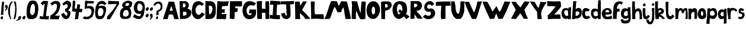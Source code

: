 SplineFontDB: 3.2
FontName: BogFace
FullName: BogFace
FamilyName: BogFace
Weight: Regular
Copyright: Copyright (c) 2023, alifeee
UComments: "2023-12-3: Created with FontForge (http://fontforge.org)"
Version: 001.000
ItalicAngle: 0
UnderlinePosition: -89
UnderlineWidth: 43
Ascent: 820
Descent: 204
InvalidEm: 0
LayerCount: 2
Layer: 0 0 "Back" 1
Layer: 1 0 "Fore" 0
XUID: [1021 879 838727349 2897]
StyleMap: 0x0000
FSType: 0
OS2Version: 0
OS2_WeightWidthSlopeOnly: 0
OS2_UseTypoMetrics: 1
CreationTime: 1701627778
ModificationTime: 1703034219
PfmFamily: 17
TTFWeight: 400
TTFWidth: 5
LineGap: 106
VLineGap: 0
OS2TypoAscent: 0
OS2TypoAOffset: 1
OS2TypoDescent: 0
OS2TypoDOffset: 1
OS2TypoLinegap: 90
OS2WinAscent: 0
OS2WinAOffset: 1
OS2WinDescent: 0
OS2WinDOffset: 1
HheadAscent: 0
HheadAOffset: 1
HheadDescent: 0
HheadDOffset: 1
OS2Vendor: 'PfEd'
Lookup: 258 0 0 "kerning lookup" { "kerning" [183,18,2] } ['kern' ('DFLT' <'dflt' > 'latn' <'dflt' > ) ]
MarkAttachClasses: 1
DEI: 91125
LangName: 1033
Encoding: ISO8859-1
UnicodeInterp: none
NameList: AGL For New Fonts
DisplaySize: -48
AntiAlias: 1
FitToEm: 0
WidthSeparation: 183
WinInfo: 22 22 6
BeginPrivate: 0
EndPrivate
Grid
56.05859375 7.5654296875 m 0
 49.58984375 7.5654296875 6.3359375 33.3291015625 31.8515625 89.0537109375 c 0
 40.0576171875 106.975585938 43.7734375 115.091796875 72.3564453125 119.900390625 c 0
 94.48046875 123.623046875 82.0751953125 130.098632812 95.0458984375 135.470703125 c 0
 138.284179688 153.393554688 147.860351562 22.6103515625 98.08203125 8.38671875 c 0
 86.162109375 4.9814453125 90.5068359375 3.7138671875 81.384765625 1.173828125 c 0
 69.46875 -2.1455078125 63.431640625 7.5654296875 56.05859375 7.5654296875 c 0
-2.8935546875 492.779296875 m 25
 862.122070312 492.779296875 l 1049
EndSplineSet
TeXData: 1 0 0 288164 144082 96054 432036 1048576 96054 783286 444596 497025 792723 393216 433062 380633 303038 157286 324010 404750 52429 2506097 1059062 262144
BeginChars: 256 72

StartChar: A
Encoding: 65 65 0
Width: 681
VWidth: 990
Flags: W
HStem: 7 21G<1 207.248 488.171 684> 212 174<316.108 425>
LayerCount: 2
Fore
SplineSet
287 374 m 1049
287 377 m 25
 430 386 l 25
 360 588 l 25
 287 377 l 25
251 784 m 1
 482 775 l 1
 684 7 l 1
 495 7 l 1
 425 212 l 1
 255 209 l 1
 202 7 l 1
 1 7 l 1
 251 784 l 1
EndSplineSet
Validated: 1
Kerns2: 16 -62 "kerning" 19 -80 "kerning" 21 -118 "kerning" 22 -161 "kerning" 24 -156 "kerning" 42 -147 "kerning" 50 -80 "kerning"
EndChar

StartChar: B
Encoding: 66 66 1
Width: 545
VWidth: 990
Flags: W
HStem: 13 144<173 293.144> 683 103<172 270.358>
VStem: 26 145<517 683> 45 128<157 301.379> 287 143<537.435 667.026> 334 198<192.82 303.756>
LayerCount: 2
Fore
SplineSet
173 157 m 17xd4
 268 160 337 171 334 248 c 0
 331 320 283 337 173 328 c 9
 173 157 l 17xd4
171 517 m 17xe8
 246 517 287 527 287 597 c 0
 286 698 224 683 172 683 c 9
 171 517 l 17xe8
26 784 m 1
 274 786 l 2
 345 787 429 707 430 620 c 0xe8
 431 527 395 502 369 466 c 1
 482 414 533 415 532 273 c 0
 531 121 370 16 199 13 c 2
 45 9 l 25xd4
 26 784 l 1
EndSplineSet
Validated: 33
Kerns2: 42 -171 "kerning"
EndChar

StartChar: C
Encoding: 67 67 2
Width: 590
VWidth: 990
Flags: W
HStem: -1 190<254.878 364.964> 635 163<278.208 395.077>
VStem: 14 162<291.815 503.813>
LayerCount: 2
Back
Image2: image/png 727 -88.72 897.803 5.14315 5.14315
M,6r;%14!\!!!!.8Ou6I!!!"f!!!#7!<W<%!6-;J`;fl<##Ium7K<DfJ:N/ZbgVgW!!!%A;GL-j
5j$^2!!!(M8OPjD8.FsO9lA`?%#$hMcn)(".,^l1]3_Ip!qt#h'HNmj/:sgJ,fN8H9$sA%It24+
OhTeH*bB\$hT#Sj^q1+eXUhh"n5HGZ:W9Q(*c;%OH73S8$L]/%?""Ok;qM90'u!p/.I/`lSm'HV
qWO5P1UQ5N5%ePSC;".umn9N^^k;V<q'CG^?>E//R"T>l8SFP>857[VT%)X'krsgubVI!I8"sEi
1dN0H_=4<m8^IYf+/O1kaD#olPOi@J5C"B(;W1ejnmV#m`*Xi5W\GFfO>L!o]XN"M'l&WUGD-4*
^0n7?h)MY<C]H9Mq[RX^.p/Y_KN,fo?qDXaXobRjK#Q@3"3U^_YJE$mHi_CkmK/I+o&jEL]tf&H
_PV9KD@sc8*9>':qBHP1EC^3l2"U0&h!Ul3hZ/GtM3q4DqS'l<+,&,&Vf:"(q@NZdI'k!4"bYnN
qU=sh["bDEScR30\-GJpOO%$\Hl)#$pHXU+2N[FRMl,usjdl&WY'fXP(0GI%($SddiQeKu:sU>i
[6Pln=@Dtjf!NXL(4`X9UM4\&:^#%#lapYJi6*@?=mj"<^Z)%HWuM$Gb70qRXb\W.L%WeTn^:WM
=eBl];>c<BO+?A*1g65S'?!Z*ma6;CZbpr/'>i^bdpT+bhh,MfZV#/%;.bP[Aqj0[ou#R[bXK8[
#"p46n0Hf59]fghafLK+AsqLp^f1m\.EO^e3G7hPYUPb,`&T7O4>s"L-MRDWCM8jDai/EeHU#ga
oKk4T[D,c'11)R&oN;Ylde)W>dt4/3S:BSNaU8J;pN\%:/_u%Cp=oSu'_hn)2@B:E45[=D!!!!j
78?7R6=>BF
EndImage2
Fore
SplineSet
452 301 m 17
 407 249 388 189 308 189 c 0
 238 189 177 286 176 401 c 0
 175 488 237 636 348 635 c 0
 405 634 434 617 460 588 c 9
 545 674 l 17
 439 754 386 797 304 798 c 0
 252 799 147 774 98 698 c 0
 37 604 14 424 14 326 c 0
 14 213 104 -1 282 -1 c 0
 390 -1 511 130 587 220 c 1
 452 301 l 17
EndSplineSet
Validated: 41
Kerns2: 42 -165 "kerning"
EndChar

StartChar: D
Encoding: 68 68 3
Width: 478
VWidth: 990
Flags: W
VStem: 16 161<217 409> 16 147<400 592> 325 140<339.701 538.992>
LayerCount: 2
Back
Image2: image/png 579 -131.15 898.768 5.03819 5.03819
M,6r;%14!\!!!!.8Ou6I!!!"[!!!#;!<W<%!1Yh&IfKHK##Ium7K<DfJ:N/ZbgVgW!!!%A;GL-j
5j$^2!!!&c8OPjD8.FsPbAG-N%#,MXcso#5(Fe:ilqP'K#3eDuo[lN=Q))?R7+H8j'Z_FYjRM=Z
rUXGB+[")GFl4M-Htc:Uan`PWK^u$P"_E>3'h)[e'n(@<0#/ssK@/f`o.#]!3I6oP;ATtEQP?6^
'Vn_Y=ulU8MI)Q1&n@AGJ>?\T')T:3.T4ds8Wg%,6Tf4Qn6.?r8("@SR4AbDWe!W^$ulePi"`VQ
#re/3NIb<,Z7LU1pF7l(FFesS5Wg77"_dJjeKYcPJ]19T;feWe*[IHs_T=%pC/nYNKGLaPL1VNP
1R`]o#=a)fe8YVqqKIT3f``RggK\rr`TI;3X^_-XaroKI::5^>bir8Q#iYW'J\N>akaLArI7<pC
<H&0R&C.FW%1qBjSSE[%Y8X&O<.&VZ+n2ma"Jf+E7(m;U@E'o2lfetLn'L.Cm*UE@T7t6IOqs1^
(6O@V?-#Bc[Y]%`Rc0r<LsY9i7gUJ\9OK(6D^bJS"12*/kmLL51TIG<6!nrUHb#2^98mV9Gd9fX
dhj6FFCJU7+sS[don\G79l02@Z)+J]F016npqjb@>Db8&W"OiL_h%_+hCDL!Jtc188+DoYR#Isd
@g[^4He89sU-2$Bq##)\#CZYL5YMcN\8:('!!!!j78?7R6=>BF
EndImage2
Fore
SplineSet
163 592 m 25x60
 251 592 l 18
 288 592 324 516 325 456 c 0
 328 330 241 217 208 217 c 10
 177 217 l 1xa0
 163 592 l 25x60
16 6 m 25x60
 199 7 l 2
 416 8 465 188 465 340 c 10
 465 480 l 18
 465 702 364 792 226 792 c 10
 16 792 l 1
 16 6 l 25x60
EndSplineSet
Validated: 41
Kerns2: 42 -156 "kerning"
EndChar

StartChar: E
Encoding: 69 69 4
Width: 551
VWidth: 990
Flags: W
HStem: 11 224<233 419.277>
LayerCount: 2
Back
Image2: image/png 445 -35.4204 886.048 5.23155 5.23155
M,6r;%14!\!!!!.8Ou6I!!!"P!!!#0!<W<%!7PfhQN.!c##Ium7K<DfJ:N/ZbgVgW!!!%A;GL-j
5j$^2!!!%28OPjD8.FsN;/V"?%#35C&oZe5;g+@0BfCR3lma!/,?3r$+"FqANoPXiM5Ds`Bmu`6
j7dK4.2_Xu:J]nrmM@n/_3@bhceLGZY*ok<n<!g'a]^B,5oLgNLF/C!4:B$0,,o1JfoOogof@+l
5$O/-E_aQp%%eZ]<$+.;R]Ua1kOYpq:A-m"HjVV[8NKb52+_43aWM19."(k@;C7Ot0+f2MXOc8O
r4/NPA'ZrOW[H^X[c`L?:\5P>)&:O;9mW)$#tp5:Q"-m<Z@1$PMXX8IE^.U+L1UHaI:k>2AZ`SL
l2)/i"KR;id^Q+s?hq?:o;P7bfr'GC&Vjnu(!2:oC2m_AcL]89!*o-@R(t2g]9fT[1@Hp*\V?&W
6rNtc18oZ1-4Wg*?J,'UiaXJUglG8*dc'nq2\b8q`50\m*J@hk:=AVJTnQ`57@Mp,K??.#n$6\P
EIG[q#6AE=d+h`7H2mpF!(fUS7'8jaJcGcN
EndImage2
Fore
SplineSet
1201 940 m 1053
233 284 m 9
 233 235 l 1
 305 224 378 226 440 235 c 1
 419 28 l 26
 418 8 400 -6 379 -5 c 0
 347 -4 335 11 303 11 c 2
 9 9 l 25
 47 797 l 17
 216 781 382 777 543 797 c 1
 519 728 515 661 506 594 c 9
 247 572 l 17
 246 527 245 480 234 440 c 1
 381 440 l 17
 357 388 356 290 356 290 c 2
 355 285 351 269 340 269 c 0
 326 269 326 287 315 286 c 2
 312 289 254 290 233 284 c 9
EndSplineSet
Validated: 33
Kerns2: 42 -204 "kerning"
EndChar

StartChar: F
Encoding: 70 70 5
Width: 563
VWidth: 990
Flags: W
HStem: 304 169<251 339.848> 559 235<270.166 547.638>
VStem: 16 210<17.875 305>
LayerCount: 2
Back
Image2: image/png 410 -100.499 862.977 5.13489 5.13489
M,6r;%14!\!!!!.8Ou6I!!!"g!!!#,!<W<%!-/AfM#[MU##Ium7K<DfJ:N/ZbgVgW!!!%A;GL-j
5j$^2!!!$d8OPjD8.FsQ_%"78$q4)0#tEj'@$KH6LCNGOXOL)aJKkCfLn37Z_(A,QMF;lco]=,5
IZkJ9S"dfOZA+);[2)sg:+h3=h747d+7CY]"SY=B9$feTgc\_^_?0:sPV]WY9/Yh<O)E9(SoUcB
1u=0PQd'b$fhK1gOmsZ'MJ!Bi,]r@#BK'2]%Slf',[h(KTHNr<c^GUhrCt@3a`IG(A9[W+mie&;
cE=5e&RH#T2PGSM;67X0VGs8CI;fIuKFe531cDF?(0&_O0[&\<m=t-s=D0^AU"FF^'Uts9nt?&I
+D%+i.)CO,fdNn+8)5Q6XsE<[6U#'PM7^[n-]ab2UrT/q9?pU/\)\NHKrEJu!`WIjJTiE6;OhGu
J5@:P!'Ru&AJFX+6_%kih9-U6JogpV-'S8ch$jfI_9.b!UC@2'!!#SZ:.26O@"J@Y
EndImage2
Fore
SplineSet
29 791 m 29
 548 794 l 29
 551 592 l 22
 552 561 485 558 440 559 c 4
 373 560 335 567 267 572 c 29
 251 473 l 29
 292 474 351 498 358 478 c 4
 372 438 359 377 349 340 c 4
 340 316 311 304 274 304 c 4
 258 304 248 304 232 305 c 29
 226 36 l 30
 226 5 185 4 154 1 c 28
 123 -2 108 14 76 17 c 28
 52 18 40 16 16 15 c 29
 29 791 l 29
EndSplineSet
Validated: 33
Kerns2: 0 -147 "kerning" 12 -165 "kerning" 18 -57 "kerning" 26 -129 "kerning" 27 -133 "kerning" 29 -156 "kerning" 30 -124 "kerning" 32 -124 "kerning" 33 -129 "kerning" 35 -114 "kerning" 36 -138 "kerning" 37 -156 "kerning" 39 -142 "kerning" 42 -189 "kerning" 44 -171 "kerning" 45 -185 "kerning" 46 -114 "kerning" 47 -152 "kerning" 48 -118 "kerning" 49 -114 "kerning" 50 -114 "kerning" 51 -124 "kerning" 52 -152 "kerning"
EndChar

StartChar: G
Encoding: 71 71 6
Width: 619
VWidth: 990
Flags: W
HStem: 10 173<257.807 359.487> 618 180<290.406 442.632>
VStem: 9 172<280.713 491.859>
LayerCount: 2
Back
Image2: image/png 796 -37.9549 897.624 5.25997 5.25997
M,6r;%14!\!!!!.8Ou6I!!!"V!!!#/!<W<%!!`>_JH,ZM##Ium7K<DfJ:N/ZbgVgW!!!%A;GL-j
5j$^2!!!)=8OPjD8.FsO4d$a-&;=91[PI:`jp]O@`K_E\#"Kn[jt"Xf2H6@'n`ueP4Y1cAQ.dLV
O4VXO),Nqd[4dSprJt,]i;$D$RZHLrN1LNdrPYjjcE]"bG`B#'kT5h_!j.)\<-0*s+O(D/&+o4g
gHaFhO;4Lp-HU6]Orc=+SC%EM2a@m=9L]OXgj260^L<S5>5lb'k^CE*&9BGM&G6b?@P%Y5q^8HV
[`I`%e4^U#bl`gDSH_K[!RX7_f:mj)[!R,&?qoZ<%&)r*D'_P,V(2q08SQ7dTe/WX>!0*T7AS,A
pk"6hr;(k/Q+s[Z&pPTl:g_DC"SK/2JK1bK`sZ>_!nr'=SK:US!9n4I;rD#U&GK&EM\ZkY1\tp$
.YJd<7%]X6fi/nf7<Dh8[RgX01P.8GZ-HHk7Vc!ni,fkn_B'_7oioUX=\BrP[oG,^$,.BNLK6iE
0RtXJ6`UO($3icDTf%XJN'U;B"SXYU11I8B+#P1jCIZB&,PW`eTW;7G)4L>`^k`c+b9']2#1U?J
)T[!eBqQ!&/#'2pY>">V&sDQ<%HOOFgt+e+,5hKc_B(Ys](u4H`Ph@-,P[^ikITs^1>koPi4\<:
"oT[TkK.Y&?%o=ITlh)fa4DC_lprKmBK&FKA9*5P.4=d]>G)G9m!`ZO#(>o1%q:*5W6/6hf)rs4
BcsRI^/4%@FGQ2A7>-Zab!?3,]+,,?Z_[>".)TQ(%mQfc:S!>5JR0[C;>d>6]7;3M6.JqFX#kL3
"][G1!pNHbBd2<8+Zi/sb&7k6_!mCY`643D.i6e+e^/Rbi[/k.&U)Z[[N8S.LAgk&k(EVMX$7Q@
ehGZl%:_I9[-peL"@QbUK7>%@NB"Wk_h3G]TerJrLcT+Fs,\6V&]I^7)$o&t]dK`BJ+L]6F.XP6
i98QEz8OZBBY!QNJ
EndImage2
Fore
SplineSet
482 582 m 13
 594 701 l 5
 503 755 418 801 295 798 c 4
 41 793 10 466 9 406 c 4
 6 192 99 9 293 10 c 4
 509 11 602 150 592 321 c 30
 591 430 l 5
 310 435 l 5
 285 270 l 29
 413 269 l 5
 406 233 355 182 309 183 c 4
 227 186 178 300 181 395 c 4
 182 485 240 621 381 618 c 4
 456 617 458 614 482 582 c 13
EndSplineSet
Validated: 41
Kerns2: 42 -176 "kerning"
EndChar

StartChar: H
Encoding: 72 72 7
Width: 565
VWidth: 990
Flags: W
HStem: 279 177<238.088 383>
VStem: 9 229<513.173 777.332> 30 203<6 268.827> 386 162<6 272.088> 396 139<481.414 790>
LayerCount: 2
Back
Image2: image/png 713 -78.5832 874.392 5.18242 5.18242
M,6r;%14!\!!!!.8Ou6I!!!"X!!!#.!<W<%!;a#I'*&"4##Ium7K<DfJ:N/ZbgVgW!!!%A;GL-j
5j$^2!!!(?8OPjD8.D\e4c\8N&;B@b&oWrh\4u-:Ui`Mm"V?`[;SZVW>G^0(^`$YDbucdME%DSf
=P38Da2c5-3@/#R4:$F$eau4g51V,)D5uclAW>El#HAob9f5Ujfl=]iiJ59G<'0cLPUfc-3W2PV
WY5t6LY))U-)eBe*=EF96f/1BEtu>%Odm>!-6QcE5t!h%HDc@]U7T%PCoW>Y+<hjM]i/XJbO&G)
Rbgl66@/?/<!<^5KJBWTAY/de.e=!-V!6dXZr!0h$u(#T,aT's%Q2[k2H>8/0--fF$rfMFbZBRN
S>h,/SD_qkC5@[9\lT\Jhkpp1o#q4`?@n9>UPIX"TRDf=Fg)3_'U;-FoX.^3nI5RR/;LQMoD2?D
D!NfP@=N9QESkDb4OWju6(T5TQ(U%#Xq5ItBrHBqOEt2^O"0OZqS,Qg9i$R<L.H>&;D1CgWX\1s
=S1=KHDD7qd2Lo!:PV;nl4A8`k^TUa>W>+:4_!giAQ"Vi6<M9N(&%U;Wbj)%S%/+CQjt^-nZ=H+
N%635OW0mkdPIVT7i:8LeTdS)9:Al@]aC[lYRM`lc\*I3+bt$#4%.#^^ai7?Z>s8;O-k9l_S,52
>E??CClCZ_%EMR@Es\;3^T72n*KX3jl'WY6(q)@k`$=(3lRMh5FXfN]B6kmfl=q94B5(_O/0ZXc
\uO#U;WWR:1]%TC8(^M:_J3RGRD'[[&nZ_qj4e=!BTDX'F`T3]J\D(lOYl-c%R.Dh/hcjCU$=??
OO&M`;Qrm*r#@57"6bfX'c_r#Jj&'"->-91gbA$\+21(]DRkpkdf9@J!(fUS7'8jaJcGcN
EndImage2
Fore
SplineSet
243 456 m 9xc0
 389 455 l 17
 380 565 365 673 396 790 c 1
 445 781 490 787 535 790 c 1xc8
 560 528 534 260 548 6 c 1
 386 6 l 1
 383 274 l 1
 228 279 l 25
 233 5 l 1
 30 6 l 25xb0
 9 776 l 1
 86 805 156 797 238 794 c 1
 231 677 214 554 243 456 c 9xc0
EndSplineSet
Validated: 33
Kerns2: 42 -165 "kerning"
EndChar

StartChar: I
Encoding: 73 73 8
Width: 469
VWidth: 990
Flags: W
HStem: 9 178<309.395 445> 643 174<31.2036 163> 649 149<374.669 456.129>
VStem: 163 168<540.648 641>
LayerCount: 2
Back
Image2: image/png 371 -62.9115 822.514 5.00696 5.00696
M,6r;%14!\!!!!.8Ou6I!!!"I!!!#"!<W<%!-'Fg;ucmu##Ium7K<DfJ:N/ZbgVgW!!!%A;GL-j
5j$^2!!!$=8OPjD8.FsP;%A13%#.DKoM$r'i_eV^h?7`SPrK+@0_**e6>cNWfS4'5ge<Mu+Q9)$
q:BM:.'@-J`_V]f'd2[kG'k['CU=aZ>6C^Ei#X'7>;/(iOAEZB/9=>r^gWOn+Ig=nXTP6I!LWO]
THi/(3?HOZ6%>s;JB'[g'_VhUDP^^meklLp'EDRU7nd<Z<)T)7>6+tsA5CB-JC_[YF90g#=eq#Y
<6Ne5g)iN\.aIpOBY`tnWYLH]%kng#o3lffG\LGA$c_"pW&+`DqEkE^)o="1JEbUq#lo05aERsk
hfM7@N+$'$5URl`.&W7e,-^72l5ps[)dr1<&qGuL/0DqR>!2%Tr^'4q5q/o-QHUCGCb]C9]JL`2
!!!!j78?7R6=>BF
EndImage2
Fore
SplineSet
163 641 m 25xd0
 130 179 l 25
 49 202 l 18
 29 207 9 198 9 183 c 10
 9 41 l 17
 159 10 299 6 445 9 c 9
 451 174 l 18
 451 177 448 186 437 187 c 10
 304 194 l 17
 310 348 303 501 331 649 c 9
 376 650 438 638 449 653 c 0
 465 674 471 785 447 792 c 0
 441 793 416 797 396 798 c 26xb0
 49 817 l 18
 38 818 30 795 29 785 c 10
 11 654 l 18
 10 643 20 643 29 643 c 10
 163 641 l 25xd0
EndSplineSet
Validated: 41
Kerns2: 42 -176 "kerning"
EndChar

StartChar: J
Encoding: 74 74 9
Width: 606
VWidth: 990
Flags: W
LayerCount: 2
Back
Image2: image/png 515 -61.8366 849.19 5.12567 5.12567
M,6r;%14!\!!!!.8Ou6I!!!"Z!!!#%!<W<%!8='CI/j6I##Ium7K<DfJ:N/ZbgVgW!!!%A;GL-j
5j$^2!!!&#8OPjD8.F+86#qW$&4K18_W;cR/*$mU.f8GWfO^76E!2L[VBl(/Tc6%hQ)L+TYi+45
q1&Odr7fYcc9Juq;!Ud("VRTuW226lZV+"l#k\6Ba=+"A'D3Q$aMdINeC=$r3n]0AlqK=c6jraM
)GN)pKR3Z\Eat2V%kh,%\QO`67I45D;4991J@e$9=HpZ*:n3n`o`A+j;Y75iri'o`U+\mV?\&F/
-2"d)9N[=b8*&_=ONkJ4L)urg%<.NSdCrkO7LenqZ?V_Z2^Vdi5j_WV[amJP\Q\tM;-ttHM=-B6
:@?u"-#+2PVI?sJN5B`odSZRBE0P:9+LNF$>#R#V+t*d3':giaiNRb.'[:cpf20L^csAj$6FMmm
H`ffli"S^',9[U-=gJm$^dCE*)FXTG7:t%J4$44Ann<"kYX[u,C_n[Xeghh(=;?Kh6^b5B9l!#i
];/X4U)7'(jDs7;/41H+p^id]M7fiXA'DS?d02<Jmjc1gk_IY.lYsDe>(JA"TcW(aeXZf[F<W@p
V"aYM9i`.7[;QsGQ[JnOh*\<nCCF2C!!!!j78?7R6=>BF
EndImage2
Fore
SplineSet
202 274 m 1
 147 265 88 265 37 245 c 1
 52 84 142 8 274 5 c 0
 356 2 447 96 444 148 c 2
 444 148 448 492 420 650 c 1
 485 649 542 657 591 668 c 9
 594 807 l 17
 385 786 40 786 40 786 c 2
 30 786 8 754 9 739 c 2
 15 649 l 1
 95 664 175 656 255 649 c 1
 269 288 l 18
 270 234 300 153 259 154 c 0
 207 155 217 222 202 274 c 1
EndSplineSet
Validated: 41
Kerns2: 0 -118 "kerning" 26 -109 "kerning" 27 -94 "kerning" 29 -124 "kerning" 30 -90 "kerning" 32 -104 "kerning" 33 -133 "kerning" 35 -109 "kerning" 36 -114 "kerning" 37 -104 "kerning" 38 -57 "kerning" 39 -133 "kerning" 41 -62 "kerning" 42 -247 "kerning" 44 -104 "kerning" 45 -100 "kerning" 46 -80 "kerning" 47 -104 "kerning" 48 -114 "kerning" 49 -100 "kerning" 50 -124 "kerning" 51 -114 "kerning" 52 -104 "kerning"
EndChar

StartChar: K
Encoding: 75 75 10
Width: 680
VWidth: 990
Flags: W
HStem: 9 21G<35.6119 249>
VStem: 21 209<637.065 782>
LayerCount: 2
Back
Image2: image/png 746 -47.1402 856.367 5.08418 5.08418
M,6r;%14!\!!!!.8Ou6I!!!"i!!!#*!<W<%!3&_Pdf9@J##Ium7K<DfJ:N/ZbgVgW!!!%A;GL-j
5j$^2!!!(`8OPjD8.FsP_/\6a$q9:J@?6lf</TDP:$a.-Y`Ki,6B46S<l#"Ii02/sm'EH)>NF6\
q=1HGm^E)/Z35U^I+brT)\6;*9E-0+j16jq\+eX"!M0@ngi;0,IO.enWl2TN:*rKoOq)@[HiYdV
neH*t*tAPiHJ+ftlm'HdpJhOp[_b1[LVQ-T152VSgSttM<P!IkZ7)X!9f\L<'MbKoE[q#:gr5D2
A4f)tal">ho.YE$:fud5PZjo=`3<Dd")@(3JZ."("acS6Lsl8#0]enB6XZ-B<X4T3#8Hk8(a7;r
'K3.XPUW]-e>hIU?8)*k._rf^.8q'M)P06P1R+-Z59Ro_8qsq;n4k-DcXA&jY"W9KPUS/OP#ti/
+G]%#'QS5sj?0#$%`stbCmiVq_jV$1@6/%)jok?NODReP'V-]KmG8hg-\q'1+iiZjUVFp;*aV3=
mO<i/.G:X1B;5LLBL),&cooKCh%4pBaNM2YNli31_]k;(.u%+m&I9KC1hUkU5q4>GN09pZLq,22
32-*5HgQjrOQt?`NrN&kH4M"pHj$2<k\"CFUC-ml;.nO@[2J8U*BKX2\Ge2Y!-S*Vhj(d#\F6XT
^F[m$01NRZa''?QeL)EH"Wi2c4Z]=mEEf+ToaQI=P\S_(&#_tRrID6%$(B6B]6c>Kn3FlR);NUn
:Bm^b%8Ma0/6b=Fc)AJ#W50o[LF69CW4$9_BpTk.+uH&%7G,Ai7sGNs-jJr%b$2VG/3,o_BQWt`
c0i,eX.m#=[_NR*pR$)sMWZENn@WCp<rZ`NTXDWWE1KpOM."4fT8+%XgN:Xd/)SB"g^@`1oi(k`
MUj_urW4tPY6Z-Nj4"&/!!#SZ:.26O@"J@Y
EndImage2
Fore
SplineSet
21 782 m 25
 230 786 l 25
 239 599 l 25
 373 792 l 25
 537 792 l 25
 328 412 l 1
 418 332 669 54 669 53 c 2
 669 22 l 1
 465 16 l 1
 424 109 340 201 232 265 c 9
 249 9 l 17
 177 18 105 19 36 9 c 9
 21 782 l 25
EndSplineSet
Validated: 33
Kerns2: 42 -165 "kerning"
EndChar

StartChar: L
Encoding: 76 76 11
Width: 595
VWidth: 990
Flags: W
HStem: 2 217<197.856 558.973>
VStem: 16 168<455.349 779>
LayerCount: 2
Back
Image2: image/png 327 -73.3656 851.952 5.06161 5.06161
M,6r;%14!\!!!!.8Ou6I!!!"a!!!#)!<W<%!-,t"JcGcN##Ium7K<DfJ:N/ZbgVgW!!!%A;GL-j
5j$^2!!!#f8OPjD8.FsO;%A4$%#2rQfZOngi))HP4.=8DiXtnJ_m6G1&u?h2Ad6=g+&kEQrEBX2
r1.tdj.N]$Lo;2bC04*c_#R*X^uB]ZP[[obbJ=0NeY#WaO4r9T1uHiO=GesB/R-l+nmL@DR7ZW>
Q9A1VGeG*`R>AI&"3O!7`sbu'D!\/'Z^+D2%,PDQYEbY;1HI.a@ftc9(mq)=Skg%YRHLGu>kVdX
3DkaC9YOQgRtF:&6u`SjMbEYI;D7@67ZI)CA_V6HbHf4Wfu=6EC2VuE+C?%6CS]SKMuZWP?)R^I
KJ2?ZCUY,H=nne<f0NR?!!!!j78?7R6=>BF
EndImage2
Fore
SplineSet
16 782 m 9
 184 779 l 17
 183 592 155 406 192 217 c 1
 317 214 437 214 558 219 c 1
 579 142 585 70 576 2 c 1
 400 18 209 34 28 9 c 1
 37 264 13 525 16 782 c 9
EndSplineSet
Validated: 33
Kerns2: 19 -156 "kerning" 21 -156 "kerning" 22 -165 "kerning" 24 -242 "kerning" 42 -200 "kerning" 48 -71 "kerning"
EndChar

StartChar: M
Encoding: 77 77 12
Width: 1173
VWidth: 990
Flags: W
LayerCount: 2
Back
Image2: image/png 1063 -24.1669 863.269 4.85953 4.85953
M,6r;%14!\!!!!.8Ou6I!!!$%!!!#B!<W<%!)V-TjT#8\##Ium7K<DfJ:N/ZbgVgW!!!%A;GL-j
5j$^2!!!,I8OPjD=:+A\95`N=%#,dEOm[7Bl66CR1q>PdDrRK-8C:-5%&-XIMR:Bl$*n?ZaO&A5
T9Ml$?C&q#o)rqkJ[Eb%;RZs1CRqC(nTHMd_usdB4cP.$FS'_>m=C)I-GN93<"TODY5uQ_VW%2@
k9Ybo*KWf3GQ,Z%/$(=9?\6F_LaW,MBomU)O\CBd*]<(JArTNG->M=)nA_4m@5%M`nAZ]h5YILb
9fUU^88MW\nrSt(W6`XB-d#7Qb+iZ)&1VZfX=dI$O8?.q8G<a;8t_jf]nR.9,;p?.OptY3%I#@9
Eh:@HnYV-NQ`;9n^q5M7:)$i520%SucO#l8Hu!0+a'lodk+$rgYXe:flVH'@7f4/<Ra5/e:Plhb
63/L"ma7!JI/S:VX/>XNg?"hqrE?Is`gk,[mZ4HH?e9seY`p9iLk7u5rma5S_R0Ws=Qr=E]!QET
R1j`U8EQi_M:E.idj7QkY@no32^@Ns#)">m$?<>jn2#Ba;X`>cO"p06%I,)L<63Vphl[SK!T,YC
Cj$l,LM(JEQ`GcrrKdVK0X+is$/dGp5j'F+cW:BSP&W)GVm46m!4VOGdWL]%D5=G[]SOIP+tkGY
?(3<'!<aeE80H9:T8D[&T`cYI=<-S<"9PauKRa7B#g,JL##n4`+`o#G5_Qr]&M8%2OKaI3HZVYi
L_4`(4(qI7?j2NMO`6"gCoh'iO9c]dR@B#\A;;'_!uca3^t6/L':Js&Zk:d.m<(Zr]-O+B:pGq5
&Z&&qpWUlC-.7-s[Z8,m;_sJ@g*dW%+sF%m,=.g>6<L#iJ:WcH.@1U)(0nfY(Bkm'q\p,P:u>uX
-`iCu20p,P)8'sh@$qe?8T6IhH"9\&AM=_eZLIo,]1mp#04EJOAA#p<8@:T"0-N[=BTS%@$$r'S
/+`Dn20*Q[Llc4>KTk?6.R[t`<cNpnoH-Yt'>&hZ`Ffhj]BAW+qTGO9G$]&4XLiXqnDL7pq(';o
EdSi5`PI388j[[=W5Q?83K`f)2pnO1kCn`B'=:&#77N7mU*/D@ppRNKS3Vp-*j!2Q;du+tV_KN3
Pe7E'/)P6S6[*jfB@<GG1eb%#n@)%YHB!Tih.;Inmj%C&UYJCV-ZPeIkWn\^6K^'MkS*&FLp_q,
HU5!Ob0rAsBZl).Fp-qR(*S1qck[]Vq=Sc#/?:8p#'nnuTjZ3'K#j>a&UR@B?fsgH04u34&mOfa
fVELV,WOp6rHB0Gg[!='p8@RJT"mR]dCn^!&Q7<_!!!!j78?7R6=>BF
EndImage2
Fore
SplineSet
247 17 m 1
 329 183 359 367 449 544 c 1
 511 473 540 387 579 301 c 9
 744 309 l 17
 744 401 789 462 841 523 c 1
 865 350 889 176 928 5 c 9
 1161 13 l 17
 1116 267 1050 521 986 776 c 9
 739 790 l 17
 710 720 674 656 637 592 c 1
 592 641 585 718 561 782 c 1
 474 793 389 798 304 799 c 1
 181 521 148 266 15 17 c 1
 84 -12 157 18 247 17 c 1
EndSplineSet
Validated: 41
Kerns2: 12 -9 "kerning" 19 -104 "kerning" 21 -124 "kerning" 22 -133 "kerning" 24 -133 "kerning" 42 -189 "kerning"
EndChar

StartChar: N
Encoding: 78 78 13
Width: 638
VWidth: 990
Flags: W
VStem: 16 180<13.9021 350.266> 444 181<609.983 765.503>
LayerCount: 2
Back
Image2: image/png 688 -78.2385 841.713 4.8476 4.8476
M,6r;%14!\!!!!.8Ou6I!!!"g!!!#/!<W<%!7$o><r`4###Ium7K<DfJ:N/ZbgVgW!!!%A;GL-j
5j$^2!!!(&8OPjD8.Dtn9iAk_%#)UF$l`g$%Dk]XdGgYSUP*'l[`^9a2:@]:b)Se'$=:+-QhMd*
`HJl]QL]9Yq>\)h0D$kYZnJ9:m^7M\Y`ug+%h,)O,"7`HI5uVX'Kkc+LoF"H,D&2U&EuZO\,fAr
FGY8PT%J__7bPQ^`;C!&E$Q]lR"_lM6[masaq,OQO]<b)YmmGBF8";$!q.PK[PM]n9$*0!Ziunc
P@oqD>0;&Ilo.77b0-.Q.-m(((1VQ^N[G8RPk'."EXfl1b):ZSBk<[!Wq9`jP]<(m>oQQm^M2,W
E:T65\G,?:fd!NeUtlOJpcW_FFRZTViR+uMJPM8$?8iVA7QjO;*#=B6gO5G#]hrZt3&"Mt?p/KU
ruQX::9h$QY//4*6C!fjpi0?WXp@,,4_iU,j=+;hnHS>OY1rC_*Yr^jo/[)2;N=5'-;SVP<jBid
M4NQ20eMHV/]@PqoKY&MYksMDqq`eW!Y!<rk;+sJ'41"EIKc1-$+k#;kQ5TF*04s20U1%oZ0Qs:
e0N`L#7a;DoLNmN"KRnQbGZ8F\fRf$R&X3O_"f<YfiR)o8LF?13b"SSVd>p"Y8.L*&tr4BPT*R0
#7+>_o+-^=nFs$N\OmFj'hg,S7msZ#7S4K^ZE9BQ+p"VmZrZJ'1GDbn\J&!')3/,bGfi2Q'.&ge
RjKkScEBLI5f/ec+sS;S"h_<:)%el?i0rl/KbQ$HR@oLp./E$Yn`S!nDI0i-npo%Fn*el7.(GhQ
&m**4XfK/:Y6Cqc\)KE\z8OZBBY!QNJ
EndImage2
Fore
SplineSet
211 374 m 1
 263 263 309 108 396 -8 c 9
 602 7 l 17
 623 258 591 478 625 765 c 1
 565 770 500 787 444 776 c 1
 412 611 418 429 394 258 c 1
 343 416 287 611 250 784 c 1
 173 787 97 785 15 799 c 1
 49 567 9 430 16 16 c 1
 85 -8 131 21 196 0 c 1
 191 127 191 247 211 374 c 1
EndSplineSet
Validated: 41
Kerns2: 42 -152 "kerning"
EndChar

StartChar: O
Encoding: 79 79 14
Width: 616
VWidth: 990
Flags: W
VStem: 16 223<247.025 512.159> 385 213<284.741 500.206>
LayerCount: 2
Back
Image2: image/png 790 -33.1728 860.223 4.86452 4.86452
M,6r;%14!\!!!!.8Ou6I!!!"]!!!#6!<W<%!5u+C-3+#G##Ium7K<DfJ:N/ZbgVgW!!!%A;GL-j
5j$^2!!!)78OPjD8.FsP]8dU\%#+iu+I],s-r5GlTL>NIiZce!,:]MMdIJ^W#a?jEg0j*Q@qWio
B0`19`FSPY\,=@iS<OMc*(W[T!qncbDZ]V^@*\rK/7=M@p,6<N!qnKZT*+d5?nVWU>$4TboMo[U
e9c*8hb0SuFa=!8I::\\G__;bHf$RQL@3/kf,2U#C9X1]D1cO89GOes%=p@XQpHVdI?LL;GO'X=
Q6mTp@b7Zs9j'8QPjQI)oq.F6!M6N)N7j)rjPI"(/X`,A]NK9a![F!k-!F71:!)1RPTj/PDD!2D
AnHsB9G_?bm6+pi@$AAon4Z8iZ:n[B<jCS=3N;.DNECAid%b`LD;J=sN*$DQ(+(Ek/G%h"BWtk-
7!oDH)?%EeG"f=r5t5Z'fM05kX:0/XR(lB7K/WploGBTmR?Nm:a1atN2=,Wo.iU[nnqad/*EYr@
Hgg<%L?Up1.#K!$1qfJiFg7F43aXQJlko"4#14i%9%34DC1-cYgF8Z2Rs+P3X`I_6:9^%__2_i,
c"C2Igno"d\%<RV>DE(n3B""YZ$_sZa]:3F:GVk)OJBsl]:[@.5$ma5s#YtI$,0,k5Ke!nY.e:G
qC_<:V`*5J6=++8B@o(bQ/b8T(&!VhAM^S94kNFlXEo)aLRkZ,@ldlf524o%.3$[s#9BS)'aM!\
;QFcIT)E;*YP*Z9HMo#'=]oo.+pR<)_LcdGG$-IV%X(P`(4V`<37q7$oh:H`#jde4p^C.P0=4=d
Z[u<O<!g3>`q$K8$03cM^2#=kiF(<*IGfm;:jG$h/P_.o2KH3:ka0`s+gLja8Im>t:5>*I"n%[d
(>'VU@]Eq<W^E6-Pt//l<9$X!,I9&;85^6^<jII4r+e:_Td4he$#XO_s.c=j^B'E(Sp+`M<9+#Z
!!#SZ:.26O@"J@Y
EndImage2
Fore
SplineSet
239 377 m 24
 240 306 239 213 316 212 c 0
 376 211 386 315 385 387 c 24
 384 457 369 546 309 549 c 0
 253 552 238 449 239 377 c 24
16 399 m 0
 15 545 91 787 300 790 c 0
 503 793 597 593 598 402 c 0
 599 308 510 6 298 9 c 0
 43 12 17 277 16 399 c 0
EndSplineSet
Validated: 33
Kerns2: 42 -180 "kerning"
EndChar

StartChar: P
Encoding: 80 80 15
Width: 505
VWidth: 990
Flags: W
HStem: 7 21G<41 199.529>
VStem: 24 179<519.529 672.209> 41 158<16 277.95>
LayerCount: 2
Back
Image2: image/png 482 -97.6541 862.637 4.97065 4.97065
M,6r;%14!\!!!!.8Ou6I!!!"R!!!#2!<W<%!1Hi.T`>&m##Ium7K<DfJ:N/ZbgVgW!!!%A;GL-j
5j$^2!!!%W8OPjD8.FsP6#HcJ$q6#YBQi3Ta&+hME&<Tl&\=K$<,.&FmC6n.e;dG7/<]5A[gh4K
,_Z10_M^;1&mHk)SK!Th;!Oh_M$#.<JbI*XB-o2DiZK\:VP]MGa=EBiC3E+MNc99#nq>U<RL_q1
WKh(L'Gjac#VB',qOE4nKC$CPCP_JZaW@#nl$Xl$[Ose<`fP]]/4kl?"bQ-NGoi(r&)en=b7iD6
d]=#1GDJkQfoce8OhCc6:I)dP#9WB-pFGR.hW4d:FV0je5PnB`6E#Gu1T$`:-phMo;Up.a<*:?s
Ba@7ASrOAdD2^:Y[Dp\[Q?QH%-9K(P7^5%MFdQeWT:/ntP3VW!>9\naC9D!r.Pll;8j[<s,3_Ll
KdR2hl\V\CK2H,Mr8U2WCgI>,2>VBi7eRWn!3:J;*V2j?>t:(AWrGP?Q^dB]dDVVfFkP42]oV+M
@Pe$8Yo[AVY6b-.Yo6F-hR"2KC"h#M0&%t/6W_CC429&nmc;I,JTj%&+GLTY-u&_^!!#SZ:.26O
@"J@Y
EndImage2
Fore
SplineSet
203 521 m 17xc0
 288 512 322 538 319 594 c 0
 316 648 279 695 202 666 c 9
 203 521 l 17xc0
41 16 m 25xa0
 24 750 l 2xc0
 23 784 156 794 238 794 c 0
 421 794 484 755 487 620 c 0
 490 497 326 380 209 385 c 9
 199 7 l 1
 41 16 l 25xa0
EndSplineSet
Validated: 33
Kerns2: 0 -124 "kerning" 12 -185 "kerning" 26 -129 "kerning" 27 -67 "kerning" 29 -133 "kerning" 30 -109 "kerning" 32 -147 "kerning" 33 -176 "kerning" 35 -133 "kerning" 36 -165 "kerning" 37 -165 "kerning" 39 -176 "kerning" 41 -62 "kerning" 42 -214 "kerning" 44 -161 "kerning" 45 -195 "kerning" 46 -104 "kerning" 47 -156 "kerning" 48 -104 "kerning" 49 -124 "kerning" 50 -133 "kerning" 51 -142 "kerning" 52 -142 "kerning"
EndChar

StartChar: Q
Encoding: 81 81 16
Width: 759
VWidth: 990
Flags: W
HStem: 660 132<253.214 360.359>
VStem: 11 191<307.806 562.862> 440 199<358.736 562.429>
LayerCount: 2
Back
Image2: image/png 903 -37.2129 848.639 4.97013 4.97013
M,6r;%14!\!!!!.8Ou6I!!!#&!!!#2!<W<%!%Ajl])Vg2##Ium7K<DfJ:N/ZbgVgW!!!%A;GL-j
5j$^2!!!*S8OPjD=:+A]4`9%/&;=i.f[=Ut*_"[Q&O6J>0a>@J3g\N?$XoI^RsDmnaaX<mUp,A;
jJSp7j)@Pk6hn5VR=Vc1mJ+h&OmC(=/L=3h#K?Rn08dr+UZ"%MUJl+>?-7:d1NXMTK^0Q?5,]]9
QXS+WEUMp`a"\OIF_^YP"tPa/h-4mRo!f(e[KWSK@gg^tjV>FMlE(6SEL4SN;g7itBKr,1gs*OY
\Dj=Q[+QZMpCNV%6/Xn.AfRRq%@5%&%_RM",)TkU0Scm&?kGh8H*.spdaYX:UT0Ie`b;cpaNJ]A
C1X0/=D'_R>*BV+,m_pMpMO??dK-M1<c5>:$H<]20&T9=iHS2:/MOXE-3oL*$olEQR]?s/Ui9/.
)?cEBJ^.I:SrW*^@B@@$a@@p>!J@tNFTum"MaP`J[s(a](s,R0f;jHgO6XL"3_YoNs*&^eR?3u'
K2183)SSb!<rih&@bE+6SALI(h\haT-TF`F'>0R2/)NE[El_M3n65OZ:6leQa[pV>i`m!J4]$`:
;!7-'Vu6/WM7!fj>[+;0=PGP(;HlX"3oE_fS(/Id@AVa)Z$&%TD/BaWqDipEqrUWj)c:OB-5hsO
LLOPW,@1Q(CJaKn#rl<2T@Ce=D.P$?htbsQ6^[XdLUs&$8'K;[:7E?)ZAGknn)+AURFEZR`>Kg9
6jd1=19;qL2?ro3J$Wr77eK6Y`N\T4/N+Ecn8@R-">Uj,`3Cs3%!n!I]0Z=UlXZgXBOrL+SVd$Y
[AQtWKA(su&Ms38)4[O20+AZD!caft;*No#]sR0X3Lk(i5%CqY)e$%h_<aoI'BZH)-_>G()/kD!
8SqKHrXFEi-+`pj/[Nl'poDFe=6U]?'j,9Jb$C?\:<K_D_L-]9h,(Ob#Ht0YMO^[:!nsk9\AfFa
]Ob&"6Z[b,Js(o[^L$',#$q2oj\J)<MH`,X<jJ[!T;L&aA0nV<TDd!P1bS/#TnpX;*_29&P:eLC
TRRnC2Lk9kJnlhW=:TRA.a-8nN@7S'^ANV'p&<dY';jt4)di>hOb#`mMZI@,(W1S"!!!!j78?7R
6=>BF
EndImage2
Fore
SplineSet
421 356 m 1
 441 389 441 413 440 452 c 0
 439 528 404 655 298 660 c 0
 221 663 202 507 202 447 c 0
 202 347 244 218 285 217 c 0
 324 216 338 225 349 240 c 1
 317 285 288 307 257 339 c 1
 290 365 284 402 318 426 c 1
 363 415 389 381 421 356 c 1
700 142 m 1049
612 -3 m 1
 582 42 546 82 495 121 c 1
 470 74 350 5 293 5 c 0
 121 4 16 203 11 399 c 0
 5 621 129 792 300 792 c 0
 574 792 633 673 639 430 c 0
 640 343 636 282 587 222 c 1
 652 198 699 149 751 103 c 1
 694 75 657 34 612 -3 c 1
EndSplineSet
Validated: 33
Kerns2: 42 -171 "kerning"
EndChar

StartChar: R
Encoding: 82 82 17
Width: 545
VWidth: 990
Flags: W
HStem: 675 111<173 293.748>
VStem: 16 177<19.9554 208> 25 147<513 675> 318 197<559.788 647.937>
LayerCount: 2
Back
Image2: image/png 823 -52.791 831.457 5.00537 5.00537
M,6r;%14!\!!!!.8Ou6I!!!"N!!!#+!<W<%!+PA.%KHJ/##Ium7K<DfJ:N/ZbgVgW!!!%A;GL-j
5j$^2!!!)X8OPjD8.F[H9o]oB%#*.=0S"h25Cpb)5"]+=>t&3'4-%*VEW`HU`.IA-HdSR4[U1#P
19E_?[HO6dTC$9X;_ok.]q/J/4=#//_8d5"R>?A\hW()D[tjAF[MaRT[q2nhUb>#7P'[iGnlL\C
Tk)o8+K=ei,ifi#40c"\[/TBB<((.Y4_g2Wb<RoW5gI`lc]-Q1U_r5-L_RHA8Hp))8a5V1i$[Zd
PK$'+26](:fg%6`W.F2=Anf.>kKgWk9.,O&"edY?JLi(*!]a#o'"K+S+W?;lo)Z+9VtAJf"L/mp
G4\9P3T5EY![4W*aYA[+pId?$BF6qJ*YQ[eap&=;ZQn7tTUGDqK_lFW?M)GlC6!a6GeYLr,gbo@
;\Dh4Haak.L`<TZQh8;>Oa6e&=-=)s;8D4EcR7Qh&GL7t1u+^eh.2qdDo-7Xh#*]0]4c/O=X)aq
-G_#K7ua(h(^75"B5H_uHsq'-%@:4XRI;M$odLJgJ_Z5^AW"Wo+%RF^;0$cgX6e@&k`1d]*Sdjf
[&G23CI\j:aj>tL+MEidFb7LfoHYZ]GA=I?Ue75&OVAtoBCdZ>Sn%2MO,-%Pn]*nP7RbW1jFql.
EB'Lgq:.*4RUO!iUo.pqR@%JYbrdee'oX'4BtG5T!%CXjWnYp!g7ml.l&@Pp2gq*9dnS:#3Q\Cj
P;87]&NAcJDTI[$GN(E"ieBM9/CmC\8=`:-Ues?e'5,`EWogp,RNWta+"#7,C;,MDSlsi'4"dn=
)L^:P;8:cTRYCm;+XME!bVS2l/SYk,9j?+@NhW4]e(F7Plc^uDp;]HeW[ZM$m86;4)`*HcCWo=c
Q"1UoelX3K(s*tjR96N>*(=@sO]Z,0@1'-:s-c8a,b_JoBH'PN&#YjCZ,Wr.<?1]p3MfME,DVod
"JUomA:Hko4\SoTE8\A+T;:EFIJF+i)"E@$`TV:A!!!!j78?7R6=>BF
EndImage2
Fore
SplineSet
172 513 m 1xb0
 224 518 l 18
 245 519 318 560 318 599 c 0
 318 638 279 675 251 675 c 10
 173 675 l 25
 172 513 l 1xb0
16 15 m 9xd0
 25 786 l 25xb0
 350 786 l 2
 391 786 515 757 515 579 c 0
 515 453 396 351 274 358 c 1
 350 235 415 239 538 21 c 1
 469 -8 391 22 316 25 c 1
 271 85 232 159 191 208 c 1
 200 117 192 78 193 21 c 1
 139 10 84 -6 16 15 c 9xd0
EndSplineSet
Validated: 33
Kerns2: 42 -176 "kerning"
EndChar

StartChar: S
Encoding: 83 83 18
Width: 555
VWidth: 990
Flags: W
HStem: 5 149<173.081 325.832> 326 134<223.989 354.226> 642 148<230.415 365.396>
VStem: 76 126<479.275 613.373>
LayerCount: 2
Back
Image2: image/png 685 5.49296 837.331 5.01727 5.01727
M,6r;%14!\!!!!.8Ou6I!!!"D!!!#'!<W<%!<*Qi8,rVi##Ium7K<DfJ:N/ZbgVgW!!!%A;GL-j
5j$^2!!!(#8OPjD8.F+74c\;O%#$j3@[[:\/u>_5:)=:G+3d=G&I(di,$9Qf4d+ecMocJB+Aq+R
:DCnuOjYf(s"Q.d[E^M@e;6*'fZHT@4pi6ha5eb\"Ls"iVS.OR`g+4"!ocnhE$YP&Plu<5ru1l2
S-cee'0=-n0#9._q+s=PT)q-'$Lm]0/`O=61\\,c^bsaJ:>RBAc*F7[U%jgoi[NIiOLu_"c>_^^
!\]8JG)g.=0?jmW/3O>PgOmk"'\!tVDc(K:CXak[[oG>F+m]i^D2_N;Nba*J;6JhQE402&i9s0`
C]qKh-9M2^GE3jFIt>en^qn%4.H=2Xc7asT5I3;;QC'gqOqV\#ARu*bqD[fReNZI=r]n6n)QT3Z
/](%BLm)+Eg0N5\r(DNRC1Dd.hoTg10--kXh!aH3%8Ri)pOfTo\aSsU"S?dI[q#ff%?4l6R"E:i
_,I!KBuY5^1#XM2:7MW<6^](^]T1<[$,40Q$Dm1_.83TmGq..M,6R\@c^EP0rhl0^?Ln,PIj]a%
5Q%-n5M=q'e`.ZMYI7c=W6,&.R9B:Zb1k#6YTL#qVoe:l)jdh$jL[Xsk"flB^Ug-8'E9Y!R2nn#
is.dE!LV]BB-<\em$fTQjthbhm!`r\GotgD&+\bMaR.T$30"mugT?G%4QGI4hi6gdpK+Ik!AG>g
Wl*Vqhk"*A[rIB6ShAo9boD[$(%1&i\;<RM2H,sSLJ()(NaG,5E*("n07JG"R^qU?L8=du9sofc
B)dST%:qFO9EI].;#gRr!(fUS7'8jaJcGcN
EndImage2
Fore
SplineSet
9 100 m 1
 117 208 l 17
 173 179 192 155 257 154 c 0
 317 153 374 192 365 261 c 0
 356 354 312 327 232 326 c 0
 146 325 77 412 76 518 c 0
 75 672 182 793 323 790 c 0
 370 789 404 786 436 750 c 26
 510 666 l 25
 404 576 l 25
 374 610 l 26
 353 636 338 642 293 642 c 0
 228 642 201 605 202 553 c 0
 203 497 217 461 278 460 c 0
 334 459 338 472 377 473 c 0
 459 474 549 375 548 273 c 0
 547 127 437 8 264 5 c 0
 187 4 165 15 141 26 c 10
 9 100 l 1
EndSplineSet
Validated: 33
Kerns2: 42 -176 "kerning"
EndChar

StartChar: T
Encoding: 84 84 19
Width: 666
VWidth: 990
Flags: W
HStem: 594 161<16 184.894>
VStem: 242 188<242.411 591.065>
LayerCount: 2
Back
Image2: image/png 627 -43.9221 829.456 4.83201 4.83201
M,6r;%14!\!!!!.8Ou6I!!!"n!!!#*!<W<%!&1i]AcMf2##Ium7K<DfJ:N/ZbgVgW!!!%A;GL-j
5j$^2!!!'>8OPjD8.Eh19hrS['SHo!b)]AM"Y<d:,"O]q8#eQM=,Opb2upR.=B%/<m?r.Q=#H\%
G`/Hu3Z68MPI,K#=6dYE]f2o"V`$_h:>52<Sc8O"qXPSM\k$L/>E&/.CZc$l172#pe#&k?UhqWn
*)15+m-sU'kFGUus.#Z@2_7=$p%*$;hM^)r,eY2VqdaBR4#1O*qlODC^E=#\Sa!AF^92Z@Br>s`
ErBc&htuQj'D01:H<;Yn?@H@n8\5>l%Xh'8n%YZt\#j1*9Q.-Vid5FgG[KME/YHnU:%K?j2aY&t
6>&8J.%pDlYA!_7(Wn@`g:fIVhDW=C7254d>Q]B@]I2^cPn@Y%^7^SMFT>EK:tsTF+DkV(!=n`:
b+0?kfnA(n2J'qgE!<LC5UVeAk93l-6qeql>mR:1cs'nObU`>5e,h\Yg3NK57^TgWL"a7![I`+Y
fa`13H[U/U%`g`O[md[blS67R."+HicuLFdZAV+4pu+2_Ed^C2N,[.VaC+2moda<U1,j_u?=-Ih
o65_;k(SGYbjOIpH09T4bf8hL;#1N1?D6/"Tj/V3H[OQZ$d%T_PR[dDo88k"/+i>afWk5>H2]]F
<`ba$6ZYS^9PF>mROce[1/KRd6hrQgl[^gp3:JtmfjLK1S,?XGKZ.uoMeML>s4V"2%?"qUG<:l+
4$WPY&&&$/-b(!a_+[H$!!!!j78?7R6=>BF
EndImage2
Fore
SplineSet
242 9 m 17
 210 212 243 403 249 599 c 9
 16 594 l 25
 9 755 l 17
 79 786 572 788 649 782 c 1
 633 722 655 661 658 599 c 1
 573 602 498 598 429 588 c 9
 430 17 l 25
 242 9 l 17
EndSplineSet
Validated: 33
Kerns2: 0 -147 "kerning" 12 -138 "kerning" 18 -67 "kerning" 29 -148 "kerning" 32 -156 "kerning" 33 -165 "kerning" 37 -171 "kerning" 42 -195 "kerning" 45 -133 "kerning" 46 -114 "kerning" 47 -138 "kerning" 49 -114 "kerning"
EndChar

StartChar: U
Encoding: 85 85 20
Width: 595
VWidth: 990
Flags: W
VStem: 9 156<635.466 782> 15 178<388.498 699.581> 413 163<450.715 781>
LayerCount: 2
Back
Image2: image/png 744 -52.2631 849.279 4.983 4.983
M,6r;%14!\!!!!.8Ou6I!!!"^!!!#*!<W<%!*D\A?2ss*##Ium7K<DfJ:N/ZbgVgW!!!%A;GL-j
5j$^2!!!(^8OPjD8.FC@>E7/t&4JY`#RDT.Vt^X(?j0]%]eiAu`(QKDq2!&G>H]Y,D<qQO,lA7`
O)J%MUV!'pDSBH5Cg"oYL@+I)CUgtg]l^mBq7+2kLMeMIA[Ir(ks7dcN2@F@401418)9rmEjX%M
a/*[1Be7eANUQ+j(=h;RDL>YkNGk)U^RK&e!U@s-TfU4gm+Kkce_(^-Dq&.[X]Fg0U;u#Zl=LGb
e`rUk>D'>*c?]nVg&=upe3%>ar!.%'6KM#+ELPKOk,:ssiu38OasPr<U"_LCZJ=LOqm,KJc/V6F
I:t=,A&P%-XiI`em`]%h_2H6pRJW2#dcU$;AENlE+UpLp`SVS\NpTFP3Q0,WrO?<m:DaTd).9)O
D6WBQFboM/f%jkdaOa/'!3B:)_13:=%in4]N^&sb1Oa-(0/MZ>/Y%-neIt*5**`l1nTFI/gT3K!
%DQ:a$tBn*W5fgkM#7Sf_jEq7):kEr>;jS@ckSW&6gh*eHq4$!^Z7SEEX*r[;$:Ms`qj)%7<O$s
8Tpak,^7\+piG"(UHe"\1hqGn;I0U?f,jR\@(hrq*/o<0KeP[T%6@hl0`BoDllZ+:9Fr*?W?Xk0
=FFm;+q:X=^0`Rs9mf=1+fZbsrA8e2[PY-(^4THoeY/8V?S-5.bh!1RO?0qZpqamU@O":X[.p@7
`"5.;R5RWQHadjs<+qW[i\q]IDjRus:Q)KRG',E2m,T_?S;Nb;'ILthMD4l8D&*Eg<>Pu9Q,Um<
-rs2W(3E/-Jki:6f2EU%*UN7"44PM`r[;u]Un=oe#\Q\p_JIs%3>ZGaVWnJc__Di`n3<n=r80\f
hE(U2aJ+:s2&2$9z8OZBBY!QNJ
EndImage2
Fore
SplineSet
9 785 m 25xa0
 15 425 l 18
 16 302 120 14 267 11 c 10
 373 9 l 18
 483 8 575 284 576 377 c 10
 582 784 l 25
 413 781 l 1
 416 499 362 231 328 232 c 0
 235 233 190 424 193 620 c 1x60
 169 675 166 730 165 782 c 1
 9 785 l 25xa0
EndSplineSet
Validated: 41
Kerns2: 42 -161 "kerning"
EndChar

StartChar: V
Encoding: 86 86 21
Width: 778
VWidth: 990
Flags: W
LayerCount: 2
Back
Image2: image/png 988 -22.6474 846.663 4.92794 4.92794
M,6r;%14!\!!!!.8Ou6I!!!#)!!!#,!<W<%!5Ur[P5kR_##Ium7K<DfJ:N/ZbgVgW!!!%A;GL-j
5j$^2!!!+S8OPjD=:*fK99,N-&4C:rr`eqpQ7R<4]_'K.i+UB_3!r0CjX_tCN)*Ih%ErL/Q<?'6
.OrPt.-OR#FF8J!qHWsiI-BH0),=@?O88/d+4`=FqqJ`QGn\^*&f8<H^B4DP4'^Shs+!21:,jaF
kdPr<ZYsh`TDLT\*H`,l;:!cTaE-HSN/+N..BcC\eW*/A4eGOB_;i%5_SjWlqK")=NjqL;:*9CN
S'">>Lj2omDYQ:HI?m>skaE)8*J[di9-MX>;;W_g\AQs<Zt%C`OTAh\$kh>6l48+]I(q\_h&EnO
53(/F.r)0CEI/lnd3.`!(&SrAWTRGCqMsmi_+R2p@sir4C7>!uk]i34>\95s!HkR?D3R*@++nX?
JtYS.4m'$,UfT7soBK=p2D%*>O8X7CnI1kh^b2<n#O#*6Ju%u#Q-\A3QQH)UaNAQsRP1A-T);7<
X]lk8WS_q'^kt_c**k7c,EB'HqnNI$[iF_^)iS>d4o0)EZV;DV$uPnUoE4sCnsA8C&r':K!O7+8
Rr)UP5$?s.j*PpiiI;5i%=kCk!h7`-2?3smpj`AK[V4XJZbC\Z50!H++h:pmOW2UBQ!^P_F_Up7
N4mSfnL30PrAif95K8(-Jl=eG*[<p,Ng"_cO2NaSKVA/U=8r@f"G>Tc9)T.uX8EN1TAgO_&D+K-
j@!?fQ;IU.c9^iMF`,s-r8I^m\oaIQ>JFE[P77GLhmMiMhQX_Hj>,5Af!X]+T>mu,d!+4lAd4%k
`qV9Ls$n'E)p\EN2m:iVIg,c5Jk7HM?]_\Ynj,S8>lHfm9QD0J56CB%G0>XLVR[.3\Y#oF0kjji
n[g?go8_Q1"cPLnbC9cPEVJA_bGN#1@-Gl*rJs<3G+@I'T$Pn$qldf.2qP!\m'upl@,R65p:gc=
mf%Dml]7uq_trgC(^M(is8I[0Soq'\$%/nqjh9!j\@g./51fP^Ii>oSrlrgNr;XW=f1GDc/)P79
csJWg0qLS)Tt(W]s(bs<),rin2dTi0l>9YKGcbnZ(XN,IF_l0j`4;Y,s2Y6,BAYpHmU.C!Inf>2
Osa!lPLoeNB^2Vt=$4MZJ9IPd,E0e_'?9j,&('cS/EMi>ciZE?b.,%G50,P":/=6Lb*T8]05oF<
jBK2;rGTba!AKC:<Vj04z8OZBBY!QNJ
EndImage2
Fore
SplineSet
1 762 m 5
 92 469 210 250 320 11 c 9
 496 7 l 17
 613 269 598 357 761 791 c 1
 701 775 623 778 551 775 c 1
 536 602 470 444 413 286 c 1
 343 444 251 593 199 761 c 5
 139 764 88 771 1 762 c 5
EndSplineSet
Validated: 41
Kerns2: 0 -147 "kerning" 2 -71 "kerning" 6 -57 "kerning" 12 -200 "kerning" 14 -71 "kerning" 18 -90 "kerning" 29 -133 "kerning" 33 -138 "kerning" 37 -156 "kerning" 41 -80 "kerning" 42 -256 "kerning" 49 -129 "kerning"
EndChar

StartChar: W
Encoding: 87 87 22
Width: 1223
VWidth: 990
Flags: W
LayerCount: 2
Back
Image2: image/png 1246 -62.3801 883.715 4.79126 4.79126
M,6r;%14!\!!!!.8Ou6I!!!$=!!!#A!<W<%!3c*>>Q=a(##Ium7K<DfJ:N/ZbgVgW!!!%A;GL-j
5j$^2!!!.V8OPjD=:+A^95`iL&4L.ILhGruBHmPfV5tffd^0]@TnffP_b*qb>K*f=j<UM9*'Eb4
G`25,jmH^UDVl'$s$u#A)_V+Lci#<$T',q8)3tCdo+N]ecCb+JHHF@&Z#s!A7gu0a.b!'@T0[As
I6<--1tm-52XS6UQL\jbF:B8!m6243/EU!@E1Tm0X^;jWLNss=1FUr=#23?*SqJePX!=u;WJ1lk
WaA$`8Ajmk<6Sh#*b@UI?FTnM+I37sL8oTO&g=BH8SJgsAjA`6@G:&D)PTTLL4[9>RG[*AKG+j'
_SSDH^JCNQSG!nP^1'V.-,bX9TEHRue`ckjEXUT;DtjF2,;dd3+:NT&>9h.<Ei0$g;OVFWeI$`=
"i]'CP[Y0I[["-L?\$!(.'Z[e*T[)5'X<?i>:Ib40c'`^('JQgS<ekAg`c4n*nSbGJC8-@"8QN`
%SYZ0kiHDC`FUN1-ug<Z9(3b_jTO=*X9p6Nobp.7&F.GQBdV]0eBHSHCAU4,A=g+WZHo3mb[oId
K"EOtR&U0RJ.caq&PAoWK,@uZGn"Ue@Q@H8C.dudhhJl-r,j_bia]U2mgqQs<W,O;ZHa*:[?!dj
Q]ZNXFY_nY]CsY9mk1@F,+oH5LNGu7!_=VCARhGE)9Q(jg<<eNbUE$5O=44/7u2;]O=V;\6N5Z&
q8E^k932l\d3HTUXW0ef'r#ks&$TDA8'!7)\i#9OUjf=:<,/)N.%/M>.5Y)/Q_m$:TF.ud_3dT1
9Zs0S1'\8Qba^r!G4pHlX6;A(RbCp;\]<fuFjZ\\SPjT%Td(]EPnq_9L_DRX8*DbRZJ8_98lLF=
JWb0FT(W]s>p*L`-^>0,&fiGr+_3qa^VS\6ap>?W'b"DM-^fYsZN4bU94QEAC'l%h.G#+iM.G-r
q(pt\$dFS7<F[3/Jf\-se<H0/quCg+%.4gU-ZfpBeVU*F<B_6,c#hdML<9h?9?=e/C7RmDoc@)t
+O3$TTsM4#/bD5^<c%/P>G:-o`9=U$D5G0dh*PtTgk8d+f1Ju?Xgtt@>,>G"=&/a@Zq<L2'boT]
7=5F_4g_brO6HDS7LC&,?3.?G:eEKWXb-8@JR0OAqR\-8!EpjI02r;$?NSo&#O9J]DKiX;_f/sX
2k`/pp^p,H&QGT0THV(![n2rSBnW3;rGJpE7i-gbFEC&R^Iu4k\"N[d.=s9@;4>JM5q$WqO0:iZ
IcEaG8f,jds-_=5J`Xr,OPr\p@t)>N,@9LMP['&P/H=T1[q&9$P'YJRBZ4/+Ehe0d+^(Pf0nIL!
lT$6f0-DUV5l8J>+^(PfK^n-\Kf5-`jk!EX7_Sk^2hC=.b+tBJgap3noH`bc&3MVmpl`i"![0l0
!o!8pC(@MpW]mfeOP[KD3X-=i88:ma'tAsn1MIl::QS0TZ(FCa>#Xm]5d16%C2NdkVlq4U&-B7d
e_\Tag#9(W=e4,K[Hf\OKCA5P"TIuur!d!eX<*j/Fjg<j!!#SZ:.26O@"J@Y
EndImage2
Fore
SplineSet
11 757 m 1
 96 488 222 259 328 9 c 9
 518 22 l 17
 534 104 568 181 607 253 c 1
 635 168 659 75 696 13 c 9
 870 15 l 17
 1008 263 1111 514 1209 765 c 9
 962 782 l 17
 893 628 841 456 754 318 c 1
 682 408 648 487 614 577 c 1
 546 497 494 416 442 334 c 1
 378 482 296 623 214 769 c 1
 145 766 72 786 11 757 c 1
EndSplineSet
Validated: 41
Kerns2: 0 -138 "kerning" 2 -67 "kerning" 6 -76 "kerning" 12 -189 "kerning" 14 -80 "kerning" 18 -90 "kerning" 29 -176 "kerning" 32 -118 "kerning" 33 -156 "kerning" 37 -165 "kerning" 41 -90 "kerning" 42 -232 "kerning" 46 -124 "kerning" 49 -124 "kerning"
EndChar

StartChar: X
Encoding: 88 88 23
Width: 829
VWidth: 990
Flags: W
LayerCount: 2
Back
Image2: image/png 1044 -41.7924 842.961 4.62203 4.62203
M,6r;%14!\!!!!.8Ou6I!!!#?!!!#<!<W<%!%S=.!rr<$##Ium7K<DfJ:N/ZbgVgW!!!%A;GL-j
5j$^2!!!,68OPjD=:+A]0od2-$q4fk@`u.CFHHPQEj'/,>U2g:QX`Eh>*f_,=:t?n23^5W\Cbh%
GUP^P,!Y<pn$[Y'pJKklnsHp4l*`pdNPFS6$E84qQ]U$`(F<'_AB3<I5(W';5rRQ5T+PlhL0bB4
OGf7I8i-TSGs*<TP$L5a+>ZdQ@5^WH]g6W4k`b(\$51;DpW0.2KGqd^;!f<le64\.A=t7`Bd>nU
ap%o1G29Pd6+7:+]/ZeB2\95Oo'h0]dnU1f%MEiZ&&]fO$7n90YRDYOL_<IGT*tm$5XANc*6k(\
g.0tt;,[N@6&DI5_W3UcQc4eE2%lHWK%r9+^d^JVACpL6_J-$[P2[>+<20XR&PWPLACGH!HR,SO
a[W!pJ5G&;L2PKJ__MNV8?/5&:.ju`AoU5pg<QA@1MQRnI4/u!I9N]dFI,E:+>(>5d[R<Wk/4;?
/(J3PL\,*$VhYs<P_g*3EQD_u?C'YEBb*L(m+[]Y+(V]5e>Ws)^nfB/+*_=S\NM1'IP&Y`OPT^8
/Fh0i;t>T<ClmM/ik$O2"?sLd`Fg;glJ>8)nUap^:'a8m.<9kZ=Mne>X(!?0emt,LI738I(Y*J8
&BB*'*<umsgBsC*PB7@K&:5TrdQt<-lnV&tI.h1Zqc9G_HlU8gBhsksoQcn8HmTr5kaG2V3M2/t
<?rJV,fgnD<1dRap&gtc)kS9PLH(o_UuSh]'A);aZ+ns#c5#b!ZM.UmiJK=saI5)f-Qa_DrRTq=
CD)"YfuLNJETrZL.K2.7l>pJIFRU0)DlZ14U#AQ1;'YTp'_EIG6[Y(qcl8Q(j9jlc%d2Fomdh^h
c1QZ*f>KTsI1!@N,iQ,S=1tX9aj(^6,B.@8WMnAmZ+llW7k@!=3N17+BmDssK<PW@5_Rog>8*=#
BoG3OqlC+Ie#J?TO)gGk6Y:p$NaHsb&'<Z\ekD-F8"Jth4c/u",h=r<,ZD?!U)6D2P>(N(9G$M4
1?2UQk_)COHW?*_#UGkX81:kYfFk"hOs2g^`KENdZe-D4Qu.rO3mfWi>4MDe1C;48aTt6S8<@\S
GSId:-cj4/Na`sTM1+!.&1_%LM<t[[T+[Dg-#@eIXraPi'Qci-RPr>S!WWf;@Pq#.3J#[\7m19T
W$.tF5^aNseX#!Zi/<X1E16Tq9=*dMP3'>OF<a>ohn#Jlp[raXVgKbRRO^VuCeYO_[jU3YT,'Vf
n#sMkra3o9+qC7'z8OZBBY!QNJ
EndImage2
Fore
SplineSet
15 30 m 1
 214 406 l 17
 173 527 78 632 26 762 c 1
 75 777 147 770 232 754 c 1
 281 656 352 590 421 519 c 1
 473 613 531 708 607 790 c 1
 676 769 741 778 810 769 c 1
 754 652 676 533 591 422 c 1
 624 281 684 145 745 15 c 1
 681 18 617 10 553 25 c 1
 506 107 469 193 405 257 c 1
 354 157 270 97 218 2 c 1
 138 23 47 6 15 30 c 1
EndSplineSet
Validated: 33
Kerns2: 42 -171 "kerning"
EndChar

StartChar: Y
Encoding: 89 89 24
Width: 737
VWidth: 990
Flags: W
HStem: 492 21G<346.5 392.5>
LayerCount: 2
Back
Image2: image/png 740 -37.8652 847.999 4.74587 4.74587
M,6r;%14!\!!!!.8Ou6I!!!#/!!!#5!<W<%!5,+/R/d3e##Ium7K<DfJ:N/ZbgVgW!!!%A;GL-j
5j$^2!!!(Z8OPjD=:+A\9leuB%#*s1,2N&#\jgm))KdkXKh(W1Mi:fs4cnZAS'7[laY[8TeAk&b
Gb?TLpH:^kJ_P5en"(TLKe9.c%cQ[M`@Y<([OTTbp;bLbd.!hi]-"V/YOsqP$2d5)G%\""j$,6J
S^)N)WLn-CDU9AjRss9(PJCJ#-a/^>WaX!@8j.c$po_6(C.s-BgpsP+VOVC]*Z2A8^`[<L7tbk9
#TPY4QZGtH2rfJcM^+tLC"]1Lj-2VBnHNn)=>t=Xj-W!L&)jHLQYS\t?B3p7%DjAZ;.-L#VL%&-
5mgTGm3]I_l?+=IO7!&#XN>N#)Qd"kQZ?fI?>>^P<99;1cFhe;]#27alQXM"Nr(;dqZVmZm'/SR
msj##"inCITQfH^_%5+@fk*]aIUoj]n21)t1InsuSoPJ,r7O4.L^!sQ4=6>1g!EH1XuVK:^9T>_
\6\b:#7:1,lu\1?iQ+,J+00^UH1XZt_dAWj]RDaYO5;m;'MKS5paGLY0\>R-\rp.nkdUj:q-J:Z
hOYEeD#'CiFW3aN,BU'J-s1cD(@1mOo8(RVe!BpQN1:n(hR#ogo"oLMG\l[q"g<17oGaO&qPeuh
)f]ur(!d),EdL9&qhl&Wc*Ei7]UaCckh75#p''?h]=*NE`E@.u^\pV1D94.L9#PoB7)Tl+(%Rc3
Y7'gWqa1=^4@k%Z5X(loEk116Otk@6(<:unj9'j%+l2qY*)H:U'd]48X_S[76[9O?`&m4Qo9X^`
6X9E[YPIt*aumE=a17c%q+!W_GOhBKT`KtUdZ<iY``_j%I7jHkj$bh^K3.+Z+%cC]rC\)Eq>\6K
!gCSll<s%=z8OZBBY!QNJ
EndImage2
Fore
SplineSet
9 781 m 1
 96 631 187 482 312 341 c 1
 328 230 331 126 334 16 c 1
 398 15 475 -8 521 16 c 1
 505 123 483 232 503 334 c 1
 532 447 668 658 730 760 c 1
 643 765 552 750 465 771 c 1
 441 676 411 582 374 492 c 1
 319 585 249 679 216 770 c 1
 145 771 74 792 9 781 c 1
EndSplineSet
Validated: 41
Kerns2: 0 -124 "kerning" 2 -71 "kerning" 6 -80 "kerning" 12 -156 "kerning" 14 -76 "kerning" 16 -76 "kerning" 18 -109 "kerning" 29 -147 "kerning" 33 -118 "kerning" 35 -109 "kerning" 36 -124 "kerning" 37 -147 "kerning" 38 -57 "kerning" 41 -62 "kerning" 42 -223 "kerning" 49 -114 "kerning"
EndChar

StartChar: Z
Encoding: 90 90 25
Width: 621
VWidth: 990
Flags: W
HStem: 9 21G<39.5 127.5> 22 192<318.131 577> 573 218<15 119.413 190.946 377>
LayerCount: 2
Back
Image2: image/png 784 -55.4572 826.742 4.80036 4.80036
M,6r;%14!\!!!!.8Ou6I!!!"n!!!#-!<W<%!+:/leGoRL##Ium7K<DfJ:N/ZbgVgW!!!%A;GL-j
5j$^2!!!)18OPjD8.F[I8TN<G&4NXpJMoe*AnEL%"Y4[Ol"F7>&FJ,UoRa<Gs)Y+^$S[.b?q"28
X6e@9=]s;BPlAepFI;b"OH/:2N.4I_Y@ZoW<d?YFq:O0\jr-2![u(gr0teH:\/j#X^?E+@jk\(t
%u`\Il#.P[pJJ80.:'NqOLt\lFr5R`0#l$T.clPiC:ko8?ddL#p3^[;U<?BQnp)DYma#nu[#^Id
*S&d,#%;eaiB"!&]j$_+Q#8t#[T%DpgSAY%&nUn/KqWmbS`U[FLJ[>!B4iYbBNGDG#/`)eXBG^S
'IXB>.eL3)/%q4UC'UBd7!_c%())CiiQd*[j/c7@,q\<CKBH(K]*$ogi=-;dY?G-r97<',VW'qD
l!D[jSA\Sa=0,8:<SrLVL!H9@d(Z!.2C;\4Rb/M>HBkWbXfZSr-_6k2.]V(4^(Zd22?-.<8]=(h
Z]K2SWqm>LRtR29[C-FMmSac#rS1;OK35IJYRG!cB&^/Z&?<T0mo7L'I[E]NNOmR(6FuEFoe0ag
KZ0Ad9<[G56;<iL=L%"2e@1:B?ETYL$)Vp@L/iq1s3@DEm5h*P@U6.u"[$%mjqSO^=8.m'KYHhT
-?`=`Gpg>.V_dT"Z#[14Y"iOm,Ldf>(h3Mg1Qg+,%PbC/Q;#k)4$JT:qeVG.4C@$9rB"*Q!9Mt$
T&p(.NcbW4cmusa*YeRRIBFF9IuQZ#j40T-$5@e27Ao"-k0QE\3%l8l]]0End09*LeERu%p>8DN
?=XmOe2M!Trus&&NfQ$J!O8oDT]hQI3gM_Q=2WZm?Y%6m4n"UOc&I.LI2ck$"6df'f/goLJqchR
"c<^c0.;i]6XPV>0A(=#Rh@5;bF/b&bE.*'#M.7ug9\pm]Z\'us+fV>AWOdpYRInEz8OZBB
Y!QNJ
EndImage2
Fore
SplineSet
37 9 m 1xa0
 42 61 39 122 34 178 c 1
 175 280 271 430 377 567 c 1
 15 573 l 1
 11 791 l 1
 205 776 392 776 576 786 c 1
 617 704 605 628 608 551 c 1
 544 440 414 331 316 214 c 9
 577 217 l 1
 578 155 591 84 594 22 c 1x60
 397 28 218 18 37 9 c 1xa0
EndSplineSet
Validated: 33
Kerns2: 42 -180 "kerning"
EndChar

StartChar: m
Encoding: 109 109 26
Width: 573
VWidth: 987
Flags: W
VStem: 22 119<40.25 271.444> 311 77<266.276 337.364> 471 82<13.7556 393.99>
LayerCount: 2
Back
Image2: image/png 1033 -39.3348 563.816 2.54293 2.54293
M,6r;%14!\!!!!.8Ou6I!!!$%!!!#o!<W<%!7F"Bjo>A]##Ium7K<DfJ:N/ZbgVgW!!!%A;GL-j
5j$^2!!!,+8OPjDBEddj95`f5&;D4MU6g92?Xn7a.m#^/8+@1;FtHE=9YJ8M)Q2V/'Zo2KMN>Ln
4Q=XCS^1GiZNC0%!q.A3DiYKMBo'neVjdCG;TQ.b8jZe3,%d1i/JA*iiDUAqRBZ^'"A"Hl"`:-!
#m]TSfrmq775Ei<r'=p"/W5J!huGg#'W>T:Op2OTfb\.&_V7`k<'l0CVEk48B51TbQ(U';`buMA
NQDILBj"OV-k`&7,[M%BUsYda?l0s9S0iE>`MSLocf7V#EK2?7=fj$h3>,)C+<ip.LiZfT^J1YJ
+9\oS-4;`44VeX7)^`dS=rMtp0^5qY0s_&tAkn9'XL[hfRF>V"/&>_-/r7SDA/-Y\FL1+uE11U0
0Hf0[<fNUQ;`b8gH<lLbTb;N"RlH/@+![).T3C:DO>+H[J$"ii?FDqPq[B-4fVZiUiVp[LY])(4
k%OP-.2?jS-rEBYZSihr%:ZXA9]oc>*!]_0lD?qaeM_Ik*utD^AOA[C7'OkrhBAa.JN''ob8P]g
=t]PCgo-5BJHiqP`0,sg>9iP[V!N)*,CkL[JHuZ)+3T@a>kKtJlcBr+'0K&Jp(R?/a.ip]U$l/p
9^iJ=!-h/3-!1m[7*k?ViNOaL28Le7"Mj6_3J#=1Yu"/-(a4[\$$>sE"<A<f$,#b2EZ;T1>9$,N
b)8b3qLqCgO#dE4j]Gt*k#eE#'f=?O)?D0Kf-go@Jnj\,#s.uS&E!])fI)QsNn/hX@#%!'mlm1u
PLsE<8DG5$R/a>/%`1l8=q*&+&9PAW`:*GEMRcMrL.;hA"<f[J1t'g1&oK(*#@0`:Rd./tR,BJc
BCYt'a&*GU`]o67P+'GNPWuk&N]&1'G$ZGGGj0!kQ<6OP?PqO$j#&$<+@j#>TnGq&ko&H'&umq5
K@A>i)VR99n3\i\&MsK5[mV2K@=qCGK:)3j.d.80KD%mt$>e=hXO2$@Y(s_q005irP47,/1\qhQ
kN]\/p"6NR^*KFp^-[LH`^r^Xi.W]O`Hl@u29l!IqAuC1r+NeA*25V+D([\S?dr1dLW`e4HP5X]
f[aP;dhdihSnVJ:e-LhFW1jPr4ed%1gd-)sLs^Yj@Xg$CA[8s>,=n`9Tp(;2GB0bSH%LL-YMuK<
J@I*0ftr7.Wh0aiO"qZpH9A'?9jH\BT,GC+CZ6pV@%-BuMD9!T9=u-*%;,ji$633"InT@'A)o0.
.KBGK!(fUS7'8jaJcGcN
EndImage2
Fore
SplineSet
125 421 m 0
 128 421 187 472 195 472 c 0
 203 472 221 489 262 487 c 0
 284 486 308 477 318 467 c 0
 336 451 338 402 341 402 c 0
 348 402 352 442 403 471 c 0
 419 480 463 504 504 483 c 0
 529 470 534 456 537 394 c 0
 539 360 545 347 552 254 c 0
 554 218 553 18 553 16 c 0
 553 13 552 11 544 11 c 0
 534 11 478 8 473 3 c 0
 468 -2 458 6 460 13 c 0
 463 27 473 178 471 193 c 0
 469 211 471 371 460 388 c 0
 435 426 388 305 388 277 c 0
 388 269 378 266 344 265 c 2
 311 264 l 1
 291 302 290 367 270 380 c 0
 253 391 232 389 208 372 c 0
 184 356 173 335 168 297 c 0
 167 292 148 187 148 186 c 0
 148 185 138 53 146 30 c 0
 152 15 141 23 141 14 c 0
 141 12 140 9 139 9 c 0
 138 9 137 8 137 6 c 0
 137 -3 92 14 76 6 c 0
 68 1 38 -4 33 -2 c 0
 23 1 28 253 22 326 c 0
 20 359 12 473 22 483 c 0
 25 486 91 488 100 494 c 0
 114 501 116 499 121 475 c 0
 127 444 123 421 125 421 c 0
EndSplineSet
Validated: 33
Kerns2: 42 -161 "kerning"
EndChar

StartChar: w
Encoding: 119 119 27
Width: 751
VWidth: 987
InSpiro: 1
Flags: W
VStem: 318.448 147.632<216.802 298.965>
LayerCount: 2
Back
Image2: image/png 1492 -58.7478 587.246 2.498 2.498
M,6r;%14!\!!!!.8Ou6I!!!%(!!!#t!<W<%!%9Wmkl:\`##Ium7K<DfJ:N/ZbgVgW!!!%A;GL-j
5j$^2!!!1M8OPjDBEddk?#go6%"R)tLO%Q&+/+b4dGP4U-#U$T%?`YOXiha`Jj_t%HbAC7SDg.\
Tar<":lgfOH*g'E4s#9QO.1ArGXUK9M*PC]Q2,<!X'<'Bjmmg,Dq%bb]PVA2<GD2f"=G&lGh_A"
+?0`K;0imarsG^]"HFbO@Fd74NS"?V(+,*'gp$:jQFFQ61;[uSl!:O'ER+.H(<DV:DHmscI0s<K
#[bmS]I[,l1:;+l:Vs^Cb<IshV;7UmlgQ>^4pt,s;"oD_TBk<@T>)#_(]*1s^AuJ^R%7Wo_./jr
TiU7O_4607T0"tKcHE`R!5GJ/A'8*`mg%H_l5;N1][6VJ7:RW\d1-()3-7oYR&X6%1PE)IWcW/=
eWm]te8abAdf+DD\Wsk/<U+urKP>qu_tSVi"fHZ3SY>0F"6OAu$idLPq0YDoX(ErXa)68K*&-m8
T7omC&R?0(-\oQXXc'[('0!L[/!^_)<YsHPZ4%[V4peD0WQi480X4<_ZZ#oVgL`"=SSXi-W4NEW
a`;9W;0^<>RmtiX-I0Zj^Xt_qZ*S6Z$aF=n6=[P$**t7I#Q:WN%?:jeF+[WY7cKj2UhDTW/^-)L
ro(,77F.8IE31>l-X?:L0\;\_)`u4\/Un>/g9@oRN+M?Jo<>=?IWCE&h]Mh:Y?E!_VXSf6(h:`o
$$L8.:cP56f3m0&=l%!VA[NL'2otP^6JW0Rj^H``oab,3FeaI)/q`Sa<P2ms1W"-J\H[L/]kieh
QKstkBF*>mDYI)g7-J:!"]o15kACD,\BNe0diu:51eu1]I17cX8*%B";;pgF36QD`R6EZ@=]J"s
japcO(1rQ.\/s3>Zf)ct@0u)`Y["GdmRcHX`3QJWOW+Ci<u+p,.qQBS[T^X/_ihC9_^icIDcs6I
hC<PuiHk$`)^@>(jZ1Q)!()?I>;g#E18"5\R+%aan[_5XeGj;8%7r.-/ASU/[M!8J-.$BKB7LQ`
9kR$YHI.b$P.6S!UbhCdeZk&HCXSc)CE?p_P*lKUeAb,tPj8?ZbrpU![?W-!Z]$MoqFhJ.%K:eZ
e#>5@Y.(3B7fR4]N.>_r!T>&('TG78W=.29=5@_n<j<m8_.aPk8@t-g*5Z[1J^jgYj:#+c=I11S
OXH.Ic$HX3s"Q%gW)I4edIf/:X4fM1a&md,m&o8(b8osD"cNDb%T1O8pA@c!p?r#el^KXu48A4p
n),/ph8/5+0pI<ArI&h!7T<Q0KhI=,p3cji;4":a@CtW[p.R7`;HGLc$/'j]mGKq4jW9GRIWN+l
B[3spL=@raP6%p-N"3F<B!I>;m'8Map&GSFUs&^B66F*N6:3Z4eT.#R]7^Bu:%+6?s0JR@.sBtV
gp4B3:gXaL5$2\V#ei/2\WUeRK&Bk"UC";M"":Z;J>:Q7OXR/_h`)6j#R0*b6Z5"nKm0H^nj\'3
X>59LJ0S0WE-EYK6aT@0]nO'S)8R6f!N[?*USLu$pdh(=@+&iS1TGlPm?$Er3pP.s%Zf>&"=B<j
1>S-:leVqUGbtDt9M@nW@c>.k\=t1^XEY\:1\!02ae"K"Rs*d<#C:>9/k<lT%WpZ@r%ldXl(KVk
O?LT]BX"X5,A@:a%5+B93&G)]E[VoX*M&$=<t]*d)P)^HDd=6uTpsReIV\d`2kdE-c/?$Ncnt9k
/QZe#aH"bk/Amq31sB&AgF@YM:q3n&ao9L9bRG&!Pr=F]]nQ.sSs*feU_dfYXFf*P5\E#:'-cg_
[f:6r9(4jYm)M]8>]rcLgf/Y^'o;,HLZ/ns0-#P8WVM&PRW;u\z8OZBBY!QNJ
EndImage2
Fore
SplineSet
368.408203125 98.888671875 m 0
 368.408203125 96.9560546875 345.926757812 65.3134765625 345.926757812 61.4189453125 c 0
 345.926757812 55.8515625 306.708984375 19.3271484375 296.96484375 15.8212890625 c 0
 295.607421875 15.3330078125 207.934570312 -14.2431640625 153.08203125 5.1298828125 c 0
 123.61328125 15.5390625 105.4765625 37.6884765625 70.171875 106.381835938 c 0
 55.6494140625 134.638671875 36.17578125 172.528320312 36.17578125 239.775390625 c 0
 36.17578125 255.793945312 14.431640625 435.583007812 13.7177734375 449.357421875 c 0
 11.0009765625 501.834960938 11.0009765625 501.834960938 10.3212890625 503.5625 c 0
 8.07421875 509.287109375 50.2607421875 510.154296875 61.65625 504.349609375 c 0
 68.3994140625 500.915039062 87.2548828125 501.928710938 92.6298828125 506.015625 c 0
 104.331054688 514.911132812 117.491210938 506.810546875 119.749023438 489.325195312 c 0
 125.708984375 443.180664062 124.970703125 335.67578125 128.565429688 317.462890625 c 0
 145.97265625 229.206054688 145.97265625 229.206054688 147.3359375 226.286132812 c 0
 149.279296875 222.122070312 152.633789062 213.796875 154.881835938 207.551757812 c 0
 173.713867188 155.272460938 227.474609375 157.740234375 238.263671875 161.315429688 c 0
 252.751953125 166.11328125 275.006835938 181.974609375 283.1640625 193.3125 c 0
 287.395507812 199.197265625 315.90625 249.57421875 308.08203125 259.259765625 c 0
 306.266601562 261.5078125 306.3046875 262.5078125 308.20703125 262.5078125 c 0
 311.78515625 262.5078125 318.448242188 275.997070312 318.448242188 283.241210938 c 0
 318.448242188 299.848632812 326.407226562 299.719726562 364.661132812 299.1015625 c 0
 401.885742188 298.502929688 456.583984375 303.530273438 457.461914062 303.224609375 c 0
 463.180664062 301.237304688 466.080078125 258.090820312 466.080078125 255.013671875 c 0
 466.080078125 248.153320312 476.252929688 205.552734375 480.516601562 194.561523438 c 0
 487.068359375 177.672851562 510.76953125 142.6640625 531.181640625 170.08203125 c 0
 564.374023438 214.649414062 637.412109375 489.59375 622.454101562 504.5625 c 0
 616.560546875 510.456054688 737.956054688 508.16015625 742.607421875 503.688476562 c 0
 745.236328125 501.16015625 745.30859375 496.568359375 742.982421875 479.583007812 c 0
 733.369140625 409.350585938 733.369140625 409.350585938 729.946289062 398.3984375 c 0
 708.665039062 330.302734375 702.42578125 272.243164062 693.318359375 251.266601562 c 0
 689.743164062 243.033203125 688.63671875 230.249023438 675.536132812 198.809570312 c 0
 670.33203125 186.318359375 663.203125 168.555664062 659.494140625 158.840820312 c 0
 641.666015625 112.12890625 640.237304688 109.7734375 604.666015625 68.4140625 c 0
 581.892578125 41.9345703125 564.112304688 25.1982421875 558.755859375 25.1982421875 c 0
 554.883789062 25.1982421875 553.639648438 18.6298828125 542.14453125 16.3310546875 c 0
 527.2265625 13.34765625 482.318359375 42.255859375 481.192382812 44.30859375 c 0
 480.623046875 45.345703125 436.043945312 95.046875 405.870117188 135.610351562 c 0
 401.037109375 142.104492188 395.684570312 147.387695312 393.887695312 147.434570312 c 0
 391.430664062 147.499023438 368.408203125 103.634765625 368.408203125 98.888671875 c 0
  Spiro
    368.408 98.8895 o
    362.59 89.1965 o
    351.745 72.419 o
    345.927 61.4193 o
    335.416 47.9214 o
    313.967 27.9456 o
    296.966 15.8211 o
    271.295 8.53847 o
    214.399 -0.821284 o
    153.081 5.1306 o
    126.36 20.7199 o
    100.782 51.9561 o
    70.171 106.382 o
    54.9184 138.543 o
    41.7522 181.633 o
    36.176 239.776 o
    30.5219 298.082 o
    19.8473 392.547 o
    13.7174 449.358 o
    11.7819 486.327 o
    10.8996 500.41 o
    10.3215 503.563 o
    20.0804 507.599 o
    42.8069 507.996 o
    61.6557 504.35 o
    71.4768 502.348 o
    83.7206 503.006 o
    92.6306 506.016 o
    104.349 509.528 o
    114.323 503.39 o
    119.749 489.325 o
    123.881 428.378 o
    126.008 359.799 o
    128.564 317.463 o
    140.857 255.287 o
    145.735 231.598 o
    147.337 226.286 o
    149.653 220.973 o
    152.361 214.251 o
    154.882 207.552 o
    182.438 171.557 o
    216.066 160.093 o
    238.263 161.314 o
    254.513 169.214 o
    271.132 181.057 o
    283.164 193.313 o
    293.229 210.846 o
    306.049 239.192 o
    308.083 259.26 o
    306.885 261.099 o
    306.926 262.166 o
    308.208 262.508 o
    312.447 266.266 o
    316.592 274.656 o
    318.449 283.24 o
    321.921 294.864 o
    335.7 298.956 o
    364.662 299.102 o
    405.029 299.97 o
    441.313 302.16 o
    457.462 303.225 o
    462.235 290.546 o
    465.118 268.418 o
    466.08 255.013 o
    468.87 238.757 o
    474.886 213.571 o
    480.517 194.562 o
    492.011 174.636 o
    510.45 160.484 o
    531.182 170.082 o
    572.875 273.137 o
    612.844 421.23 o
    622.454 504.563 o
    649.9 507.948 o
    708.135 507.209 o
    742.608 503.687 o
    744.388 500.094 o
    744.502 492.81 o
    742.982 479.582 o
    736.095 429.787 o
    732.709 408.694 o
    729.947 398.398 o
    713.029 334.708 o
    702.124 283.56 o
    693.318 251.267 o
    690.035 241.007 o
    685.167 224.533 o
    675.537 198.809 o
    669.895 185.068 o
    664.14 170.731 o
    659.495 158.841 o
    645.274 123.853 o
    630.711 99.8345 o
    604.666 68.4138 o
    583.851 45.4604 o
    567.965 30.5076 o
    558.755 25.1982 o
    555.286 23.4133 o
    550.694 19.6478 o
    542.144 16.3307 o
    519.989 21.7904 o
    494.158 35.493 o
    481.193 44.308 o
    468.14 59.3991 o
    438.649 94.1819 o
    405.869 135.61 o
    401.02 141.546 o
    396.715 145.795 o
    393.888 147.435 o
    386.201 135.952 o
    374.457 113.577 o
    0 0 z
  EndSpiro
EndSplineSet
Validated: 524321
Kerns2: 42 -109 "kerning"
EndChar

StartChar: space
Encoding: 32 32 28
Width: 322
VWidth: 987
Flags: W
LayerCount: 2
Fore
Validated: 1
EndChar

StartChar: o
Encoding: 111 111 29
Width: 393
VWidth: 824
Flags: W
HStem: 2 147<167.192 238.575>
VStem: 9 141<165.567 333.258> 250 123<158.016 338.041>
LayerCount: 2
Back
Image2: image/png 815 -287.711 535.524 2.69954 2.69954
M,6r;%14!\!!!!.8Ou6I!!!#8!!!#O!<W<%!,,@IMuWhX##Ium7K<DfJ:N/ZbgVgW!!!%A;GL-j
5j$^2!!!)P8OPjD=:+A]99.dM&;H$R1!:PfUMr&rbI)^3Nf[ffUQD2ke,rN./[Z:P`X=a!kJ*s^
_4B$+nHgu?pA5E>>ONY\o\Or0[jV@3MS9,DMh\LnIr<IF,^i$4,'?1.:%)pB1emGR(@n#TD>_[Q
edN9?X)e>g%22#gq7$M=f@KkUCMQ1<N%LGJPJg;$8RdN'Le3\U_?1qf)GVOr:(QSL'+M=(`+ATn
OCF#AW<'^H9K42l-CiGAenLcC1U5p6N]WG@]ljQ/7rfW,"g4dV"V264**;PaEQN3h1NCNVc#Y5b
7;<e09Zg3G8C]Zl@a,G[>tO)#)T%Z+((K)M=6dZMU4N0-5hJ33e3r^M#8:3+cQo8CeSsJN8sJ%`
^l:mpE'S*4)C@<fZJ1N^>WB6@L/;DqNM77?dITbMRV5De_//('LneU=Y.i<;Q<[po`sFqd)I4i^
P&(8!qD`X:,%q(6C+Y'i2tJdp=B<'[CCcVER+Q.[96AdCo5$u&-d?+31bU.b<gt-&m;\jn?e#"'
7/K],]?orC$-BG:a2qH\)lY$U#;Ps0S>:6h`e4:`L5ilY&@+AeGSIjBOX2qk*!u'9'a8R!oOO09
;SSik^p4_5]O&KR_)oTB`WQWj+HSS=#KR.aL*E82c+Ar2-CU7QbNXS>%o0(s%XUV6N\aB?kLU>p
:ZFQ035a4S<tXkYbrh-P)D?p]dE>(C)<b/r3W<QWfT846i^!6GBaisTE0G0q1_6?>4!_8URG=eK
76Qj7RS\_p0p837jH:YUf90U"[Mq?gLai%&.nFB3+CB\9nk;^hk1`Y*Apnaha_cl-Bskl*_#`<*
/l3@GF4pfI]J\a)m>5hcHD3"p#E0&,!TQKS`fd^n@SG@$pQpli>h6l]9XHOo?!lXij#TQ`(74R-
OeA6Hm_.3Spq$Dq1@PNb*e/ie&&Y^R!!!!j78?7R6=>BF
EndImage2
Fore
SplineSet
250 242 m 0
 253 288 238 359 197 351 c 0
 152 342 148 288 150 243 c 0
 152 189 166 148 211 149 c 0
 251 150 248 202 250 242 c 0
9 223 m 0
 11 358 90 490 204 487 c 0
 375 482 366 276 373 186 c 0
 373 179 374 174 375 168 c 0
 392 60 286 0 188 2 c 0
 74 5 8 109 9 223 c 0
EndSplineSet
Validated: 33
Kerns2: 42 -171 "kerning"
EndChar

StartChar: n
Encoding: 110 110 30
Width: 416
VWidth: 987
Flags: W
HStem: 8 471<27.5981 134.18>
VStem: 26 106<51.6548 63.236 125.518 269.117> 284 111<26.0454 322.329>
LayerCount: 2
Back
Image2: image/png 685 -46.7513 558.315 2.6333 2.6333
M,6r;%14!\!!!!.8Ou6I!!!#B!!!#g!<W<%!0i9@*WQ0?##Ium7K<DfJ:N/ZbgVgW!!!%A;GL-j
5j$^2!!!(#8OPjD=:+A]9le,o%#*qfO_'R2UN!U8BKcbnkVA&kW0!SNK5=?=[-<XbE%i@E#pD_&
h!l?rpe;@inSQD((mim3d++G-68ohqM/d:_3S?sp`>BNSPDqAng=U-3J^&O2n!.Y7_>G6^Kfm^4
crcYZ0f=%B!gO1^\Yr&J9uLLe<=ssX]nhsJ5jCcY7A(gh;k+*`8uaaAf/8aof"?isW7nMV;jpYY
@i;t%.&cDm;3#mE-h#1bl93@k+,f\mkrnr*jDnA1;)14GoJ9=C7@bCpd)rrn9it/,kM]c8[fIqN
'`d?dH@rg8ld;Z+HK6%UDhi"qOT-=nVdR>A+=)DXWel$ab;tkK)DpqS.IY^1.Ngp5ZK!Or)IoP(
`nG)u88cl*iWlohoO4N"+E"&PW)=;/Ok]L@,`-D6\:Wf&R*H'p-^:(m&EI>IUk1N=ejr\2=,`[Z
r-^5eQ;rM^7sS'[M&V$b>6DDWEJ6UgM.q%J>mN=7RW&G(W*63<eARFN"kBrA,VLX0`09'EiIMON
NX#KaCA,h@HF?\72RR9-+XbAH<aep/omF\8b')f?K]BitZusLJKEg.%rGSTR@gaF]HuTk`=nTg4
*>tsu=RnXd`=O3#-N%#fErPY:J/OgFZE8Q=mM*'h"&.U/@+nN/W*'po*ig3dU&s=PM71EC"k<db
;:TQWXV2IL_#,*6Bl,"bVnrnk,<$j-O$IPJ'^^RMQWp6mH:]uMZH/U!2KZm*\mK:G3mjUn"-;=a
!rk.[+)0ZE.8?+;9`P.n!(fUS7'8jaJcGcN
EndImage2
Fore
SplineSet
238 486 m 0
 268 499 314 492 332 483 c 0
 350 474 372 453 378 440 c 0
 384 427 387 397 390 379 c 0
 396 353 397 298 395 222 c 0
 395 220 390 32 389 30 c 0
 387 25 356 26 336 23 c 0
 290 14 282 15 284 25 c 0
 285 28 283 44 281 59 c 0
 278 87 277 93 284 153 c 0
 287 186 287 251 284 267 c 0
 283 270 281 279 281 287 c 0
 280 313 262 330 232 331 c 0
 219 331 217 328 197 317 c 0
 168 299 160 288 143 242 c 0
 134 217 132 178 137 146 c 0
 143 109 139 23 132 6 c 0
 126 -9 123 8 99 8 c 0
 63 8 37 -5 29 3 c 0
 19 13 26 323 26 326 c 0
 28 381 28 382 22 382 c 0
 14 382 14 384 14 406 c 0
 14 430 19 467 25 470 c 0
 32 475 94 469 107 476 c 0
 112 478 120 479 134 479 c 2
 155 478 l 1
 155 459 l 2
 156 445 158 440 160 440 c 0
 162 440 164 441 164 442 c 0
 166 449 207 473 238 486 c 0
EndSplineSet
Validated: 33
Kerns2: 42 -195 "kerning"
EndChar

StartChar: l
Encoding: 108 108 31
Width: 400
VWidth: 987
Flags: W
HStem: 755 20G<27 130>
VStem: 9 116<408.747 774.787>
LayerCount: 2
Back
Image2: image/png 864 -32.2437 825.149 2.6708 2.6708
M,6r;%14!\!!!!.8Ou6I!!!#!!!!$_!<W<%!26K0NW9%Z##Ium7K<DfJ:N/ZbgVgW!!!%A;GL-j
5j$^2!!!*,8OPjD=:+A^96/c@%#3k)D6iI21?5.n8m-<b*DK&_&\@>'',D)["@Pcf>N[k$(CBa<
r:pGfA3%QsC?$I<5/m<.oI6+'p#c#`DqTgdc`P:\4QIL?%&:d447Vd:<.?'3'dp-)'W9E8qpO`X
%\iLGGAVV_UL+]')Z1HpL^(3%52<O?MB\$<BA",LCOA&L;3l/r,5a=<d$#mS*93%BDdCcKUn^n;
d86#:mJF'M54(Pk;""nO;"'G.,N&KJp\@#$:>iJhX`peHbii3knWC8p!RWhh2*FG)!+W\E]Fg.r
hMZ8%\/4NA*r5N`=;0-V=FGOT02O<_es^iG%;g7Ie'Vii^PEPa2ai[@nfe\D]F<Me:(g`QK;+Ps
G]=H\Af.ZD45_Q2Z@UoLi80b-2T-&^?6$h?5((I+>*0d'KJiS^e]Ws9)f@b;?e=@&5#jPsSs,/&
SDstEiA@V@7=TRKhbPp2o)5bZ^8SF`K\L^Z%u/hg#LQV?55`&W&,\TS!<9!un-nH"BstJ&Lfp6\
<?YU"c!,h:-hF?.GbN*S>eB0<m@M/W>TGk1*DXZhBu:7HB`^L-L7<1>EH7G+_'<9gO9jl>Y#YgL
d$V.CJ[kpB<4$XOekRo'$6N\_f&A5<fH&f\@n;ce</'iNC[(8M4YIXG[@dbe</'iDdI]FGHSS?H
7p)%Q5o7,J1he.6@13@]Lh&Ct"p6D.`@<h^Bb;d[\S/'!DlDA&/XT0a3sh0o3+\pan26d\0c4]M
[$4KXUrQ_O`R9JM/D6<`@Ts0e.XF;bi8:LniKL?m>@K]&*]4QX)d%]gCV3-"*'BN4[C$u+frRfE
g%`]:h9shg;=&$Ta&o;\8Tka,RSA&EE,a&kN]Zd"NQ]%Jj0DHm965V!K2%dMRl"ak?#DC(@VP5C
[;Ck,gW$bDl7b58FgsE4%VLRITr2p<H[f3MDaa+f]%h/2A%^!<"^+Kb4O_GD&RS3&PHgCmePD1C
VZVDKH;1P1!.#oOz8OZBBY!QNJ
EndImage2
Fore
SplineSet
125 478 m 0
 120 410 123 275 129 245 c 0
 135 215 148 179 158 162 c 0
 190 113 266 134 286 197 c 0
 292 217 297 218 315 201 c 0
 330 187 356 168 378 153 c 0
 393 143 393 137 378 122 c 0
 358 101 300 30 282 22 c 0
 238 2 238 2 199 2 c 0
 155 2 146 2 107 34 c 0
 51 80 41 132 38 155 c 0
 21 259 8 635 9 690 c 0
 9 707 10 732 10 743 c 0
 10 777 8 775 46 775 c 0
 64 775 87 775 96 775 c 2
 130 775 l 5
 130 775 125 481 125 478 c 0
EndSplineSet
Validated: 33
Kerns2: 31 -161 "kerning" 32 -57 "kerning" 42 -142 "kerning" 48 -114 "kerning" 50 -62 "kerning" 51 -71 "kerning"
EndChar

StartChar: y
Encoding: 121 121 32
Width: 587
VWidth: 987
Flags: W
HStem: -212 109<145.65 369.71> 478 20G<148 153>
VStem: 15 135<300.725 493.008> 428 145<285.864 498>
LayerCount: 2
Back
Image2: image/png 2351 -95.9764 554.489 2.5912 2.5912
M,6r;%14!\!!!!.8Ou6I!!!$T!!!%;!<W<%!'!@N$31&+##Ium7K<DfJ:N/ZbgVgW!!!%A;GL-j
5j$^2!!!;V8OPjDBEddllYc)H&;=$m:_8slmR:AY/qSZT'ld*i/\G6WBR,gb?D.3Hd\.iXX>QSh
m-P6Cida#aZ"&hZcRb+t4+"GBpIMI97hYK7d/RhbrqZ6XZV/h)Y,7K]lT3&noj)?s(/EJ+$$RTU
PP&fu]DH%>\bQTaJnhs;^@O<g>D\9HV9SZV_QV;pVsrkY7#kaZ=0`:)]Bu&;`*4<X5/n^'a2'[g
^9Ca=G:_@LnLDLs[XSI)-:8a[RLeV'H#_UYc<m,h8t+,9cCs>"=6a#!iVBJM]9Bs)b,re!F<h)[
9n,n*JIkW3\BsU=JogcN2lts>kPD?[aj"i"`7B^HlN-E=reB&?EO#N>B_0QRj8Pc:lm;=E5[T_-
LPNm_+:c@tBg-D<E;C&`aIi8!F"-p;5E%tTJ-5cT!HD/5Qe\)qS23mb`@\2.YOA'aK6ge(q^.*r
2*'_n\-%#-U6DP%F(;T5+A$ThEnLEWSBoB`>Z]G\J'VRH"YQ6EE6+[HoCF:K`f'elaWYJaHNi=E
UTdh09+"_<`B*3d*9O`P0iH1:o5ZB@XPooJrA^aZb5$11Q]Sen-d]6pLIVC@_tknYo:4DkRD@aL
qE0Q-c=U=AUYiB?hs7N.?lZ@9;2_4=(.Wd)%d.4Ige@Is*Cg;*?(n+;/HYFT^;^%qUqc4?\P'sp
W.g]h=^e$g);Q84>b7_)(AAhq$b+L9Fs#:[+b(;ABlRH$3let0oB5es\aL,3<h&3h*VZ7Ka4Z4K
g`cakM8))AIDXY>h>@)c`AJXD8^?)DOdt$9r8I1B5O&og3=(]-A759,P&Y^FaNZnu#_Puk2d%!o
(")>')fNap":n%)o%,,4;_j&)MrQd9^non?pIBW`:8:JVjDX\iXpKu2AebQBDOm30`5*I$]eb(p
qBLcega=h:.X+;ddU+(A/lR3^=++Q]X.8Gg:*1`65PjF9JNP@$AOZ$MqS]!Yr1(t&.E?#-bMNlO
Tj/\?gW(Q?H%'/5dg%>b/uW]E%[<1BAqN=uf1/RPr[:e.1k-B5N;iU$d"+P$SMkNOe-BlWqMrbl
@=iXUkYLjpZ/B^baRT4ic[Up9UH\Ij6I9GA5LkN[QoL%>bK_An<$+(naKQ7sc,0!p\;n_N4;-]N
bMse,@Z7qZ@[rZHEiP0p9*e3'S(fCA]2&<eM[<'k+XcpU8M2?%W9YZE=5^UK<1g=TBlfk"`oZq/
DS5MT:u<36\o$',giS0T_ng/D5u,J$Z*o2lqm`Y%\SWGnUVGt/2`35=*P!]^7dD@c-NTCE_d(VK
,TjGtJ'Voc$9&?3WEaATUb]HUmkC+#fh"a&Ql#Z1Z:-]fdpV5h<8V+:l*H;d31Road\dK"5[/4D
mR=['T8,G_s84?<52e0ZduudHT`d"443Zs'k#ZQn\ST^'lWDHrl]Vu\>,&XSkUTF_3;tP7ofC0^
\E+$g-*H4L'+E1M.o..p1r#<4".,V:Xumk#(GDQ0D(FrKLEmK2#/T?_@+)Zi^H9`b>Ltt)2of2B
Im28p36pg\M4P`#p%_"&cHL5#KM9\KL!c6qb(-.n#[m>9"Q"^I_/8kU`8"e4_7a[Fg&XG-S9]S4
)&MAiJ@d8o6W:eO`H+eH>qm!PN0h;#M>'3FMBC%h34f[eU\'(A8Y=[7D_o])9*;^JL]"h8_Y?,h
i0&(thMa_U2rQFM(jJ,q;$?(TkqffVK#;h?V_[$4&\'6E(Usn6P*p>Cdt\>9-\r.[\NX/e>M+nP
hn_34Xse8C.c0&?gNa;?EI=bX>co`kM7EW,(K(%VH]OdK4Emsq/=[ihT"AJ'mbZ<g]]XJ6X)N!W
4YM&0Q[,pg4h&UAKf`>m>M;:p+>2g:,&c&DkN_oJs&J5`*Qf#qmVOiM$BElE"6CQTe@/&bB)]TZ
ULE]pncJ51Dq;M_lM<VeXM/m9:1!GhNfAB:GHAMBQ_ei.:X-KQ:3We+\j"Hjom,u=>s'&#<[%.l
r^TYsE/NU_l[*"!j97c.qYoZgLSbUFbQk[0XWoI.9=<pdcdh^Ijf!@:WE[\sW:mm^\Vn+'lel["
d*r<'^AdWq$go7!P8??*Si:H@F*2ohE-aG8JbrR0j9>"U^AiagUjl;b\>DH/Qf>ICfupo[92e"A
hrF"u]Y@5Lb/EAO.b8l?a)N17U`G4J?BZ4*?\A6?rHg(df(nD3riTrW%WeXgc+1*Xmp:u@][(O]
D/`S7qWo;XoZ\BCe2POn/$.\VnlAkS^[7-"_5!fF[!jY$YXp5d"j^J3Z#=X/2srXFQ]*HkU2b4)
1[^1R)#(8fEW0)(6sl%r^DMRrgG=;>%9PM3fI!jdG>XuGTh-7#mAg%==G>e^MVLY[plh1dIFP!#
@fDIA=U=gC4D4;gMrdFepiLp!gO.mlb.)N1\H,?)N?RmDSaCqN=ZMmW"IZ%Vpjq[+md"O,,g)90
9S[Yo5PN#4J`t4Joe=/=f&Ub6T#umR9Vu"hV,;a9m_4N1W.nGL?i2:)OM#OS[gYqR3p3*`JP_pf
(4Ghq9XC<3eo,%DAtNK9N&GZ"83([WgbAg/?D7>(JoV]9euVjlfO*]/p#$4H;#%)23^M[.mm_(#
g3N"l`><+f\9#K2.P2Ir>VI`^c%%2+L\G:=SRCn=T/Jha4LR=%o^lj<6UjUh+1EnDq/Y`217(e?
q'!uX?'mRaQR?\!Fr&5WAo"so'>5K*3J%(dQN+OXYPJgEPaHl&b)'8aIP$fh4DS^^PQmX]:!$*t
XH_.2)K9E#V#`4r=t8q^\LBD)dXK!/d2)>)P\)N:@g862,B-#ic,!MlntfMTU+)RoEqTRf]>.)+
>l*rXR7`:fXM7q>!]_*:OflZ!4-CdqN:9tCE['Oi-ni7:Ki5[U[_;JhO)+cb%/^Era(:%;&Mq`5
!!!!j78?7R6=>BF
EndImage2
Fore
SplineSet
204 188 m 0
 204 187 237 144 277 145 c 0
 352 146 406 267 416 323 c 0
 427 385 427 387 428 434 c 0
 429 465 429 482 434 498 c 1
 492 501 l 2
 571 503 572 502 573 499 c 0
 575 494 572 467 566 447 c 0
 534 326 574 -16 556 -46 c 0
 555 -47 537 -89 512 -118 c 0
 502 -131 504 -143 497 -146 c 0
 496 -147 447 -190 385 -210 c 0
 353 -219 289 -223 235 -216 c 0
 221 -215 199 -212 183 -212 c 0
 62 -212 7 -105 6 -103 c 0
 4 -97 -2 -86 -7 -79 c 0
 -21 -58 -20 -58 20 -38 c 0
 75 -10 55 -10 70 -10 c 0
 78 -10 81 -11 82 -17 c 0
 88 -41 110 -65 148 -83 c 0
 157 -88 167 -93 172 -96 c 0
 179 -102 181 -102 243 -103 c 0
 303 -104 356 -106 388 -62 c 0
 402 -44 409 -90 418 1 c 0
 420 29 421 75 419 77 c 0
 418 78 375 14 285 1 c 0
 230 -7 200 19 199 20 c 0
 198 21 146 42 116 76 c 0
 102 91 82 121 73 138 c 0
 53 177 31 351 24 379 c 0
 16 412 10 477 15 486 c 0
 18 493 39 504 41 499 c 0
 41 498 99 491 148 497 c 2
 158 498 l 1
 148 444 155 414 150 405 c 0
 147 398 157 296 163 282 c 0
 164 280 191 196 201 193 c 0
 203 192 204 189 204 188 c 0
EndSplineSet
Validated: 33
EndChar

StartChar: a
Encoding: 97 97 33
Width: 451
VWidth: 987
Flags: W
HStem: 395 89<161.884 284.991>
VStem: 320 114<460 521>
LayerCount: 2
Back
Image2: image/png 1070 -62.4012 590.671 3.02374 3.02374
M,6r;%14!\!!!!.8Ou6I!!!#D!!!#W!<W<%!1H/l_>jQ9##Ium7K<DfJ:N/ZbgVgW!!!%A;GL-j
5j$^2!!!,P8OPjD=:*fN4au->%)q>*D8r[5F;/&X2j&,:*CWJ;[g`($"Wfo1+@S>71R3S%lHf2)
daX%09tg8M"4K(lhtj>RHL@iJpX+L"._PCbK*hkI8)J9ICG;s4<.bM_L4bc+(L=3"Km3W5%@:Qt
*HY-D(k)\fChbE![Z#eVd8\J&We"T20)]%0SEfo0hPj^YL56hi2F4b*@?(tq2c0U@Gs*lB50d-s
,=aO@WY_UolUce%d(?8L.70'TPlm85O]7HgW)-DA$[ZC/!dk6;!XaZTMfK\dKF0FQ__>&T/lRKg
f,7IdS<i6a'6_Z%o'LLpLc.0?+6<ncVRH+sOjNO$ejn8"GZFYbGrnof$EM/8bBjJ7L=Hq511h5M
ST6_eE@K?^BTmLgL@'@bRNRJ6&1#4B)G+QJc%UeC9&+n@Us$&@W,5srI@3(c'e\;!H(7Q<j\TtP
d=jpn`)pe]3KfdRKM%C`d5lfZca?]P%&#^P8AJ;qXP,X#/g-`?2&P`eq#a167%gY)XB^Bc#dhdr
8qkg+)pR`TM;_?AjI/_C:CJ75K5[Hk2FKd7Tct!>Vdl%&Ma=pNRs#uZGSguA9\e0L$cf_U(n5d2
4Y"X_MJQ]+NTiuSh8R?dI+MgE=uQr7.f/;iLK3/++j79uh7;JK;WgXW[8.tTZ\@s"N@.HVT^rM/
WQ7gDGD(,/=<'bsaNDCO=+_?JaZ[]Ron9_XB'9hehEio1<49Gc8\lCk&?:4M.m$oe]s8dt&7aDb
MNAXQ;&L:N%-[rh/=2s55S.&##+;0VV5>.RB=Q\M7/3,[DXshR%du[RX-a7)jF/G6BF(bmA2t(W
?^onR<utu[.RdQ0GgofJ3\$EM+RuQ"$rN]Bbk,.olU(pE<(@2`U^\JKGue,A1o);K$G,LS4+hng
5PS(t;j8S\U"jVoj^tNr5sEn`PK:4NA7Vd'C`E0PStaBp-s7RG@3tN6h-gfL]M?jKQ0^DM?-TWD
7e-XfOTA$+h/*a\FF`q"bHdBJ@X*dKY\Xf76$3jk3rgbP,r^B[KYPq#Sun*SAin5!.mkC`$hpT'
%]NYrX,2+$<?KRcno,.:$>B*KIL*pXK4-;cU6$q#i##<nO,--.$73p_%mDLs3^1Kk6E!9N[>1Ap
U:0RA7TA19NFZf09i#lsOF?I1,sF6j#4e+F,*H1AU%_pViZhX*h=k4QH[9"(pHK&kmj\RG9_Aa3
[N:'&MiYQ5I-eQ1T_O(Hqi\0WEM+5OiKpStIfZG]dljWT[=&#T!!#SZ:.26O@"J@Y
EndImage2
Fore
SplineSet
307 147 m 17
 232 136 148 136 131 305 c 0
 126 352 167 395 214 395 c 0
 259 395 269 383 297 365 c 1
 307 147 l 17
293 28 m 25
 297 -9 l 25
 413 -3 l 1
 436 135 405 101 434 527 c 1
 402 513 364 520 327 521 c 1
 320 460 l 1
 271 470 257 485 195 484 c 0
 71 481 14 382 15 255 c 0
 16 133 56 16 201 7 c 0
 257 4 257 20 293 28 c 25
EndSplineSet
Validated: 41
Kerns2: 42 -142 "kerning"
EndChar

StartChar: b
Encoding: 98 98 34
Width: 446
VWidth: 987
Flags: W
VStem: 328 102<206.75 318.926>
LayerCount: 2
Back
Image2: image/png 1478 -45.7218 862.76 2.90442 2.90442
M,6r;%14!\!!!!.8Ou6I!!!#*!!!$b!<W<%!6qS%ZN't*##Ium7K<DfJ:N/ZbgVgW!!!%A;GL-j
5j$^2!!!1?8OPjD=:)*s>E[c"$q30rP0(n8]OT!BHRZY8eo,`.WdJ=p;0L<cb"$rkL;CQr,_-$;
UFNTbeES:J&:u==7\te*'[fm.8GIB8s!$DlrL#%nRK(;QT*uh7s-/=G-2a_AkJZtslJMO6[GK\0
/^IVdA&)FWpH>n_U60UV4auA(o)B-M?0-6?*VY++bLJiJ?R\lja4:$Ih"km#oe.Xfl`j^\YC=Zs
hfA%TbMK>XEpK.en=oj!qH0p"OhYMcOfNN`8,^1KIQam4rL-*s`-<iBI`o.ulF5R2Dn3!2j_sqU
q4=A\\+H:CRN5K(8$;iRC]5RYIJ:>m<U7tUa,Stroj=^Ua43CpXoHJm5P!%uNqnb+R4%$_5N>rI
MWW2cr?GCio=<G%N&Ub1RY,L;hf4jXj'$s/*B3t%ick<\61d-3cX#O3mc'Xa^d!B7i#FZ5B&"nH
g;`n.chsunmqMg.npcdH=F^"UI%JPhIl:U1Vsjq]ScbMU$0!a*L-7;0k5R"&Yl6pPfm.0.cf#rf
.gkSaE;BZ3J&(LdJ*+lJ;*TepcKhFDMgr8iAuu%3piEDB8(?^WNT1*=4lH\<h`)"OJ:EF#p6]p@
K#%3*qJR@`EZJUQX%2L#Paqclpq$:oqmB[n:NCt,jbqu-[E]do]d?-sMq?q\q=H3%;]=8KQDid*
WXU=`a1X<i'/9E8)WhS,f=U3Ab?=iYa^6!ZRf>KjqKkDmndYN>fng[,XFJP4kMP<R)o(E<5C3pE
Y`*q^6b+S7p$):SP]ma(`!bc)fuHaZ=eC5"I^oHP?T?ZHhBSQ`l$6"o(EWG=V#K)W8aF`5RA%hh
i:IP-.9o(>NcLG9a8W.%5K$n:f?\uRrW?Mjr7/R=LO6LG_>5$he3Ds6J)iQN+7\!5A"IK6mI&kt
P3:#3kBOb;d$>.X0=,fg^tgkDdB$!6Mk@gcjS\)-gPtN3bEH3"OW3Juj(Fn!kh!4XoWK8#Zh&/+
]5di9cS(X0QDjXMY1M9FI^p5qT8mus/*m395"X@lSF\8ojLuD2T?]g<#jqFVlD*t"a",4/2=d1$
B>cP),EDR;nYc;%1<n6IR\VAYa8@$iXr@t.^[Xm=V84sQQa5d6lgHqLU3.(_?C*BQf=-Qc.pX*l
B(b)?j"-)ZCOG/0rnrj6)#qMaO:"MV>s=7Crf1JP9Dm^4.=^RA_<(F1e:3XC;ApYTB8n#2NPj5:
-RNMOs,%m>a$kW#%;.XRUN#uc?;<s.0;C'SheuaP[PX:K31BNH-Gkal6HmSr^O"Q,3r3i"G_/<]
Ri`PSQ@p2A3Pt)ko9UQBFib5UpVS=R]l_-'\nQt>j.E.53UhY7A*(T)gYL3@n3PEJ:0YBideg=i
;kJ?K_,2ZED]5b95&M;]\"h4J&!b==E]!b)KB)q"f"W6A$o%A3ik\@gN^nPd<X%r1HU#$>s5oI.
'DfNi^J'E7pU@gX4N__:paePu:Vu'TD&MUK3*OYE0Q+p.[`FLb'YGOUilP'tNh[#F+/_b](VbJ*
*cfcfa"tuUcX?qU/;D51OUlS2rTNFt#5Kq%Ph5JGY,4q9Z$!]fN,*\XQMFbAL+RY"C\cC@W12mi
j.1\Mp\n0"hK[AHiV]VRrMc7cpfJX/7p0?UR.tnRJ)h@PK-(<tQI*j>/OKi/[U#4O6fmgde+'mR
7k`_C>s/&ZaJ\(fF*6h/hqq1<dV/n;)sWK-iU#-DCuIm2R/+"(i/_']1&n#WqYOcj-f^UBj-f)[
-h;iW8,\inXabiuA,4UMrsocV3M:ldjU2%g!!#SZ:.26O@"J@Y
EndImage2
Fore
SplineSet
165 138 m 9
 168 329 l 17
 220 359 329 341 328 274 c 24
 327 191 261 146 165 138 c 9
168 440 m 1
 179 557 175 664 201 790 c 9
 60 793 l 25
 9 3 l 25
 125 -7 l 25
 130 29 l 17
 365 0 436 155 430 334 c 0
 427 427 381 497 301 495 c 0
 245 493 219 484 168 440 c 1
EndSplineSet
Validated: 41
Kerns2: 42 -156 "kerning"
EndChar

StartChar: c
Encoding: 99 99 35
Width: 377
VWidth: 987
Flags: W
LayerCount: 2
Back
Image2: image/png 969 -62.601 547.607 3.08101 3.08101
M,6r;%14!\!!!!.8Ou6I!!!#(!!!#A!<W<%!71d'KE(uP##Ium7K<DfJ:N/ZbgVgW!!!%A;GL-j
5j$^2!!!+@8OPjD=:+A\4d+>L&;:!ai:0aq/l4gs-0>d$(h=2AE<5EqTqgfW0-m2El>HREfQ%]7
kpheUDapkV=I(fQG:L(Gnih6rHu-C'U^TBaf.:1/CZpbKfCa?C-hhbCHc$a!f:H?%G@h]60=q5u
q-Jm0#X-SV;s$;'64>['[S("q(pia6R#/k"\5GE*(SsfekFDlW<?ci<s1.XD`!+bLhoNS&7Gu+]
/1[-@pffXf=c)=kIGOH6kU5r4geB-\Eg)UW<Em0S_jL?oM2"e0VY816^GUBsrlY<QL)]lM#ZsfI
C4^VV!E$-$jb:N[H$R6a-I$</aQ7>b.*eeLl*oVUme2M102nUQY9ie,)t%g,Ip)2UrI;3QHj1[X
k@'b$[Ml(tSts[b%DtS`A?7EL0m(>YH6H9:%oJ1=e/O`RU"l<0WIl805_l3+6ABFBOd?g)o]UhS
8q6_I2+BWuF1i"&F2h#DcRQq1*j_eZ3rF7YCV+kA`8BV%n*u&e&*VTmF@'R&+F`PX4P%sQ6Y3+C
o>ghB?]#fW2Qu9tpABt2cIJLNcJ]go<B1bAOhYO!3_/eMr%)/&4n[gNrpTBCJ$7>nGOenWF*o+D
Fg_-oJ)k8#5$YbZJA42(D?"sNp:Y^r-dM$<mjB.$F+ZUM!I,ggGecK)!CHh*)&WA^KBL=jc@LoF
k6(ZGs%r[mq1/D;cBG-crQ-G*j3OtH0Q];C+lr'EfD44\:#Gp%M=WaBkWq)t5HZDpS+AjHJ+iPb
M5bt3"N*JFE?srl;h`*d2h#&<H39rAG=^*AZ6YG5c%UXcrb5f=HEguZo7&bc&:UHdI_cP:.581+
OO>)8lh,hpc(*ICnn7ldk63PgD,@gq$R1?4WKtgeS(SVo'#q*aP\ktVqURloX.#!-\9'9'TSu+M
GR`*8HVGZsQn2kA*=jjf?E+g*rQ1mS01K`1^Z+-lf]ij+:]Pd%.Y$ths1n`^pZFR6U'YjOD)m1,
cSlFGdeC\.S*hRjXPA#6GhIq<1C6sNoA#)@N7aN9"j:,%r9)mZS=A(TaA&.b+N,A(]X^(L>d(YT
[E5=?]TK0,LQ,'Nkd';RnQ%i!c%pBR4U*]b!Bjd$;=mCTU]8tn0)+]r"94d?5E-EZ*IEY^MZ<_W
!(fUS7'8jaJcGcN
EndImage2
Fore
SplineSet
285 153 m 0
 290 153 321 116 327 116 c 0
 333 116 343 98 351 96 c 0
 380 87 361 55 308 32 c 0
 302 30 294 25 292 24 c 0
 243 -8 144 0 107 25 c 0
 85 40 58 60 30 132 c 0
 16 168 11 196 9 251 c 0
 7 303 9 318 24 364 c 0
 58 472 117 486 118 486 c 4
 174 500 275 472 308 442 c 0
 325 427 341 418 341 412 c 0
 341 407 293 352 293 352 c 2
 279 336 l 1
 267 343 l 2
 234 363 182 362 157 336 c 0
 109 288 143 64 262 140 c 0
 273 147 284 153 285 153 c 0
EndSplineSet
Validated: 33
Kerns2: 42 -129 "kerning"
EndChar

StartChar: d
Encoding: 100 100 36
Width: 464
VWidth: 987
Flags: W
VStem: 13 104<163.553 316.683> 316 116<539.9 830.473>
LayerCount: 2
Back
Image2: image/png 1369 -51.2822 899.335 3.00122 3.00122
M,6r;%14!\!!!!.8Ou6I!!!#M!!!$^!<W<%!/?3`4TGH^##Ium7K<DfJ:N/ZbgVgW!!!%A;GL-j
5j$^2!!!0'8OPjDBEcqR9sWP&&;9_r$[_%]kR+Zg:3/421a_>dEs*NB/UR$))Ci'Y"dG+[_fg:3
kQX4+WsXsbB:</<rch$-H\pU.YB9cAfmFb"]m`2$qu6S[[,6X%?,;lA]uWAX]'eo'ecgJeI6QY5
obl?"",kth"tj'JF^HF2+&/*g=*mD$;<3#>AuT^eK's#:O/>SDQS4$[RXJr$W/nOXI#_r#bkI'5
,kd5#Rt)DPFG=r.%.cVL2iN;\?,X*f?&Yqua$smudm[%LgD@c=qJJ'(LUPTi=BC.&NS)>$B,cRq
p%c2O%:d37fhJuu7eLn?h:!+M:`-^a]%Wj9Yjg\8@=in^]$<*CREq;IJos-.cs=!@4l[-l[S399
(i@1%Fnl'>NJEShPC(ca[W]icnXP%p%J8H01tY=2J9G.Lc(u)C4J-&*?.sOh[<m8F[Or",TT77j
,kH(#9/b=34Y)UTQAn!sCudTcU\\.7^..Np4,j/EepdUXFEc>J<5XO"\_)-Oeh-rFmhkcY?*f[V
X)+$DX.H)/\]8;5L0a,.9,d_!*LG%8iGl_RL6AUfjk:MrjudCEisFGgY<,7pA!mC%VE0+j'VT)a
D_CP7pPg^jU:IAJ*^/P>E6Gb_RS%%=_gn?&"[Ak<qN#(7Bpom*([B*(1<P@E>[0ahc^;o@lF8GU
W]hAM#2QO83m$H./5*sT4(65%=L)7W_Ot\2e(/KTY\#6kT!P:jh?&FO?:J`[!c:a=nI#cqeq*!_
/0YP94J`F@Y"cla:Hi3mn+jIUrqrLs%aWAI["Y_okpaGUbkZUrXGc@QC?k$hWQ@eoR<6Z[Bp*ll
PGd*P^F/Zd8=jAi9]5FH1<o#@oIZ7-l=.dZ:GO&P(XOVAkeC6%-]1gA!iZhf4B[7O:KHJsMP\M]
8j&D@Yu:H'=iJ;m4q85H=A4]rfm#q%JUA5Z<]hBLZOoPBf9RGV%kPE;AXW1?%>ti+kG?Lg9K;`,
81Wj@d?Y]dd*%32XK8>;b*k=Algg[E]HI>gju)at9TU0-(88?L;T"p*B49^i2QEIq`S:-WMe0Hm
r7<5t6n[kQhIS\`cVri>#8-6LQho!0d00ko/gD^L0irMQpF*qCe-?bc=.chIO4(%rj9_G,,dW#E
l#5:p_`VT[]h*_&Y$k5G-.?KBJ&;JX5dr'bIF_PU$!0fmT<:qW]iX.&Uj.3Q\.9o&@Cl!=p[tj)
H-X8d(\`,;+CY\d8W1iRZ1pa=PfZ+.15iV8&0E)I@MP=(4;)%IQ8.os*@`';Q@Q?L3\mZGdBX7i
CD6pu(HI-De%'%AMH,3IKeA-p(h]p]PRWXZZc1HLT$QU\@e7BV`4/B-XCi%?Y2:F,L:'3Rb`eON
lH"&L1X'JOYh?hi0HDk01=A$!=OibaQR5YMbMNn;2Ws`&?@.tAr=E(XQA'UcM<3neZS:jbC0auL
fX"I<.TIM8;E<Ff;/)S60)iau91g@5&'L>PIWhM7m$_NCSm#O+/F,,ihUQasHDdZ,j-b$PC?aD^
)#$2<GahVEd:`$l,B8[&k8MY3/rr)&\ds)2dcfjG]ppc"(#sgi?'8i)?cKDkO7Z*!YCG4Vojut(
pQ<bNGLMQ#7QRlI5Kr^JURRH;lZ1IKRl7AH5P&U^qnLQ:r;Zft!(fUS7'8jaJcGcN
EndImage2
Fore
SplineSet
334 831 m 0
 344 847 381 829 417 831 c 2
 430 832 l 1
 432 815 l 2
 433 807 443 15 420 2 c 0
 412 -1 321 1 316 6 c 0
 310 12 312 59 309 61 c 0
 301 66 240 -6 164 16 c 0
 70 44 26 116 13 215 c 0
 8 249 13 325 20 350 c 0
 42 427 63 449 130 464 c 0
 217 484 283 430 298 432 c 0
 304 433 305 436 305 483 c 0
 306 656 314 656 319 759 c 0
 320 793 326 820 334 831 c 0
232 349 m 0
 121 349 117 273 117 271 c 0
 116 231 112 156 181 135 c 0
 182 135 270 114 310 163 c 1
 311 164 304 215 297 332 c 1
 297 333 269 349 232 349 c 0
EndSplineSet
Validated: 33
Kerns2: 42 -184 "kerning"
EndChar

StartChar: e
Encoding: 101 101 37
Width: 481
VWidth: 987
Flags: W
HStem: 3 115<185.483 385.62> 193 112<179.115 337.336>
LayerCount: 2
Back
Image2: image/png 1057 -41.1452 569.927 2.85306 2.85306
M,6r;%14!\!!!!.8Ou6I!!!#I!!!#[!<W<%!7u>VYlFb(##Ium7K<DfJ:N/ZbgVgW!!!%A;GL-j
5j$^2!!!,C8OPjD=:+)V_28p]&;GO7A/#O]Si*/^4:!!-&4-0;9YZ.^PXjt.n@5--9`7tV<%:&U
mP6l6C^uluI/,:XUloV-RN?je3:dPbSU%lGB--Ns_gO]>J1'$bbFI%d\6n<es#/Ns?S!`]%2t.8
3FA2?C6m8G>h90i"JG.$"QeO<^R,7;-;s6-/p#U0p)@#@1&m.%g&u66%&h2X$r7l&+da.lW-%b%
eTXAJTGNnG.MtLo5#;nb%J5k*KD"K;.9bj\@?K<]/kj=N#-kn3_]J-@i,UDkYt,qYrAjU'f`>U/
<m)3U@`'slhD,7"B"WVV&7qtg10,dO.o#BHArKD::"'6;)f-s>-HM\KXZT>k!>7FM#/m).aMPXH
^dt$L'>cfI0HJD7nd68t\nA<".s6J]FL!H*m"9V(&XMnhs0+[`/PEOF,nblbl3<2/c_OdF:mTfk
llS"i4S1ZsC,Tuc=[]Jna((ZKf8\%CMD,J,R@Hgg,'8$?P$H9[>j=1i=,'Gc*57aCOHbjs)CoKf
8P3ga2V:Y$B`F)Iid4?sM9"Y!8>Mq'N7Rh9<^kk:cRb8T7@Hh)MY+Ss.'J4L@6>1SPm,ogIk5:b
)rlK40--'-d`ri%XeE?WU[ON_qHPHZ.`"TqG+s0VIQ>E(rs*A632gZ3_I//4hIQ"K*dtJ@^rYRb
DYd&'Fdd"D`k2LB26[k=FNCVd:$7pLHItI*>(iubCh`<Fa^%^ID0+8\NHnO;6gWPqAU;+m[D<^R
eS(C[*b4toiFQ0*#1"Z/GlR1,N.?AF3Ab@&E=V=E2".B7iR@">JtZXc`\[(4cRsFo@:5NjPd!e$
OF9#&$k&Iq@rYm6O\5Vg-h`UD2:K_dB]ChJ_+!t`d"<U7.7M[\71PJ;:n#9Yh_4g=05/jTTZD.n
;&nn1.AklY#prZpck=I`9$JHWd_i@+S,8>e71pPH9Jadm#H/'UNla4l6TQ5cRT;=@IRF]baC_Wn
5/0LYgC.a&?<;2Uj!HTV(UV>I+5"?>fKJ9bFKm?s\Pp8?)DZ,62"LBpSJh[$$b'%T4\Uj[4"Ta&
iAG"j%L]VMnV5.)2ImK+\"\j7(o&#s-kcHf8^oOicqORgbPS3XTFP`1]c@o_-9mF;.Y4kQ346[7
->NRS0Q]umq6sSUD@/"-g==2045eiiZsROmA`qRdCd'k?jg"74,4'C.B:2*DE9a?br-rmJTXt0L
DP;D*?(]n>TR6]q5O/4E#JBZ=0X<IFl2Uea!(fUS7'8jaJcGcN
EndImage2
Fore
SplineSet
272 486 m 4
 500 478 450 237 422 222 c 0
 396 208 174 193 172 193 c 1
 173 178 l 2
 175 78 323 118 324 118 c 0
 396 143 396 144 411 155 c 0
 434 172 436 171 445 123 c 0
 453 84 468 70 465 55 c 0
 460 31 425 10 374 3 c 0
 353 0 194 2 179 5 c 0
 9 42 13 273 13 276 c 0
 31 390 130 492 272 486 c 4
179 295 m 0
 179 294 338 305 339 305 c 1
 322 497 134 377 179 295 c 0
EndSplineSet
Validated: 33
Kerns2: 42 -161 "kerning"
EndChar

StartChar: f
Encoding: 102 102 38
Width: 452
VWidth: 987
Flags: W
HStem: 339 120<194.301 292.77>
LayerCount: 2
Back
Image2: image/png 847 -106.659 864.499 2.74516 2.74516
M,6r;%14!\!!!!.8Ou6I!!!#[!!!%*!<W<%!%BEs`rH)>##Ium7K<DfJ:N/ZbgVgW!!!%A;GL-j
5j$^2!!!)p8OPjDBEddk:NGbD%*%OBd:KalFG?8IhsB<sE>4H&Q<eT)q'4Q8,USB8[%7M\`6Q^*
O?S?X9U$H*3%u=s[KA2>Iu/4Nkl!'k.FJ`X^..>"j0;0P#ejp75M9.hhK'BC%G+\dlQt+:e1C6!
99U%b!iFt">-=Z8&S=WbKUINBKUIGb.a0GB0eGc9d)N.BWHJ_(<@hFP.cmNQ>h^eq4&8r#Pa[KX
Gq2FFXp^u20'GK&QV3[[0%Z<,,*Xp\Xt,t,VOY6IFD23K7_4A<-+_93ZB*R*pkTe!]%T9e6Xo+C
6^2:'G-O&03&Po7Kj(=i0sOl:ajLI_LKVK03AeP(MkThWL#WJQ.](f)#&#L*cu)<fUZNiL3DrSQ
;BVLY\Itt>'GiI,l`5s?lTgof\_*1c,G[>j9+;Ug023g$L=D?aI#?*_+/$-VHn<^6<CY+tV6eKY
$fJEsk`h@sWe9pZC9fV^(f1FZ0+g*;T/s'gIa?L>7jtg2XVKg]2EH%l[np+MC%`!8BIh^`#>j&`
Jhg/r-$Q"K97h2V$8'rW$9#@i&PunBTYe?':rdbi-m(]shP#Pl%b1%aJT@C.h,k_uRr[rCq[f<G
)FEdhkY'Zt0X$E/99H*icU(@K2SZUZQddHF"t^k+h$mSCV;j?)N7;u#C8il+Io#Un.s]S0_;/eb
F/?O'cAE&.*>0i2*eXkmio2E8cV%b:62;l8N9)6bAY-bK%Wbj8=WL<6MN4<qG68nK"?2@=/t1W*
SC]VDI]s(=h9^,Qg-YV*;44=aOU]jK"(Q2+_C'cc=8lnpZP?nL4N2X"d)Cu.m44fko(A`@c_c&j
&YJ[Rb09T^bQOFuNqRs)rtOS0XO)qjh3)hdH-ioYTI3Os#!D&S3WDj#7\:4;H->V>A*h\5r3-t?
YCHs_!N#h#_,onRoI;>?]`jh=+@Y0]H?0!P5DJe-(YH>ba2c)KiP9E*E8V[3K&h7I]<p8l!!!!j
78?7R6=>BF
EndImage2
Fore
SplineSet
187 457 m 4
 193 455 299 460 300 459 c 0
 301 458 297 340 290 339 c 0
 233 329 200 334 194 329 c 0
 192 327 159 49 177 20 c 0
 178 18 176 -6 162 7 c 0
 144 23 70 -2 17 8 c 1
 16 23 l 2
 16 23 16 23 13 209 c 0
 11 324 28 354 28 408 c 0
 29 746 185 767 272 782 c 0
 301 787 410 784 440 724 c 1
 440 724 424 697 424 695 c 0
 424 694 378 627 373 635 c 0
 371 640 342 688 287 673 c 0
 277 671 271 667 271 667 c 1
 273 667 234 643 220 610 c 0
 168 488 186 457 187 457 c 4
EndSplineSet
Validated: 33
Kerns2: 26 -67 "kerning" 27 -85 "kerning" 29 -104 "kerning" 30 -67 "kerning" 32 -80 "kerning" 33 -124 "kerning" 35 -90 "kerning" 36 -100 "kerning" 37 -109 "kerning" 38 -90 "kerning" 39 -129 "kerning" 41 -67 "kerning" 42 -251 "kerning" 44 -109 "kerning" 45 -94 "kerning" 46 -71 "kerning" 47 -109 "kerning" 48 -80 "kerning" 49 -90 "kerning" 50 -80 "kerning" 51 -67 "kerning"
EndChar

StartChar: g
Encoding: 103 103 39
Width: 477
VWidth: 987
Flags: W
HStem: 349 122<202.509 293.816>
VStem: 22 125<160.876 281.996>
LayerCount: 2
Fore
SplineSet
307 348 m 1
 250 349 l 26
 187 348 146 249 147 208 c 0
 148 170 186 124 232 129 c 0
 280 134 289 148 325 162 c 25
 307 348 l 1
315 440 m 1
 329 523 l 17
 366 506 405 517 442 515 c 1
 416 319 451 241 448 48 c 0
 445 -209 284 -200 179 -201 c 0
 84.9564047625 -201.895653288 50.3 -164.9 26 -92 c 2
 6 -32 l 1
 106 2 l 1
 122 -76 190 -79 227 -76 c 0
 284.818876644 -71.3119829748 376 -45 340 54 c 9
 294 34 299 6 220 5 c 0
 132 4 16 74 22 248 c 0
 25 371 85 474 204 471 c 0
 267 469 271 457 315 440 c 1
EndSplineSet
Validated: 524321
EndChar

StartChar: h
Encoding: 104 104 40
Width: 464
VWidth: 987
Flags: W
LayerCount: 2
Back
Image2: image/png 942 -47.2576 845.911 2.75736 2.75736
M,6r;%14!\!!!!.8Ou6I!!!#I!!!%,!<W<%!!*Q0ZN't*##Ium7K<DfJ:N/ZbgVgW!!!%A;GL-j
5j$^2!!!+%8OPjDBEddl95`K<&;F0fW0]MrNhS%8fc>3f?AUp#U*F3:7::<$+2/h,7"2M'4UXpB
a*D\N8jT?=.F/>0.W?5`oC0C&i62#Y#4+<22dck7,PHGHog>.@f4W:7fMV0_C\FaGZ@a$tRARG<
5M-t>C&Trt30K?GjpmkamX(?;kIn+oI]X'__`)2kM63C3fH>Bt)+UFcC&[f]c/4%cEGB<`oLAXj
H@+=3mbFHfY^&UUTf>,VjX`=2!B)$a),>XBqaktiSqk)L?urOo+hpNZK=r@L\JM-VKDd$<YYu^D
Vo1@&.]1/Z9;9)h,K!#@fr1#bUfJ@mN)B7f@X*Q8Gi</od-q;qq/.X*]>,2R;n]"G*[*[1O;+6q
GiUj_hucQ5]o`mK8f=R?np*[qnre=]_^sJ-F3+e"I%",9"t.=K/1h6<Q<X<>feH0eYCs+sB$62h
bb?f<_fmDc\'0\?VKpS;-khamab#*1-_XM$J2Ob^f\!Q4@%1VH0?a'k-AQB@X=5';)4OnXg"gZ^
Q8MV'mgl/XZ;8#>]$*pRd:M8sP1DPfUR^G+kqH:Z\I7!pURn;*"PR9HHb^2a@;'p%AEHMt/</UE
lO!NHLbD?H-4?HRCua1NL=nBK@2@1J2V32YnJMI.Bm.)?"OM(3H=-^hWHgXjlM$]g(Q.&48QUM?
#5'l3-AM"LD"KP28O5!e^!Bto(:j24KV;fmRk++fL5&:ElXPL71t,N.QqIgT4gDu'`^8HD]tb%D
+'7YPNJ2N>knQm,7$_KZ&9feF(DR>VF-9Z]#FX7;I#V8'_Kt;A"e.Z`q5K]k_0sXAT4)=?]@>TY
B#h4Rr,<C@qmp%'D;KQa?cBlU4;i%]6A,%mMcal<%_Q0OIj`pBB$gEN(`oi4=MP-OIg:];@Z]In
ffFu^CnAhSO]=CES!RYd;NT/.noluJm6)5%h@g89XFFgs3UC0RQFJYrS(m"X=g\a#_JgSsoaJD"
AU'dUCgMa&&#fD[jkS%`:KKGA?,"JJ,gsUDJgC9"&^C5bLm<I<]SR)Ha0ag43R5C/TfDQ<1S-KP
YK]TVd/FJ>A')UZlremP"Wk&QIfThWKA14?[6sup!!#SZ:.26O@"J@Y
EndImage2
Fore
SplineSet
137 789 m 0
 145 792 138 617 138 616 c 0
 137 608 151 420 152 419 c 0
 182 401 128 458 285 476 c 0
 445 494 448 215 450 -2 c 1
 354 0 344 0 341 3 c 0
 339 5 374 384 261 358 c 0
 96 319 174 20 160 7 c 5
 150 0 140 0 32 0 c 1
 19 0 15 759 30 777 c 0
 43 793 117 780 137 789 c 0
EndSplineSet
Validated: 33
Kerns2: 42 -67 "kerning"
EndChar

StartChar: i
Encoding: 105 105 41
Width: 343
VWidth: 987
Flags: W
HStem: 470 20G<26 56> 576 127<46.4059 126.001>
VStem: 26 119<594.169 682.389>
LayerCount: 2
Back
Image2: image/png 746 -58.2463 744.472 2.8315 2.8315
M,6r;%14!\!!!!.8Ou6I!!!"g!!!$9!<W<%!._)FfDkmO##Ium7K<DfJ:N/ZbgVgW!!!%A;GL-j
5j$^2!!!(`8OPjD=:+A^95`N=%#-X1`Ls7O_&"PnRmfN0O5_BpR/fNQOqK44A,nJAP"lTB@aF50
%oJR--`-:l@hlLBk4q$1[<d)"F`hf*F`Xe:\m#HkouY&i5SkJHelSor&M.k:hprd#IRk'`beOUt
&!]+H([,4[[RueI4LB/t"dt-`hQ_+(6P/\5CcYZ`\QNJJ\6?BBZn+?C9p_M;?(*2WT4U^K#>\ar
iW'6h7^@AP5JAso>+8G.bU]UHh5P'DH!apMdVZH)<fCg?g+M`D,oE)#)Vh(JkFp-6T2BJ6$6a4/
?FbFlk/dI;BST/O$OcgD",L[&4?jY9At\AVLB[(Iq-ClXNT^da2\ts%6<hblU<i]F;jrL5JO8IG
T_Bs0Ku9@//^0TFI?"(rB\ubsqE,Wn9%N2*#8a>//)=q/=-A3-YZ/q=@JK!AUR)7d=)_#Ce741T
p<lCsbbDbMcDQF]7_bqZ'DPDEViu]W]KiF>`gLSO+!>mQWlmtjYc(`@.$<RP%dG7#(t)J(Y@`N2
k!#U`i/DSP<rB?u!BF&1CRYA(c>%;k$V!@t*=(Y6naO)73L[^ki($>Hn>Fm@gGR+eEe$9r`0PY6
]gP5jdQtG<5VXh4IUf4//&SHQb^+Qu%d-S]^fnic.japrEY=.(#1R:EPe0>]VJi.4lnq;GM,HWJ
X^B.sjPKo0Jop(Vi(0(.R]P%s;fH9C.^G)uUEUU/c(hWNl"-C-)F*oZ:q>UQDhlKKY7'9`Rc&s*
CtCk]7lGrl^Qk;7Q%&`!E$9I^PPQip)M,K][!0-2C>lWH`194qT\N_$*<q@EE35Th5QQbq\9K![
hcJuAi")&O2K$;.K,"@d!!#SZ:.26O@"J@Y
EndImage2
Fore
SplineSet
94 703 m 0
 125 703 144 676 145 647 c 0
 146 607 111 576 83 576 c 0
 55 576 27 604 26 637 c 0
 25 676 69 703 94 703 c 0
117 489 m 4
 124 491 137 497 132 474 c 0
 131 471 119 123 172 122 c 0
 208 122 234 195 247 195 c 0
 248 195 278 171 320 145 c 0
 335 136 333 127 311 102 c 0
 226 2 202 -1 149 2 c 0
 77 7 20 24 13 359 c 0
 12 443 26 420 26 490 c 1
 86 488 110 486 117 489 c 4
EndSplineSet
Validated: 33
Kerns2: 41 -28 "kerning" 42 -171 "kerning" 48 -90 "kerning" 50 -85 "kerning"
EndChar

StartChar: j
Encoding: 106 106 42
Width: 383
VWidth: 987
Flags: W
VStem: 14 135<-115.582 -56.0575> 270 95<-35.6503 486.907>
LayerCount: 2
Back
Image2: image/png 997 -122.137 743.508 2.60551 2.60551
M,6r;%14!\!!!!.8Ou6I!!!"s!!!%H!<W<%!0'n`:B1@p##Ium7K<DfJ:N/ZbgVgW!!!%A;GL-j
5j$^2!!!+\8OPjDBEddk9ld!_&;B577:nD;!Z.4cE&;R9=`P4:i2%6mB_kLIFZ0F<`c7lqMcft'
4E\+Y&0uoVIP)(X[:gLq%n_>_kP$T'2[@BF\+Gj3LS\oAI8;:pD$P/:\6l)-d72Jd$8>1DlV^9j
dJEJ?C9Q@#KgKcWqP,'eR^-j02:"1ffAL@;(?D\hpH+bBPOD7=PoOphN`-k@62MjKjtDaVQA,rV
D8/Q2e^>a^A\kr371TEV2VAoii6bF.c%2ScmEmRpC@6I8"TNY3IXQWj]Flg1B5.;q>'a*W^Ynk*
>^sBOqpaNreJ"62/pc';;!#;Tblr^+4)(&>@j:LnhKZ/'W/?q?WP^&_FkF?bW89qSbG"#=9A2su
cmDbTM7/,</0<qmQLBC[r4S4h(%8##`UGPdhfh:B2e7e^NHuJ34kHQ`(Kjs\T#4:+J:L^Q2QD-H
k0W,":E(`AX_jtN1i_F9Cs[R`]3;)c\"2g>[X-EVR(UZk;DZXf14EL68Bo8YKs'TNmZ:DSs-0+<
S;/)cjS,hfc5iCn=Z!_'I5cIQF]s1->Knj.o,L"s(e_+D5(29]`>FX0k%A*NmA"!=RZ&[N6g6VH
`-X!,@ka.=^0[.pI0i&j*hj\#e4FS<:8O`?S"Vu7[SY)/k`?hAA?9Ma/KNg;U!O(Rr-nTbKiUde
QKDT`Q'mTFr8tAVaT,BjT;K""Q.N8(^u<XT@Tk=a%Ee-)8Kd+^Z[tqW8>63p.@^]KJY$Ye:kk!T
S1(d5CM6,r$)Ehed/f="/r@!C#R>s'L$(%g:MBj6PdOI>T6;'2BR=PoXZL4W(Z%<^R:<4koV83&
-s.+U+`ecJd,n*mgJAfGRR3_Y*U.]j*r$9p,?t]-i9??f'Y%@7H]0+HWZRN^>'f6!R@apjRt_EL
Rbe>tk`n=g$Q-]eT8kIf?EuOh8jC5h5@6V98X[P,/(;hkQjJ0'_3FlZa?objRg2LL.Ru[t4@CaG
7@-jcLZLiS"X^t1ZBWh.>?Qbe1,p\RpuTs*7.Q1m3$\4d5G:_ink?q7Q84]H/IBU(-h!3NBe0QX
&9A7Y&K/nl4B0]\M^pj?I4QE$$C>_'J7TA!rkQ,S(J^1NVTL';2V(ho)f!Nh.9g-HF_5k:Ff,Xm
OL,%TGf5g2O%H$/r;9oO!McNM5L&W7o)Jaj!(fUS7'8jaJcGcN
EndImage2
Fore
SplineSet
311 588 m 24
 256 585 227 683 310 704 c 0
 385 722 375 591 311 588 c 24
277 -192 m 0
 277 -193 239 -228 171 -228 c 0
 135 -228 121 -223 88 -194 c 0
 65 -174 44 -146 36 -126 c 0
 30 -112 14 -39 14 -29 c 0
 14 -21 19 -17 25 -20 c 0
 38 -27 110 -10 111 -10 c 0
 112 -10 127 -68 149 -102 c 0
 163 -124 196 -121 219 -99 c 0
 234 -85 241 -70 249 -30 c 0
 267 60 269 73 270 179 c 0
 270 180 273 302 272 310 c 0
 269 330 265 431 259 455 c 0
 252 484 253 485 254 487 c 0
 261 495 307 485 346 491 c 0
 374 496 373 496 363 445 c 0
 361 435 361 418 362 389 c 0
 364 350 364 275 365 109 c 0
 366 34 366 7 344 -40 c 0
 336 -57 324 -97 324 -104 c 0
 324 -118 277 -192 277 -192 c 0
EndSplineSet
Validated: 33
Kerns2: 42 -138 "kerning"
EndChar

StartChar: k
Encoding: 107 107 43
Width: 448
VWidth: 987
Flags: W
VStem: 18 146<287.317 386.441> 22 11<786.449 794.011> 34 149<10.1374 115.958>
LayerCount: 2
Back
Image2: image/png 1038 -48.6209 823.997 2.66302 2.66302
M,6r;%14!\!!!!.8Ou6I!!!#5!!!$j!<W<%!7V5(D?'Y:##Ium7K<DfJ:N/ZbgVgW!!!%A;GL-j
5j$^2!!!,08OPjDBEddj4c\8N&;:j8i?j(rJ0;EpFJYKMe.$Go#Y:RDW(WU08.erIkC84+X:;]/
!`i`nr&gMDL6SXmBmO*<$@EhP_9f(gI*TOZ#0m<SNdZ46et/,$?$?F"M@"@Z%pZE>*Y\IpjLuW7
Rq*c\^u'^Z-g6HYO<o1=WOa=AZ5cZeD3D7OG?g3l<*e1L-+R5O#0-jIpNA5M=RNn"\#Xh^#^g.k
<';uR]rJn'nI#'Lp8LNON\NL8`udr"U=@b46Q"='j00^5i5W*Aaol&/]=qXq7:8Sm2K<FU(O@13
8J"^U_cT3DC2rWE,tD\*bM5;9[0<eMB`6RHi*krbk[82*h>hYQ"eaBQ5`J19ZE+>?%."jn7>t0%
OfO$mN"P(=C*;);KWO/*J8<S%E)!J?>c]QP#N$$$3q.3Z!H<;loO(&&]d"JP6'[KMR*3[GY,FQ&
#dg"T!;o0p0NCh%iR<fgMPbt2B\rrYQ6\l*'N5A$(;Yo8TS'oqg(6C:SI`ES"A:)n!Vd8[9gO>;
O`MJ(!rUFg!W]EZSLO_jqj7Z('+MajbPTG4);50h1'$?T)dok+Viu^N*!M^6N["]82YeCnJ?9A[
2]SG(HRpAcF@76acK6@[67Lu/OT>Y:7<F("H+3D6jbC>fE7MQ+Y$hRF<7cacPIkC6blEgFjLfQq
!PfunIka9+7'L5_A3<7nmJs&9;:VgJ/M%UMf*%HTpjhERF[8eu#+Np!,)dijZ't_0YpM^dgO?AG
@f*%`JMlC1X9f.*2M#2',E6[9XK%A0<k18@CDj?:@XudBJ1l`[5.^i9mmA]8G+7:hB@-dI_ub3-
C/[0$P;lr%3af9U@(eY;7s:6SHM8"@Q3TmF#=b!a7[=:V=rs&G"gBilE!<JpE2]r<'-K]A?94Ja
\l:>8mmpD2"$VQBcH^r86*2dB^.UnuJ/OPAI0EF[d49a-2:3q)*eL+f!@<SCj\051ClI7K`J=Rf
_F=sL,](C!e1gr*/iI/_clsDP!8Rh$77JiDlmX'4Zp6;[ar18MG/Lk,"Nho5(:aB\'#;*ijH;k8
8g>Rb1dKW+WNeBp!0*XV(P,'&T`_4r*=`'1F9"D4)',s4$.*ak1qbO$26^U'EruME'7_+)HW:%M
"u0R-7+<^cq>oXG#?m[K(?%sEQ.6jirLe]Tn(^N[.</h-Be(n)C&3Dfg1Sg1DnYo$BC@EPi'3e#
)QG#D_-6m>!!#SZ:.26O@"J@Y
EndImage2
Fore
SplineSet
22 789 m 0x40
 25 796 31 797 33 790 c 0
 36 777 142 785 143 784 c 0
 144 783 145 777 143 769 c 0
 126 694 140 459 142 457 c 0
 143 456 230 498 267 488 c 0
 272 487 281 485 288 484 c 0
 326 479 430 411 388 301 c 0
 382 287 362 261 352 253 c 0
 322 229 241 206 238 203 c 0
 236 201 245 193 274 178 c 0
 287 171 347 138 409 63 c 0
 414 58 420 50 425 45 c 0
 435 34 436 28 427 20 c 0
 412 5 363 20 349 6 c 0
 336 -5 324 13 323 16 c 0
 321 27 279 78 272 78 c 0
 271 78 193 124 187 118 c 0
 185 116 184 78 183 6 c 1
 147 8 l 2
 102 10 86 11 76 6 c 0
 39 -10 34 -3 34 26 c 0x60
 34 52 26 74 23 162 c 0
 22 195 19 228 18 234 c 0x80
 16 245 15 460 15 594 c 0
 15 695 19 781 22 789 c 0x40
262 390 m 0
 256 395 233 399 230 396 c 0
 229 395 168 389 171 374 c 0
 172 371 171 369 169 369 c 0
 166 369 165 363 164 333 c 0x80
 163 292 163 289 171 287 c 0
 186 284 279 301 279 356 c 0
 279 365 269 384 262 390 c 0
EndSplineSet
Validated: 33
Kerns2: 42 -133 "kerning"
EndChar

StartChar: p
Encoding: 112 112 44
Width: 484
VWidth: 987
Flags: W
HStem: 16 144<172.959 332.688>
LayerCount: 2
Back
Image2: image/png 1045 -69.4327 526.531 2.78952 2.78952
M,6r;%14!\!!!!.8Ou6I!!!#I!!!%/!<W<%!4hA/^]4?7##Ium7K<DfJ:N/ZbgVgW!!!%A;GL-j
5j$^2!!!,78OPjDBEddia`ZVt%#11:K9%I4V5U__.[a=,V5T(&-3lbVLlDDdB.Hj=AB]Zon^A!M
i$-=S7sT"WSh>F!+h[L+.>4pKTT:W\fIuEZ!/3"Wcc[<_S-+ruS29kjD9dF>k=1/"`)\D,pL@`e
_J=dd]EjXBG`1;").lf`LQ^cD;p,S..!:"R3O$If%h4k<\7/Sk->qsKoC2GkY>ECD`7FMgbuefO
'==:7))$/\-Z-kl%DH@2pfj+[9W>@Tq%RG(?1g-cRgr>m1Wcee8bT&91OrJTH^PcHb3"MJJPWk8
%obBX1Ui$==VD7QaEFd5.(Ydpg.':s&f0A:UQl<PVt\cj-B?doTI@]J?BQ?O[\REA5Qe.F%B<Nd
;52.ZNJV^46CK1\BZ]JKgd=ZBTH.K&$&Khbbto:$-Y%lA*JR%*o&?]*IjTCiQot3LP:g$t_W.GK
&U%@q->a"*KSn64c+OOLh6Df1P$@R6?_oo%NX>+;7VmrC?%DDU,bJt+-_;HWT,B/VS[Z1+@(;B<
c_<X7$c@RiT@YleT<rW[h*&$&USY(Hp[^!TcD?Pn8$G"ldck['"-Ym;a;gOoqkb6V4^0]m\aCAj
HXthXa;<7_;X#kG0m)'t?lQ]^W7:?@U!O1:]Od79"lkT!^7,<'6UK\qO$Cp2S)FSSOWNbdqq)`k
,rZbomYiE,YokCApIH3)"1Q54F)T-eV9Pm2)_i3E3="4IpTg%h\n,s$(=CNK>$'--iZh@@7!9eJ
e"rbecZJQt?C$>Sd9dfd)qd-*IDj]fDV<-pXH#SF>r,2fbqs!!k-O:`+#KP\_6\Mf5:bPN@*='L
WqnNF1RjRe-9Pb(.C$"^R=9YPO+h)7:V*CNkmTJ+FXPS);%T50bF*b`oFiW*FGmQOg12NNXpt*s
(\Hhq$1CR7&eftCh)\CcN/ZJLWK-t3(49IAF#8_\)$o93[*h)lpTiq7J#hq/R28h8)S(/2b=4tu
`W#S:^%$7A$W'$SNT*$o^E7?W(3=h]Luh9&-JF*#n%@!ZZQ6s80_9.I8J^dUbQ#dEP7=Wl?@FN%
"%YMfY@4IYhpf`6HX_p':93I=a"f]%[;EX=WSb-R2JnB'%qD.T&bbs,3WNF^/pZu+Y3V&(??TH;
mGf)_qL1-9fK1u5XIAS0n0N?o+5Iq5o$c8(o5dFIE4pI;8$LHH[+aaT-K9iPg.,hH^X!#E<da"K
\\ejR"']nif`4GY,6.]D!(fUS7'8jaJcGcN
EndImage2
Fore
SplineSet
191 455 m 0
 258 501 291 497 331 490 c 0
 365 483 383 478 396 465 c 0
 409 454 425 431 425 426 c 0
 425 424 491 303 460 164 c 0
 453 132 415 69 393 54 c 0
 341 18 336 16 302 16 c 0
 289 16 274 16 271 15 c 0
 257 12 176 27 162 47 c 0
 155 57 151 61 149 5 c 0
 140.840308678 -216.127634823 135.857421875 -209.134765625 134 -208 c 4
 127 -203 52 -198 24 -199 c 0
 11 -199 10 -199 8 -191 c 0
 -2 -154 24 23 25 28 c 0
 31 66 51 462 51 467 c 0
 51 475 58 483 65 481 c 0
 73 479 171 484 173 482 c 0
 175 480 171 444 172 443 c 0
 172 442 182 448 191 455 c 0
282 378 m 0
 249 387 261 374 239 373 c 0
 228 373 178 346 170 336 c 2
 162 326 l 1
 162 265 l 2
 162 232 161 200 161 194 c 0
 160 180 164 178 197 170 c 0
 245 159 271 155 295 160 c 0
 311 163 344 188 352 203 c 0
 365 228 377 278 335 340 c 0
 319 364 307 371 282 378 c 0
EndSplineSet
Validated: 524321
Kerns2: 42 -152 "kerning"
EndChar

StartChar: q
Encoding: 113 113 45
Width: 409
VWidth: 987
Flags: W
LayerCount: 2
Back
Image2: image/png 971 -7.71474 511.101 2.48738 2.48738
M,6r;%14!\!!!!.8Ou6I!!!#6!!!%Z!<W<%!.*TZ<r`4###Ium7K<DfJ:N/ZbgVgW!!!%A;GL-j
5j$^2!!!+B8OPjDBEddk99.a\%#,G>U<?f7J<+13A9)USU5QR:JR0J2#";?gI-EqZ8DFCe-aaa(
=eA9J^EiY1]A7YCRKA9=PFYU-B+'+d''$q4@rt!28Dlu!JgKB=7(l%S!Jrl,(1Wjd+BQGKD_U9_
T?bhc83]!,"T@l'a"_<_,)C/98<"NaJ,HGM`!"-,@n;)"$Q:5^BeZ>H4Q_`S.Z4mce":!oW.=Nh
DZQ)/V?KLeN!dWlBig)V"WPEin3HJ.gL'MJdG=k&)T>%>;1M:!"u(;\NZJIaJMP;DBgo0,X[om>
JX22%<n\X!Wp='>H/L;LY$<Z,(-S$ubD+=%)TW,<JX^I!i4K_o$-4!KP!Bhk!#GTJ!@Z_j%7G=e
orKOO&ccQ,""d(B-GXsqA&0O;Rq]lM0S?F\5^cYg(3Asjm0QQJ>AQ56"K5!Ni=_efS7+]B7Dj^p
UB[**n:(RNK]C^s\cO5)!rL^i,Zfm)QeEcPFS,pTO!=P\Ws65KBQ?F5#;)u^"&Qon!%p5FDB77/
_"5rX/-ihjH<2`W3mSSK_M=qugbP/q;SfS>%ZVB_iQ;=FDa?7<W__Z4!3I=Zn:F$:>Rb@5$pZ:G
?ikZ_*'GtXTO$<<M>B+2f4;W5eqfO0e&_^3.:#@?$I%25>l_+`L;ni<JUPW<b!LEt@r:Jh(?^f#
j9tr.K^;'cYoJ^oX%.]V)gj[(>B4^3lLHOb*^CKAp*F4Y+KlkA&ITCsbCo1h?HV9,]PWGZ7?)-B
K$goD_;JI0h=KPWckDQo[#,`7Yqj[8'qc0OfusBWHjoKH;#r]6D[PQM^FC@7>q#4%8tNcC*>m-l
4EZ0cS3%i6nsbLW+!^QlnB4*T3'@;7%"Obi#(V5&jmC(g?Ukd*lCHog/1A)"!7JX-S<[55-u2n9
jXn5u,03q6$+/gZ5cMF:J>Z<"/!']`#bE:IXF5Of!+Y2q;:Tci\X$?\HtXS;'6+-IP/?pV8HL\p
ci([5=LB^PbcjiMCpcbqinSM^HAj`PfKd+UZ+XBTH@%?q-"&jj4W,A6N'*[?4IPPR\;uiE5=*nj
KEcp75]t[LnEth@gt(KUQW+W'dXV0'Y_SQer".RA9(1q47A<G6gm%2L\gd,p$N'qVhJJdS4O#S\
!!!!j78?7R6=>BF
EndImage2
Fore
SplineSet
234 16 m 0
 228 16 219 6 210 6 c 0
 207 6 201 4 196 2 c 0
 181 -6 115 -2 70 42 c 0
 60 52 37 94 37 103 c 0
 37 124 11 151 17 253 c 0
 22 336 73 425 179 433 c 0
 226 436 257 404 266 418 c 0
 273 428 275 407 280 406 c 0
 281 406 284 405 286 405 c 0
 292 404 294 406 294 432 c 0
 295 462 295 461 311 460 c 0
 322 459 374 472 382 463 c 0
 389 455 394 241 389 130 c 0
 382.633774351 -64.1698822989 396.10546875 -122.541992188 381 -188 c 4
 376 -206 332 -185 298 -195 c 4
 276 -202 272 -202 270 -199 c 4
 256 -176 278 -214 270 -11 c 0
 268 35 266 39 256 30 c 0
 254 28 250 26 249 26 c 0
 246 26 240 16 234 16 c 0
250 320 m 0
 237 327 196 322 186 312 c 0
 185 311 181 310 179 310 c 0
 162 310 108 250 131 186 c 0
 154 123 220 127 241 135 c 0
 264 144 266 146 267 170 c 0
 269 199 264 225 263 276 c 0
 262 312 260 314 250 320 c 0
EndSplineSet
Validated: 524321
EndChar

StartChar: r
Encoding: 114 114 46
Width: 452
VWidth: 987
Flags: W
HStem: 469 20G<64 114 287.5 292>
VStem: 10 104<389 494.281> 46 106<2.96899 248.34>
LayerCount: 2
Back
Image2: image/png 707 -75.9902 558.972 2.67793 2.67793
M,6r;%14!\!!!!.8Ou6I!!!#I!!!#c!<W<%!';QCg].<S##Ium7K<DfJ:N/ZbgVgW!!!%A;GL-j
5j$^2!!!(98OPjD=:+A[]5b_B$p`oqiR2R(NM9E.68kK+djQ+XV$in5r!A4UHm_"5I1Zi#jo[jK
'Z$["a'O>!.rZQ9*C#u[]YS>!j(/]fN5T+]h_U((@!BQb>%T-mEL9't!kT62\Pl`7(3#;=T,?Pp
0UuNEGJoacj<8#BaR$!E@`YWN(B'!3%)pU[@^b+"E5X_W15;05cpCC?r6lVE`.DLZN&frpatJtF
1<c-/0P;i%S.-6-c:2BJ,-#3]9nD!\<a\t9!ja.EXI!<eCfk**!ja./.lUZFDGA(rAuDHIDRSW^
RYjb^$DYamQMg@V&YdGV;D0`gh`g540GoI`89K!c!BdV68iY%RU?h%35f>CWn?cK*(JlJjhGETu
YoihsZ`ISFYJAP:#Kr/BiP-)A"YjM-BG=-9/i4eg<u?me6U3"Q7aVCec8HeqTr^$daladiXm;2P
CiK$'WG)+l!X'uVaepb];CH9mEM$JL$+*o75$GnedrIL\L7[/ac;Jo=)NX$S^ng1-h/Ouhk7/j#
X;SACS9DoBp=%ZU4=*R>=NgR%.7rOjWN>2b(OZW`!BB=LR(W8Jng#usl];*;>;P\pj]Lq,GHkBg
D"ej,hjJL998pK3g$UTW)NLj9qqR5%j&k1,V-(N&;2OmM=GJo$^En>Nf!7nRBYRVX`MZQSeJ51)
H<0B]K2GRMm'i9XPH=Q7RSb<2`:=J?I"UL$B<M3>Gdf;j5-\Wg%nibMn%tC]]??LTp?%>16m[UQ
@?p;?@TgP:Cn$;fdp0'#=*B;kKtRQfX9(U5h)pqX&m,#3!!!!j78?7R6=>BF
EndImage2
Fore
SplineSet
172 488 m 0xc0
 211 512 287 489 288 489 c 0
 296 487 314 482 325 480 c 0
 387 466 448 415 442 382 c 0
 441 374 436 370 412 354 c 0
 396 344 383 334 381 333 c 0
 375 330 369 335 367 346 c 0
 362 371 295 406 262 398 c 0
 255 397 249 396 248 397 c 0
 246 398 225 390 208 382 c 0
 194 375 177 352 169 328 c 0
 153 283 149 198 152 56 c 0
 153 0 153 -5 140 2 c 0
 133 5 53 -2 46 5 c 0xa0
 43 8 54 98 40 140 c 0
 39 142 20 247 10 389 c 0
 8 422 10 489 13 492 c 0
 14 493 36 495 64 496 c 2
 114 497 l 1
 114 481 l 2
 114 472 115 462 116 461 c 0
 118 458 141 470 172 488 c 0xc0
EndSplineSet
Validated: 33
Kerns2: 42 -180 "kerning"
EndChar

StartChar: s
Encoding: 115 115 47
Width: 311
VWidth: 987
Flags: W
HStem: 382 106<129.675 171>
LayerCount: 2
Back
Image2: image/png 842 -11.6516 541.427 2.56326 2.56326
M,6r;%14!\!!!!.8Ou6I!!!"[!!!#X!<W<%!6\;_q>^Kq##Ium7K<DfJ:N/ZbgVgW!!!%A;GL-j
5j$^2!!!)k8OPjD=:+A]9lA`?%##F,O_'R2hF&/1?j"*0NhRb?R7/#qr-=@abbUd6791!3O6?*J
q++(Pdb;a]_oJX&c+9qXgNd,jcL[Qk4YHA)dF1F#'g43l*ee`&Z_1T#$2,L;"uB518]!?*0Lr;q
rhcDf;g1&b[Q@*tJ:<6q7EMXc3mU>GXjIa*+H"IUdj7*f?b<-jM)P;^QN:*Z$.MD:K3l0BeC_GW
4[Xd6T-@=S&n=Au6W#_-ncjt@E/ji%6M$tO/1;\.\qJEs6W3/%1g8:B>?ul[.@P*HgJH:Z-NaaP
k\.$"US-1=Hk;8`[b7cPe@@b2)n_Y4"OFHO.R?k^k]&4m6[XaU@5q@&*"a#S4%6f27$Wjiha(,2
LfAL)*VpHdM&"iFqAu)m6XT)"atoSj]deo9&=%+V+h&;CfQ\k"[kAHdkso//L=>*P-3D/$XC_)[
@O_qQL<Al6;]F-Xl^8bAg)W_)C93Dp#oeH*_ZJ5RDJ>ZchHF-K+]^Ym5\S-b*FLou0*>l8Rm<+!
-rR>eOcoFklEiDcT,"aC.0G^7,.1e;`@G?P_TYP:SlMA&=B9m9S$#m%g9-RgIUnkC4Mhn>'U?)$
+S1'bN?$,@UZJ2`4s-%.XfW?*@dM02jX'lI8.o6r:fM8!qgtosGG2U_FCI\Mg@q;Ja]EAN=HW$T
)^p`3Gh.lM=0tOHWi?HdWR^S6]9%ioW>#2=*<c3ke@,=;gGK\uGo6rmdjEUDV(]uoi=B"(T"UjE
Z\3S.Y&A70#Q@J?JP=!sQm3&oVOA_ukfjPNY<@%_+`q\P0RB.)^AecS=7)\B*!O0-:A(:F<"DSp
k##T.MA!B(&+_s2r"iT-@ZNaK+r"i>'g*`E&,mc=l0s4Gc7!4@FFBfQ-H)B5s'*9Gj\30rG"Gcm
)AXlX_IfZh8Sebijd'Dk$t\t6'X!XfPB6)&kMO:,nEn94ql^r^i&B&^N)uE%Y_`>[!!#SZ:.26O
@"J@Y
EndImage2
Fore
SplineSet
76 259 m 0
 65 259 34 311 40 383 c 0
 43 434 97 477 115 484 c 0
 118 485 132 488 146 488 c 2
 171 488 l 1
 204 472 l 2
 222 463 267 443 274 404 c 0
 277 383 257 380 255 381 c 0
 245 383 220 349 215 349 c 0
 213 349 178 382 163 382 c 0
 124 382 116 337 148 320 c 0
 199 294 248 306 279 264 c 0
 299 238 318 182 267 87 c 0
 261 77 226 39 215 32 c 0
 166 1 106 -1 92 6 c 0
 89 7 84 8 82 8 c 0
 79 8 31 37 21 37 c 0
 -17 37 43 76 51 109 c 0
 53 118 61 118 68 110 c 0
 68 110 165 61 191 157 c 0
 200 191 192 225 170 235 c 0
 155 243 110 236 88 251 c 0
 82 256 77 259 76 259 c 0
EndSplineSet
Validated: 33
Kerns2: 42 -147 "kerning"
EndChar

StartChar: t
Encoding: 116 116 48
Width: 421
VWidth: 987
Flags: W
HStem: 386 103<238.23 327.978> 398 85<8.64097 128.933>
VStem: 129 101<487.119 618> 130 109<123.119 385.822> 140 99<123.119 385.822>
LayerCount: 2
Back
Image2: image/png 959 -43.7379 662.732 2.59187 2.59187
M,6r;%14!\!!!!.8Ou6I!!!#H!!!$0!<W<%!%mMEiW&rY##Ium7K<DfJ:N/ZbgVgW!!!%A;GL-j
5j$^2!!!+68OPjD=:+A^99.LU&;K!DBHBLX94F<)YTb%jm_BI7F#4sb41<&0(GNj/DHE*/G,^au
T[mehkW&QHO2'[68NXD]]eum?)!m^<o4pt\i`q5Kmpb`1>MB!%K]R1-AKbm8?;U-YbItq8Pu#-^
RSbP0Z]>5H,BSuiQI#TH(60PbW;Vk#P$fBtimi"'%5^r:]e^M![*Ce+484t7ZqnEV1ul8S1NMaL
hCRZ7,H1"2>gA8*I9IOKT$EP[Bgr_u^7!<<HUT;q="q@;R_:(1eF<3jF,eE^=U<u2j%o9=`FBn$
S)S+!P"g5kFNb0c*BGaG/pe5ae?OXPNZA<ff.bj$Z!,#J#A:;-]H.0'4U/>Xp=`nnrH`XQ:Q&?o
p-u^&qVE&Q>Iht>Hu,p01QqB/f-RbhL<O&mp?^AMHYN7k?,)n&2!a:efIsK26caGD@=RI1KTa/G
/2_#DqQM!m1(Vcp%:b(@53.`[R"sVrV)FIb4An<aNmXAEjuK>$o]V#o1rOal#X4:P@Y`uX7f(P=
Ik0orYO*lQj^QnGbgK<N3stA?^4KMX^(SrLX^!h,/rECdbufU1*)A@sB:=s9['GU*qjek`'b$ZS
WG2&TUP;Q2DBG3Qq/*t6=u3ZI;q$]u+^=N]not`s['SZ7I!4KYWb.dEAo-ECZA7u$Z>7mt,+"j?
*A1fl]`<Iu_)g:'ddRfqDGf_[:OMq%)"q*M&ZH<8$L7NAB)$u+G_#lWMh02[B_tJ><\W^B$bjf=
nu7<6ZJCTt.Vs0tnR57Q_oX&gck%:^*mS??Coe\10IO3+H;1H-WZ'O++<4gmCmd_f<(L%O"W!Zf
IUBE10mjISfEbEECee?7:$0ndEK_uAMUF1ET\o76M`0O-qSBQf$8W#imp5+^7JMM<[.>g$CtMad
LhEs'SC5\lGT08i6=4"nl*E"?A;g'bIGrWoCc5CTKMNmiI*,Sc8JcPB\mS/,R;>_=n-(m=o*1[!
gS55U.$S&P!GUf]0jU*P6%Dahl&r<B/fCuaCVZ8NM!#4*CIV[c%?t"j/88%BiKfec!>9*H3_l7X
2:N5->;"BVBq+'MC=Emp_"Qu]*ogZ"nsh$;oN+T0qJgn`$N("U]0'4DOU.T[!!!!j78?7R6=>BF
EndImage2
Fore
SplineSet
134 618 m 0x60
 139 623 144 622 147 619 c 0
 148 618 202 615 235 618 c 1
 234 587 l 2
 234 550 229 490 230 489 c 0xa0
 231 488 303 483 333 488 c 1
 333 444 l 2
 332 390 328 388 328 388 c 0
 328 382 298 379 277 382 c 0
 268 383 255 386 249 386 c 0
 240 386 239 385 239 380 c 0
 239 379 235 317 238 226 c 0
 239 201 239 176 239 171 c 0x90
 239 158 247 134 253 127 c 0
 267 112 312 132 328 171 c 0
 334 185 340 185 349 174 c 0
 359 163 393 144 401 143 c 0
 429 140 378 82 378 82 c 0
 372 75 363 64 357 56 c 0
 334 26 328 17 276 8 c 0
 271 7 258 4 245 1 c 0
 166 -17 155 26 152 80 c 0
 150 121 143 146 140 226 c 0x88
 139 257 130 370 130 371 c 0x90
 130 388 130 387 99 395 c 0
 74 401 49 403 29 398 c 0
 8 393 8 395 8 432 c 0
 8 454 7 464 5 470 c 0
 -2 484 -1 483 67 483 c 0
 100 483 128 483 129 484 c 0
 131 486 127 610 134 618 c 0x60
EndSplineSet
Validated: 33
Kerns2: 42 -147 "kerning"
EndChar

StartChar: u
Encoding: 117 117 49
Width: 433
VWidth: 987
Flags: W
VStem: 14 117<248.688 480.496> 294 114<172.992 254.949> 311 105<277.844 486.096>
LayerCount: 2
Back
Image2: image/png 810 -35.7198 536.019 2.79764 2.79764
M,6r;%14!\!!!!.8Ou6I!!!#5!!!#P!<W<%!2N7)49,?]##Ium7K<DfJ:N/ZbgVgW!!!%A;GL-j
5j$^2!!!)K8OPjD=:+A\5B`PN&B<g.\D5kiCS]EZEf:]X%m"'U0%Zb;lZ.o3+Z&$"L_5ed0QuHg
KOS$HVf2RPD?q?R])."4]idn^=>A@RhITm,rN,;m/I&fnTj)?hhj3qi`64>oqLu(oMUiZ4jAbc,
/q!7'kZ`okLgG)I2`2\h^egC:-')PdkN\Fd]g+=BMCsQD@TbE3q`3k"p)8I\k5Z#]l!+scbt`TF
9kD+%s-l;15nA:A81KJBr$5tPpg)gU[b3mDR)J%#-F#8t`rJV-c/Vr'%2VUdC3:#Zc1\*(WDDTQ
$J7SYbU^7u_<^gsQuI46(FFXO15#^>^BSuiMV!JO*OL9+VTs`S2JZ08;^E80CWZh=W_#KB!#M-Y
!q'Ic@,Mta0>O*m*oNY!bKW%!=!%OHc\&>1<+-Y%O[qZRZ:8b1K"HRsS7/HX!W#MiaV4ij6+H@e
Zj_1#1ETWT*apU`!d@Q-"OIYa3$la>hZff7![b9.ROS"sn/HmfmO^5^@L&!7Y:*pNF+EZa?l(_2
qYH>2WrT,("eb9=\iR!/$Br+'Em(H*9IIde?mZ&7Z\FAs!+%HpfbSO]<PU56jH50_riC)`YmMh'
X2lufK;s0Z2j^!H[;aUmf'uVABGr2,9!f(!P_b,[eo6ZP[;E?Q;b\Cb2M#r+"Ob\n8?K9t(g2DH
h=b+ZRm<EK;7+0$:@hq;Xt;KA#=LY4Dl79#^836/ba$JTadeF);\%jtf`Ue?3CR7u"r^KJ?DklF
kWuQqptLH#0Z[/dVR"]7a:e"c`V[0%b+?r@LB@H^K$3/%fIG*l!Na"_+EMF3A?\7Mlm:'im?KqW
^Tkmc_+2Up$,jrn!X;]L(!nb(.R:GPR^mLP>Noe`CFfHW7a>]".RNpMqk5M@p-WMFms:Z%qGQ\D
`oe-4^]0?qi"mtZ/@j`k_fGeX!!#SZ:.26O@"J@Y
EndImage2
Fore
SplineSet
395 491 m 0xa0
 419 501 422 498 416 461 c 0xa0
 413 439 412 440 412 270 c 0
 412 247 409 282 408 121 c 0xc0
 407 -16 408 -19 393 -6 c 0
 379 5 334 7 332 6 c 0
 311 -2 317 44 311 44 c 0xa0
 310 44 305 38 300 30 c 0
 274 -14 196 0 158 21 c 0
 111 46 95 61 77 101 c 0
 57 143 49 171 41 219 c 0
 38 243 32 271 30 280 c 0
 21 317 9 450 14 463 c 0
 16 468 17 474 16 476 c 0
 15 479 17 480 24 480 c 0
 84 482 125 495 130 488 c 0
 131 486 132 482 131 480 c 0
 128 471 126 341 129 320 c 0
 131 309 132 291 133 281 c 0
 135 244 145 206 154 192 c 0
 174 161 198 143 227 140 c 0
 242 139 243 138 257 152 c 0
 281 176 294 231 294 240 c 0xc0
 294 247 296 254 297 255 c 0
 310 263 320 440 311 474 c 0
 304 497 320 493 327 491 c 0
 342 485 381 485 395 491 c 0xa0
EndSplineSet
Validated: 33
Kerns2: 42 -189 "kerning"
EndChar

StartChar: v
Encoding: 118 118 50
Width: 536
VWidth: 987
Flags: W
VStem: 90 161<180.963 300.367> 386 104<331.17 452.05>
LayerCount: 2
Back
Image2: image/png 1476 -69.452 543.381 2.34184 2.34184
M,6r;%14!\!!!!.8Ou6I!!!$;!!!#u!<W<%!&Wp"g&M*Q##Ium7K<DfJ:N/ZbgVgW!!!%A;GL-j
5j$^2!!!1=8OPjDBEd4Y;/YJR$q4GqMmQhoJp1*GWCsI><\MEbaQK35N(];Ge>4]V0>ST80`H<_
jeG1HU)[g7Sojo+,gS8(ccbS)2Ec!(T/TP1@nn+j\hE7BmICO47us.boDBYXhK[kFSlM_m:#G8d
k@%YGfr75r92]GL$?MfNNNh:AS`a$+/19b6h4Ri'BV9S%3+Ji=TJsEgS,aQ>PS6@6q[iC/lBKf;
"K3Sr_k@1aP<[lK$iT5HGg[DogVm^pe:Tm=(?$T!E@DI;CR<Y1+IB45WbtLBl1'('Y)mj5L[j@9
j<gtO<X6nsY8u('ihGj+(60OhhHoRRl-+EJpQ1HS$6QBA=49n<OH7<e?VFWcDRtUbK?YCfY<AGV
h1St*dNkbGh*\6^q^?!mp(@]m\VYJ26-/:+nf"-d;iciNK;G(YU?uEb'LGP>Ldfr8<+BN<#c?;O
>0*jJpNc`2+iHd2j*J#BTL!V](.(d*&G-d[$JNA5K^F@Wrpli+PrlGd9\:s:<7[1+",I^t7K_AN
W=L#"/4h=(\H1/2FP34$_UAMm^Hj$o/3X3Uj7H$tk5j7FmMZ9ih*O`"+"Q7FEH#QJ`A2+*8K09)
gDL2E=anq6],26kXjKIn%dHD/\eWAW-,SJ*VEZ/T2NP>5S3.eJ:O)WP=,oU%+[0oq,NUo;oH'eQ
@_$pJXM*0&:b2tsPU8ccM/Okkdo`GU"=TX"N<I37FJ6SdOV?S7alF#-`N.:^`]!-MclN[4+Ik*O
R9I]*=aY6S"PK0E#mZZLZce)[GE5grV)X,ZKL.*WQqY.nr*rD:!)NrJ:g8#2111cg#_t?n6d$n`
TEl@\Tj8#!HESZJem\\[:"h1C#\jaRmW3u]=Zu:di'gtH\[2TU+uX4Hdk*Cl"Fm50$'<G?^ZOf'
rJ)M$HE4TI+&(F'-bK[uC"eAQqRpmbUsPisH4BV0:I1tF5Q92k7O+7.'$/t'=3,Cs6\4B/MA!,c
AFo!2P+ZRf!RNIm[=jHd:ihMR=.mG&T\(juf`8-*)%g6'(bL@"!Ys&m%:P>]Bl'*('E/=T;Zf<1
kLEQ6g$DALNkVKD!6]Y-PGEeN\s`nnQ/B]6-6S_J0k>KMiu-`1?(_W]kikp4&oKkU&J/>1c[&+5
Fk((hA0T+aJ3##+D1gghR?/)TfEVFMUI&!V($_/]07jOn$Du:1i#To.fEW[ZSBe6j-mpMhH2?>>
RJH/G+e.$ioh<E#P8X7J[oC!K4pOr"Z-SJ2_]<`XEf,;Eej;Yq6c[BrRl.4F#CZON["j0Q>0VTT
$3`#@+iL5]%QeS[M"VCk0u`)#BM@Ys>g/Lls)tHPDIK:GigaI*-q-tNP"(2;qqsagMHn&]M0"RN
<N,<f:8r\W[Leq&IMJlP-(0M7LJ:Y,)XaP$fJJ720!/+grj13\aY\T!0!0h%>J6:q,H0U_RcZoG
A4d$5eQXK#"B?eX(ujgT-E]CaP3O3H99ZA7M,J%CP]C6^TZ$@hA2DA)13*7JP`qhQ@4;,o<LTSs
AeAhZV4>&EO.6J]X]<>:2D'?51t!X_V`R6Z6c;W=Y2L5?-A&ZgS?AeI)9O;+3eg0Mc0%AlFW;Ug
1k9fN5-]79pdR0ldN!-d0(Ks[<o$+SD`dqT.]KRQi<8[<0Z9HW2(^L.W%mt=4AWBMmS#FRV7kQL
eh/f%l/3L6I%c&:^ZhBi4nkkTfCP*iV>j<oa;8'ef=RlK^8.[Dd,sT>rJC.;9V2SS)"P>0IVmPA
qEE;ts5&/j&4:od)5$m5Pg,U]1JZ.%z8OZBBY!QNJ
EndImage2
Fore
SplineSet
511 448 m 0
 511 443 490 400 490 391 c 0
 490 377 443 273 442 263 c 0
 441 250 439 254 433 239 c 0
 403 159 382 104 382 102 c 0
 382 102 377 89 371 72 c 0
 346 -5 351 0 309 5 c 0
 234 13 195 0 194 0 c 0
 189 0 176 14 179 15 c 0
 181 16 172 37 164 52 c 0
 163 53 110 175 108 195 c 0
 106 223 90 243 90 254 c 0
 90 271 81 265 65 338 c 0
 50 406 40 432 24 457 c 0
 18 465 11 489 11 489 c 1
 11 489 63 490 87 487 c 0
 140 480 140 480 142 478 c 0
 143 477 147 475 149 475 c 0
 157 475 162 473 162 470 c 0
 162 463 251 247 251 245 c 0
 251 236 251 235 277 166 c 0
 279 159 287 156 287 162 c 0
 287 165 297 184 300 189 c 0
 302 191 380 319 386 448 c 0
 387 478 389 482 402 482 c 0
 487 482 487 482 515 476 c 0
 529 474 511 456 511 448 c 0
EndSplineSet
Validated: 33
Kerns2: 29 -42 "kerning" 33 -52 "kerning" 35 -38 "kerning" 36 -33 "kerning" 37 -57 "kerning" 39 -57 "kerning" 42 -138 "kerning" 47 -42 "kerning"
EndChar

StartChar: x
Encoding: 120 120 51
Width: 507
VWidth: 987
Flags: W
LayerCount: 2
Back
Image2: image/png 1522 -60.0148 551.691 2.35257 2.35257
M,6r;%14!\!!!!.8Ou6I!!!$0!!!$$!<W<%!&_HjSH&Wi##Ium7K<DfJ:N/ZbgVgW!!!%A;GL-j
5j$^2!!!1k8OPjDBEddk9lf#K%#*g5@Wmq[kU=$bgdJa,BPt[3GhJ!-.jQ/W!)fUDV^AQG9t6;[
o+;,q5cWj<e(9hNY?C#^._d4tAJ'1YPm6LOH=UPLN\/!MaI`]0)C+,@nsZgYM+D9hFNqYE!*L#h
lg\ne8S$"mZD1P,O!HB(&@%h^n]7!uZK>aOmh$uhBB4>hPSq"kZ:[2\GsTL@0Io)D"d<3I=1.$N
o*CHf86f++T0o;ro0r&XF&_Z2d?Q#Q?qC%U<f"gNnceH-TGDWor28cl611nmpa!46r246@UguX2
(tj^Q7Zb\h[?&*>%2G#3d*pJeB,.=92;-Lr,"^PNFc!mMS]4fFU%;-t/t!._H7LLZ\Ug\MP^:p-
_1:ANX)q6S79m19f#T$KGS\g:3]TnH)T@$VM2'`[MMTG4+&Zj,0gKZ:J3Rd:K;DT_8_V+`P+&qS
a<*ZHPtbErHH2C:[25B^6u=<>d1\PO^r%)DA:f43J7+kj"VCA1!i[,,UT6*S14uK61p]_3KPM-&
M$WCsM(Y)J'=Jj5h]j7'q!0)WBhDa,8.@mmU.?udjFWrCX]SRKQ$OiUa(ls^=\ZJp7R?<g0''RI
??@Huja'p-@1'knWJ4%J8.hgi(`0ke"4@Ms7FFHQa0dIo"(#ah1(Q:soD%W3l6%MpXG\U5aS(\5
ETRW2[bE_cf:(\++@:i,()KD[Gd1$=/t+MRjK4FSfRI'WfNbU21AdVkq^9\K@`Ll\J!S.j:uj0i
+e.U\&()OEY+imhDXK!"%q0\t_/3.0C`5$=BpR#UMN_s^ZhNisjKZMCmQpLa`h"P'/2YQBk:3[,
d#?dB#aZsNX1JP`PK4C7$K5t@VC.M`.tW$DIET)2-EUBiM5$7sa=?fO8C_6d/0?*X5^&W!<FU2k
+Bp_V)UXFbeeL=M`M9A@aPCQ\6p!]T^5A1H2itc#GtAP&&6Xu1,0S$JgdV-QaM'Ws@PD9I(&2^/
R(AP9/lG*3/%j'r^2>(2d(.Y'`c/[\W?Y=:&p15P6d#Vr?W)T"AG:qG0Dn80aac?UC9*a?,)[VD
bik>f1WWAn?g%\L'PTF3!YWh$$sc-`I@65H03N>lm42SW4ZH^'!=<+r.X+%PNdsMBnI?IKK:d[f
e:&=rhaf5(B&E6C.Mo/uOb$%rYVJJpJ@GZG0+f(l,Vej#9_B"9Ig4=;8`Kcqi,%1^4@^%>1IAI]
"aO""4V"_L93`_$k^sb83&A:8Z55m>iE^@GDp1sX+KSP$jL\;rnaBs>P-,@tYk+%B.F93N1Ot#B
r54U>iCkKeRiu!T;l`;uh9rJ)_$[JUj1fS[QR6>9=(49`[NZ;q6a@<)/B*AaN>i/0Td056XQ7=7
d'4,oko>nJ&_Ja>,&H_ZK9laEQ-m;ARDrPpLdabM;0KOLQ-BP2K1#m2("ldo!te+QUib).$!G2o
l/pf@"$)4FMNp>/U""tprSkmpC,$pc30IJB\%E8@C8L>@m<MY9`!Y9\I?P?ol^62=9922WVc$m[
H@(ed;CqhS,l&X\2N)QW62gHAmKTtQ'h!sX2`G26W+-KI+IGY>m@o3eX"4C,3aNrYZ2*I=&cRT?
anCp*+U_IDJeNConsYKC,1Wi='0;+D[Hg"S-'^r8a0H+l[;50bILP36U(41<MGu1'#hJNq&Ejhm
?4JEAQi`*bq$k8#WA>g4oOSa^L<S)I58EB;KRjF;WC.M@DJ=<%7`[JWR$nfsGO7lpJMCLC"S9?h
`L"W[bfed=rkiYKq-iCHIJPJg-gN1Gq#>rVq02(M8`fbh9).-?S-;)be\;-WR.NU.H&d?-XaZg1
hZ;?hXh[ZiTf2rO!!#SZ:.26O@"J@Y
EndImage2
Fore
SplineSet
149 436 m 0
 149 430 165 410 165 405 c 0
 165 396 238 294 241 296 c 0
 242 297 316 440 332 465 c 0
 337 472 340 479 340 480 c 0
 340 480 347 499 363 496 c 0
 376 494 480 496 488 494 c 0
 504 489 477 471 463 442 c 0
 456 428 443 413 430 389 c 0
 404 337 411 361 391 327 c 0
 373 294 347 258 347 249 c 0
 347 247 345 243 344 243 c 0
 335 240 357 219 363 205 c 0
 372 183 418 128 418 121 c 0
 418 119 435 96 437 88 c 0
 443 71 486 36 486 29 c 0
 486 22 498 24 489 9 c 0
 486 4 483 3 476 3 c 0
 459 3 450 -6 435 -1 c 0
 415 5 354 -7 347 11 c 0
 345 17 327 23 325 33 c 0
 323 43 309 52 301 69 c 0
 301 69 303 63 277 109 c 0
 246 164 246 164 245 164 c 0
 236 164 180 5 174 -1 c 0
 165 -10 158 3 126 0 c 0
 103 -2 75 0 65 -3 c 0
 42 -10 53 14 53 14 c 0
 58 16 108 115 140 156 c 0
 146 163 154 176 161 186 c 2
 172 204 l 1
 163 225 l 2
 141 270 84 340 83 341 c 0
 82 342 11 455 5 460 c 0
 -1 465 -1 467 1 473 c 0
 3 480 5 479 14 478 c 0
 31 476 104 477 114 479 c 0
 127 482 135 480 135 473 c 0
 135 458 149 438 149 436 c 0
EndSplineSet
Validated: 33
Kerns2: 42 -189 "kerning"
EndChar

StartChar: z
Encoding: 122 122 52
Width: 446
VWidth: 987
Flags: W
HStem: 21 106<239.1 418.586> 359 125<20.3381 296.757>
LayerCount: 2
Back
Image2: image/png 998 -55.4324 533.652 2.30407 2.30407
M,6r;%14!\!!!!.8Ou6I!!!#t!!!#t!<W<%!)<@N^An66##Ium7K<DfJ:N/ZbgVgW!!!%A;GL-j
5j$^2!!!+]8OPjDBEdd*99RaX&G6U5/3/<c^^YB2eeAK0:?J==iW-l:W1q;M;EsERXH$oZ,X\TQ
,&4*Lqt%BF`Tarms1E^M#lY'J6O'\mDDs5@5?8s=5s<Q?)/siuhL5(3&'nUS5)]+k&A[C-Os8gm
Z#^Bdr*0UpC%`6E(1.1=QldQ0/6iu&qI.-s,K66Cb2U!_j&5@E/e0m`Osl6JJ>^bSiN$kTU&]!f
9&V%YMuA0$gQl!k7:\/ihKfSuFVE,\i;s!db;6"5>-9phLc+&o+<KfN1]^R6N>C/822bN:C.,*!
@_[ga(?2_m(*6Di[596`mM_0fik_(\Vl(:H6[X4UmXlG_3*&QIR>\J:ic7h,l\d%cM#0I?j@#`3
=6jk/g&SZIFoW]qWZQ<o0(:^td]54r/O7h?(2tss/o\L_jAh%2)Yt;'>mdb8Q(MegD^U+<5,l>2
Jl?ff2'i;XW)]::-X+rmn:Y\8k9NEJ-Z462@oMlVV=jWFf-JeGAWnKP3>J.7<0EWhZr.1Ce7pD_
e'n[H/X1jJ!"`;5Z1ZH0)Y%2jNFJAFJqaCVHP2gbA/]u4*I_7=0p/5B_+C)J"n2RaqQ_IPYaoJ>
Bj(MP/B*M2'W_S,,B>2,A*us\TYMs<c'Y\(0jnUMI:iVs;eihj"aDdA%Y1O+&p"UE@\FdhO[H+`
]Pm?$=o]WFB"QiK-dXOjX)e,>BaCmQ#Zca>gBIPOg4_+pCDXGK@\*c,]o6dD8J\C/Z>Tb3hs;^(
!1qDo$(afjqT18lGZ(Br1jd>Ri^K/=$fD1Bnl%)thRp6^KDl<T(-mLt"G-iAB`LgN_352h,n#oN
-NK?E07\m7;kiIh:WID-er$A3^"%5\MPlZWO^3JA&Eug&a^Y#NOT@\N"fD>abZLLpc+EDW"K\X:
T+Nl!d%i0lQtUoB+TjSEd80nKr=]Vd!1BK!Z<mMTKnZ*T,3g$C)A$V5"VZD'ecq!K9L.(D%0=^1
mi0WTAeT\u<-W)"e:'Z(CZ;.G@9/!0#>>R\+iS#_/"_pC#=2A^Z0q^l\PP]D/>uLZ##H]7G(>gh
E^\1;s+:c2iQ#(/5825*(f^>3jqt=#MuY8D(aB:QaD4C3=jS1T[+H1`QDDgCV_$\u<5.t\@1)`A
Eqq*).W2WK8o_CqAdiNXIfVE96ZOK41._HG!!#SZ:.26O@"J@Y
EndImage2
Fore
SplineSet
420 484 m 1
 414 361 414 362 414 331 c 4
 414 330 398 322 370 286 c 0
 357 270 347 254 347 253 c 0
 347 252 283 184 277 174 c 0
 263 148 237 123 238 118 c 0
 240 110 375 121 396 127 c 0
 404 129 419 142 420 83 c 0
 421 21 422 21 402 21 c 0
 400 21 244 16 208 13 c 0
 175 10 114 7 83 5 c 0
 54 3 51 4 54 20 c 0
 55 26 56 45 56 62 c 2
 56 95 l 1
 82 121 l 2
 83 122 176 218 214 267 c 0
 232 292 240 291 250 304 c 0
 251 305 251 306 288 343 c 0
 303 358 303 358 298 359 c 0
 275 365 25 352 23 354 c 0
 22 355 21 397 6 472 c 0
 5 477 5 479 8 479 c 0
 17 479 260 480 284 482 c 0
 293 483 327 484 360 484 c 2
 420 484 l 1
EndSplineSet
Validated: 33
Kerns2: 42 -152 "kerning"
EndChar

StartChar: colon
Encoding: 58 58 53
Width: 175
VWidth: 1175
Flags: W
LayerCount: 2
Fore
SplineSet
82 234 m 4
 88 253 141 231 147 216 c 4
 151 207 150 155 146 141 c 4
 139 116 107 92 102 91 c 4
 99 90 93 88 89 86 c 4
 83 83 42 81 24 108 c 4
 5 136 29 186 31 189 c 4
 36 196 62 217 67 217 c 4
 71 217 80 228 82 234 c 4
87 523 m 4
 93 542 147 519 153 504 c 4
 157 495 155 444 151 430 c 4
 144 405 112 381 107 380 c 4
 104 379 98 377 94 375 c 4
 88 372 47 370 29 397 c 4
 10 425 34 474 36 477 c 4
 41 484 67 506 72 506 c 4
 76 506 85 517 87 523 c 4
EndSplineSet
Validated: 33
EndChar

StartChar: parenright
Encoding: 41 41 54
Width: 199
VWidth: 1399
Flags: W
VStem: 85 63<171.379 692.981>
LayerCount: 2
Back
Image2: image/png 953 -79.5227 826.345 1.60059 1.60059
M,6r;%14!\!!!!.8Ou6I!!!#G!!!'L!<W<%!9n/BcN!qF##Ium7K<DfJ:N/ZbgVgW!!!%A;GL-j
5j$^2!!!+08OPjDBEddm0ok$C$q3%@,#*Sm+FpYX.QX#G1`aP*fJ5l,8,R9)V]`*2X.:7G>PNd1
(I^q;gDe"F]JB!S)>He$pq9r2G#ItE>`BHRre5;U.CtkHnN;$TZ(PPodI#/3#\<#?`8M0d49u91
H>>nTB%/:3rF$1c!<$KM-@DC!>nTdWa[g$_;:K:.k`SI\g$7=bkYaVV>q<?^O-&=n9WaJGE>/j&
e7p>aZj\'\D#k$qN3JW'WeP1u?cCEO:cI0E3o[i.66(j/c.l_uV#kltGG81ZnrC,k[hnGC<Lsb=
Q7+pM#GE`['cLm66EB1_`adB36K--(gF-S@\)R9$3d,qiZN9S+C7^cUq-#=>#"R>"(-st-@D0=(
_PCajC)$?Rejl$OhHr6jgJRL=*6prDb?+m9Xfro;gWHac=L4*G*u`=Bkb)e"%*.=C)58YKp8\^\
oeM;0&G>.(!@oZt+eoQ:m;RL'2eC%0^V@^]%!QCE`LU<=$&),4*eN+ba&>b/=]*UGmRK:aZ$m1R
.JJ`:m9gDE,cZ's%&#@hnV2_liM_E-Z%f%4iZI/6e'>l"Y:kX3!5t*L,!7+01-Q#u!uhgOnH_qR
Qp//@<R9i@>DZDoQG]E;js;!2/$a@"@`f3Iil.,#=rZ/`"/53-8Gq&rMMsuc\@"&FZVVV^b8cE3
c:"YQ&368;M@(Y>1r=N_d$&-(b$%7j_GSFW(.#D%MAn^OSRu@kZ;"<2j`XIm$ok'3]"VePGdLU3
\;]Ap>-+8!X!)6=IG'`6(:U:dEKaj46W*BO*;1Usj'W@d&[k&U7KILa2(Q^U+6(<Wp:QgWTZ%*Q
I4/$L[8"$]$<n4RWhGt5F>cu$D-!CdiB%Sc(uULN=B()/G>Q^g'uYG):OrWuTtFFg4bW9(RSdEB
&+;WF4E'=FKJGZ'!B=c!b]>;-9H?/B(4W(>*L*prK?Qk+L]*#f$ED*3]WQ#t$F`@(3Ja"aWl@?L
[H:H54&B9MEN<cR][I5T6cg<GJ"7\NRQk+9fXs0^?8YJl?mU*K!:d(/ct63?BF\f+;_,e$7ecCF
Pt$V)f#/+qL.P%krmDC&HJ'q)5Mj&m.g)s`4C8<l"5h@eU8u5Cbl@_D!(fUS7'8jaJcGcN
EndImage2
Fore
SplineSet
61 778 m 0
 88 785 97 785 99 777 c 0
 99 776 123 755 128 724 c 0
 131 704 135 696 137 677 c 0
 139 657 142 651 141 638 c 0
 140 631 157 407 148 336 c 0
 148 334 136 181 127 142 c 0
 115 90 108 57 89 16 c 0
 81 -3 49 -2 49 6 c 0
 49 8 45 8 33 8 c 0
 22 8 7 8 20 24 c 0
 42 52 81 239 85 333 c 0
 86 362 89 364 89 384 c 0
 88 446 95 470 92 481 c 0
 88 493 95 491 93 519 c 0
 90 563 90 563 89 568 c 0
 83 596 84 559 75 626 c 0
 73 641 74 662 69 672 c 0
 67 676 65 681 65 686 c 0
 65 690 32 772 37 773 c 0
 41 774 53 776 61 778 c 0
EndSplineSet
Validated: 33
EndChar

StartChar: comma
Encoding: 44 44 55
Width: 174
VWidth: 1399
Flags: W
HStem: -70 39<-66.8381 2.30396>
VStem: 35 106<23.1846 115.906>
LayerCount: 2
Back
Image2: image/png 834 -114.652 177.172 1.66336 1.66336
M,6r;%14!\!!!!.8Ou6I!!!#<!!!#'!<W<%!/2:M_#OH8##Ium7K<DfJ:N/ZbgVgW!!!%A;GL-j
5j$^2!!!)c8OPjD=:*fL96Qm\%#%:%2T%(sV0H^Y1mYuk1@1Y]/s>Y1,oa86IsO/S#<_o-kt3^c
AbktC:+`%Y+K<KR/Oa#EOt0'tQJ<f7\[P)MpXCUp6#*_'X8_/eEn*1l]hS=0M3lVg]T"_[YOB+B
c7cTn_\?uqCPBC*5?jtr@>-hoCYZM5SCMqak9f*GCdNU7Fj*@HeXne]dX7%dN&1r6XL0E_/M`?e
HE/uEMNL%aXuDrj3+cX!LA1<Xj:hiM=?<i>&__tr7NXtQ!XX!R&P%0a8F`LpO:)\<6c^X::q&^,
3nUGACT7mJJ9F"`]tU`)G]/T*6L`]2d+MVKIeC"rB&fr0K)UTddE<I!nNDlM.u;.,e&_.oQ\qKT
Hi!e'7Bs%0ZV_p2,8))2Wu.`sRhHkkg+\8O,J!JjaE'APNMAC@a3ild1@n(U]@cnM2K)3@E\sL(
r[fQ66]#/g,drX,HrcWYqcb=pm;Q@W]4E6O%a"X;k(IZJ/Q(tRJa/bq/6>'R`ea'o]cHsNc]ec[
-!ik_MK.R'@(/<01H"1(NVriOn-UB0ER5eC6<H=g1.A1UlC;[&1[PASMZ_tQ$S9,.Wa$MjH;&u2
+,Fo"65i)PDI#VuI5Ae/!lDA2'Nd7P?Yt\_3p^bk7C*,f;"P()]lP^`*$G2Z5^#io\cFM4DF/&2
[-sb(J6mG`AVE(?e,MosOHWJH3\AQ1&r)gNd2=IJ0Fem\rg^nOiins@K*fuCS.rb[J`^!a(5Dsg
$FFX%[\f]hS&268ZSO;q'Ten6T:eb+oE@(D4I_TooH@jQ#91aK%:;$m$_+!2BmK,)f8h1SZc$8U
]OnJp3P(^G9&bAk!U,N^EFm^(bt$3M/@7H>VP==[<g%t,bNnIFR-RIV`e29f;n1#mmGg7\hp_Lk
Oo4#p\[S)fMYd;OQB2&(p+5=JI5)r(N\nuZrq7LR^Aqo5Z,#\A:UgB)!!#SZ:.26O@"J@Y
EndImage2
Fore
SplineSet
32 23 m 4
 32 27 27 27 27 31 c 4
 27 33 26 34 25 34 c 4
 19 34 17 65 30 85 c 4
 33 89 35 93 35 94 c 4
 35 98 52 117 63 121 c 4
 77 126 86 130 92 132 c 4
 102 135 134 121 136 116 c 4
 137 114 139 111 141 108 c 4
 142 106 161 76 122 10 c 4
 87 -48 18 -63 -2 -65 c 4
 -15 -67 -29 -69 -34 -70 c 4
 -53 -75 -107 -68 -59 -46 c 4
 -49 -41 -39 -34 -30 -31 c 4
 -4 -23 12 -1 15 -1 c 4
 17 -1 32 20 32 23 c 4
EndSplineSet
Validated: 33
EndChar

StartChar: semicolon
Encoding: 59 59 56
Width: 175
VWidth: 1175
Flags: W
VStem: 29 118<112.516 219.875>
LayerCount: 2
Fore
SplineSet
64 104 m 0
 62 108 58 104 56 108 c 0
 55 109 54 110 53 110 c 0
 48 107 29 131 29 155 c 0
 29 160 29 164 28 165 c 0
 26 168 29 193 36 203 c 0
 45 215 50 223 54 228 c 0
 61 236 96 242 100 239 c 0
 101 238 105 236 108 235 c 0
 110 234 143 220 147 143 c 0
 150 75 99 25 84 12 c 0
 74 4 64 -6 61 -10 c 0
 48 -25 -1 -49 27 -4 c 0
 33 5 36 17 42 25 c 0
 59 46 62 73 64 75 c 0
 66 76 66 101 64 104 c 0
87 523 m 0
 93 542 147 519 153 504 c 0
 157 495 155 444 151 430 c 0
 144 405 112 381 107 380 c 0
 104 379 98 377 94 375 c 0
 88 372 47 370 29 397 c 0
 10 425 34 474 36 477 c 0
 41 484 67 506 72 506 c 0
 76 506 85 517 87 523 c 0
EndSplineSet
Validated: 33
EndChar

StartChar: question
Encoding: 63 63 57
Width: 410
VWidth: 1399
Flags: W
HStem: 677 69<117.53 145.828>
VStem: 72 9<596.023 601.447> 106 96<22.6646 93.1066> 142 78<204.466 338.699> 298 91<454.109 609.934>
LayerCount: 2
Back
Image2: image/png 2492 -37.6245 839.712 1.76538 1.76538
M,6r;%14!\!!!!.8Ou6I!!!$6!!!&h!<W<%!*s@AXoJG%##Ium7K<DfJ:N/ZbgVgW!!!%A;GL-j
5j$^2!!!=98OPjDGQH?`=d%i&&;I57@"u'B5_Q\)O2-nEU\Q<%!YN*75[^\KInAm*:DLe*LFOmJ
E`5Sr?$3c-[d3qG2#TWR4Y&]\%ClEh>os;nNS*jIJ=I\cQk<lISe3t-^5jrm\jk]N/7&:6pq3a@
[VqidQ/dDG:<n@$*60+o3ekDn8%JVZ9GO2s?\BE>(8.iuq(05eEr7!4.p\>oJ)uV5Q"ONUWrgU2
7-)>+*'r8=Ogt]$]FW@'R,C-GB8OiMK4-AV&gA%M'?rOhdGLA1g[,*ako2bfKDD48(1]=?%s*Wj
5bs[*'0u\:l9.=EnO`\YUOBj'ZmIi;n85<GF5CE:e4dpY#!#`3n\+4F\Kgl%IC;Yrd5a4.?KF#H
]CQd[>;^;bVQ7t\jF(2ek>g-84oVRB`Fn^)/*V<Sm^R^ZJ9:hU1)gVJpiKbZ18s5Z'?&!$%0air
?!h[:ZD%P#r46>o5)Tj["V%3I#sDT/7eW-cG]Y_TRhKBK/bIT8YbH/kfiS6&<a1;]]i2-0hOP"E
0OZ:I$3eNI91ErNL>c1<D5#T>_CRSZ$7n\hH-\K@PLVWQ?7>q7CH_Bt_%N(Ph@k:JBWA2W'@63R
7bJ"^OXnO>\njtb4""Eb7V8Eq)ar5[kgPJqR5)6W"ifOO\p-m/puo*>*%h;T>[GU;1`<%t>>`:b
PW%p*WE^ot.i")j/97\g1oh;@E4[^=P]"'_iV=,)_lD#NAH\WtL%.;k-\n)+h6b/V\nN?b$cT$]
LkS#bR>n#jLG0M=Rp*<_1UDq`Lo9[,j_McD>8Cmb,k;g?HhbP%h$KPZQQs`B-L6<s6h(b#$]Kak
(u";/=^-VSUtcM.+?CAt'>pU0ii]SW*^act7DXA9bPh&k@`Y-"(p]?n(daMTqNk,ZI7Kd*X_)a>
W?46XcHqYlpadEJbMs#oVTFtr>LaGak!ii+SOXM.,El<SWL0N,CJ:R.fH0'e^^r96\@[]l&UuD0
<mAjd3I:F#a_s!0.`F5)^tFI19UFPLc=*)L\gnITPg?0[mH$-/,_oiBcOR.*kV#@s15dr2hKShe
O7tATp@IfXlH%@*qgKVsnZhUfTS5[\g%ed_m+WCnC'maJ.*(uXgo-CT>h\fD5J5q/Z*D99&NQ.A
;$<.ecJ#YG#&!`1*rE>2N4-+NcM7!=:%=7MS^!JH2'P!4_W7',an(:3S1POtp:QI.j2:SlQb(2)
D*ZApPK1^Rpf@B!lf*2>-8T,W>O,bJSif3_nr*3/]'8DD_O4VSNA,b;.DGEF78K:,]j>SdAj%Yi
I%7J9/WE#.o!RLO1Y`o2UKjkMHNe'Qr)nmoP4KI<e)5'oVpsZgU]Y7d<;DpbqQr#nn.nH5dMN0X
,ra_ogr]<?k.ih6[6YY3G/'Zgn.MNQ5jJ4P_b16\8@@F#d"*mqq2+6lR.O'-4&`2aH=0WVbi&)P
$'<"j\ulo;pjeg9;eG:s.V]o1,Rm=?VCOF#^h])s,U\LGA?rVeWH%8nEd">ABkJd90k%L7-bC^c
c^+6jp6h>VPdC9j!`QVc,n+p-nR4/br?Ssb.P@'AKUJ5R4q_I>&pkmWp%&rD2mLVtcA=/^/lQn)
3QrcB/BmHk5a"?jE,'os?BO`u,CSH]$.%_h9>VoIs5#nq4fl>HIU8D(.IF<)&T]hslBY+F2h0?<
X!q&'Vc;LpHM"-mM`k-?\ffIm00s]kH=ngP9:<p8Wp4D#DeT2O[rb5hp8H)Z!9cR%Wl`D*o#Jtb
R''$BkYuZt3\s8DIRbF7ZKO,`1Rp5Hm5M=oI@7)tbiTZ>%deT7[2=8!8k0noM7^rD)P3eC<:OtK
lh?6Rd,\Y6[t6*S$l:%_+@^"W^,O0B9]Vfm!7,K/jP:Z3:Ll@nYRh]@8`bURj.6hC\B-@b8qBRc
H:X"NLSM#fCsHG1o@0P:^L&BLfj*a0clW41-?\Y:9^7r#q+m!>$a31ofumI`_"BQ8![ct,A'>kQ
?s/mOTdPB^Xph6q1$09AV_8:MKD-_C<JcL20KV*lc_nX]aC+uu8%EB<0[@n8`H?QqWQ[ZIniKsu
i4Z`U#O`IW#*gpL@:L%E5(i[[B2Iq\=08Od=3[D.^+RWh5,8,q@!Ttt.(lRBaj%haoA4+6J,0R'
lSGatA=L?@q#L]tq?#_CHkLdt'q].75%6<%Ef7Q"dk?6&Z_,mVJKr]OQS:*=@:1]##54[B!F9^K
\?n8)7c_Yj8Jk1_^b_E!2em\)f,)6<r]K]l[=aTAjT,S2Wt3:&r-:O;GU@GhBWQ5<@:2XC5X$P(
gqOJ66ru$*[9mnQRLcuE#';."4AuWo_SE2B!!DQQ!BC^`6k7G-0O*WGgm^d#je-Cmj?PS2i;$?>
qCE!D8`YioK(tGHm5#+1:VoM*EdM`M=r$X!&Ja'cngS3'5GP<&8#X1e8,mXKh*P=OI%`J;a0F5:
U&IBlPJ,QR>ul=r9CA.jSKFi"Is[QEZZ,*JV%7ohXNL9`_Q3Z6IG$]A?XOPKYJ`V,?Onj4d!%Fd
rqu334oj0#2a[o&(\IVaQ-VH,pmg+5G9h\7,QF<83(G8E7Uh_nL#sk7m_)>rb+IQD2^ji<m]?'h
OL#t"]?c*h^)d?f\5Eh&SRuOb#Nun+8d1ePkW_:9_dGjZobLJJm5XI6@K$t<h-=s67[S4hkDd,O
BFU_13uM^QOjc(_L'lDOZkEZ>6dJdb"6YZ<WZqajc$]e*\.n(bj<3NPOg>1h09s%3P?Vthb*X$<
1@+,2f#luW:j>#pr'+*!7(Eu1C3=ZdfL4h7o?;4n-8n!'N9H/rcU.?43>Q\r&LQ4qabd_fe#o6d
hoV5t3NYHrHNNMJR5R7$`j@Y5EoQs*[\qplA'S^\X/hN714*hPb,jotR?)B*c.LZ&cE)"f;eA$a
1V?f8QoJhAcDt4d&\/M&VCF:,[rfJ,f,ue0%&6G=1"tsEQAPK@fe[t%a*0V!fig,WEphm,MlZS(
M&83fbroi-ebLS^2W"lSID<I5eY(5qKm+sVW5iu/V[JCZfV_AfhT35,4<jH$nJR`JaONe>*Z-tJ
c[_B+A7R;^R#h7IT:Gd8@BPU)z8OZBBY!QNJ
EndImage2
Fore
SplineSet
141 114 m 0xe8
 137 120 190 145 202 88 c 0
 202 87 207 22 163 16 c 0
 158 15 150 13 144 11 c 0
 130 5 126 5 119 12 c 0
 108 22 106 28 106 51 c 0
 106 61 106 91 132 96 c 0
 142 98 141 114 141 114 c 0xe8
72 597 m 0
 72 598 60 613 22 612 c 0
 4 612 -3 612 5 628 c 0
 11 640 9 648 13 654 c 0
 18 661 44 709 56 720 c 0
 84 746 84 746 90 746 c 0
 102 746 124 763 138 766 c 0
 148 768 169 780 171 774 c 0
 172 772 173 773 175 774 c 0
 180 777 225 776 233 779 c 0
 245 783 268 778 300 763 c 0
 301 763 350 733 368 689 c 0
 381 657 381 657 381 653 c 0
 381 645 385 647 385 612 c 0
 385 567 391 582 389 537 c 0
 387 491 386 461 342 401 c 0
 334 390 329 385 316 379 c 0
 294 368 276 349 265 349 c 0
 260 349 254 341 244 339 c 0
 231 337 222 332 221 327 c 0
 215 300 223 248 220 224 c 0
 216 190 229 208 220 194 c 0
 217 189 217 189 221 185 c 0
 225 181 223 176 218 176 c 0
 199 176 170 199 138 182 c 0
 119 172 119 172 117 173 c 0
 110 175 118 182 121 218 c 0
 122 230 130 280 134 336 c 0
 136 364 142 363 142 371 c 0xd8
 142 383 177 390 177 390 c 0
 192 390 258 414 289 475 c 0
 294 485 298 493 298 494 c 0
 298 495 318 555 313 563 c 0
 310 568 313 603 297 626 c 0
 259 682 255 687 214 689 c 0
 194 690 189 690 178 687 c 0
 159 682 150 681 149 679 c 0
 148 678 147 677 145 677 c 0
 144 677 105 650 92 624 c 0
 80 600 81 601 81 599 c 0
 81 598 79 596 76 596 c 0
 74 596 72 596 72 597 c 0
EndSplineSet
Validated: 33
EndChar

StartChar: exclam
Encoding: 33 33 58
Width: 216
VWidth: 1399
Flags: W
HStem: 749 10<81 89>
VStem: 46 94<201.068 539.012> 71 90<346.584 756.455>
LayerCount: 2
Back
Image2: image/png 1828 -17.601 827.247 1.59782 1.59782
M,6r;%14!\!!!!.8Ou6I!!!#+!!!'W!<W<%!0/UmJ,fQL##Ium7K<DfJ:N/ZbgVgW!!!%A;GL-j
5j$^2!!!5I8OPjDBEd4\?':sP&;1p^mI@rO^dT6ZQ1b1sQB't"E"n>ja*hooKrWA^mOB]:&aOS,
#D#':g"?ON[kuQVS(hkN1l"<VVbWfY2GsLEn>k9Vb3,7X3Ia`p)1G4R>a7OYmr$7(XPN7Ban-HH
Re?HN#Q"FB*]Hk'o-a%)h7%\/)na;Mcgs@?q?>4:#/@?h`//6<@Q%Ke0<HiG)_Uu\k#K]Rc&;L"
E:g[ur7+!XnoB0/55M2e\`H>fjH`_kAc4KHAm'nJS,WlM`<EU2L&<UkOSLR@\90ajcH#S$5<8ar
4S-\)j_'!2;sFD<h;L9kYeSOtgfe]DX2!]0n,n[aG6`2$H5lnKo.[!^3,Wk[h"!OEq&MC9p1pR3
9BCO&#;CYm9o+Ebr_VFSr#G/=]Jk>\.IWkh0/P`RA+b'BN*H:P3cH'N*8YU\r$QpnH)S2q*VVRn
[rKj\c)91`ML%284iqQrF$A1Cd'd`c_)]22I]'ZF4.JK@^W5a@EI#2-k@L9X4O[LTqH:6iIHG&"
%ru\/Z+AcATA8.Cgt$2">It^C$-"mK_k5`Tcao6CI`JSiNdlh-3lf!233h)!F8DF-=F\Yba7INq
lUM;eVpA5cr($EMrE4WRcgl/Uk4P,Q]C#9_57"Kkrk7+MV[rB?RUrhLmlA]Yb;oPAp$qjG_r%*I
g`Q2RX69EBrNj'i^Xr';p&&Wt9[EQ[Iu];U^Gio7-Et7V1M=^UT'ZI;]$^C/^ZS\[@=Fh)j/g#A
PNC"JrOn9P@@?/A7?em"VKJt)g,4@D^Ri(8VJ#jU*pUT;p"aZ^3j4q^:HZgghto*gkKNC?VS=T.
lT`V!=WR:N_fOr@[q-]RHg^fUp$A%>aZ/a=YBTfE?08oJZ5I;(ce5Jac6k/-Tmo#arSr=3G$TQ4
QbT;A+80L$c1I$;fh9P#O`Aqo5/s#2F6)M)_s7EF4;^'?QbX4*Bo[<nI3o`FjYr5!#!M)\EpIY0
'E0!NbocetnU(LhegL(0I2MlZT>37TN8so2cNkP8B/ukCo>*Bt3#Xd"3K9Cjl5r"`s6ol:IWEL.
IP&hbgbTJuF&2cX^qRj6Q#S2?W.-bHr=aQ4mKJX63cL$B_^q9OiuO_p^_-@"EK#7\+8H#bnmhS(
qMXt&BA#o5n@M3KBK,E35K:f2m-UuKG.RmLbWk-t^;1%s$QM>K-ft^Tq#`kIF-Rg@:WS1b#C][b
B79:Imc:Y7B@l9!*7kujKk"C)Gal&'cZ77!n1Vu&[f1uiq$V-4(Z+<EbG)5bKKO;JO39'Ph'6sb
+1X9@\W-dQ'6@R]4P0*fqWR\lH(2/$dJ=s:Wt1Ou`M_gm^9q&-$eP5FY'D3mX5dI:q8`0Kr#[Cm
?FBc;"r=B%?KCt!aL/dF\,&tZg?Y@0@EPqUHCrZ91`tgarY2O7Ogk2/I.X)PplP##dI2-nQi7s#
5M'tJhprZ^ksXM,GI6,;N%iGm0m2mW-H^diYI`?$D`XO$;esk<F9(V7fD-5U+.[jW:iWW;n.9$3
]Cf:hOh9PSiX5\3h<gn_HR1V$KAUgt+,0)=J*f(CG0>4Rl#kssZIf$94cfC8"5j,_q^g&nq(nYD
qM4au@CrVUn]Do]4=%lC*jf$.#%#hs$7?"iPstK=T"j<fO7fqF5/!s8en9GA]CTBlj;bm`/]W)7
99\jC[sM@+MddQQA?RXes)e[O\GcAJ=SSXPJ\urQ>C=CF340jU!IZF/p$Y=VE@C7HC]1M5#^X_$
("[nC*iZ[#%J*"gB^N"CM&.:Tobf#eI:;cZ8$;Y4f:;TnU\0IKa&SDVm:tGicK3S(<NWIa:L5W^
,sR_JQ!X$"E,jr\?27#S2n8'3?!$m/>jC4A^Qjl0F+]DN"rI4LI74)M\3.MFm7R=9Ga#nR?8<!h
?h("#B6j0_8H%d[nL!EEXd'^f4n!%>1-QH]3MPAOhH(SEaJ\,gmXOLP/p/BlnkT&#qmk]aJ+.ac
OEguT9?lRni72\FNd)TIa4J@jqocLp$0tVt(<m@Rq>B%kqQ]$@^@d&X6jlu9EN"SI>WNYCYio-f
VH[.e$k'9!drK;ma0M'.01YEr=<r?]jo;772C>Er;_P79J)BJ$&&iTQ_Yhs$jW4<;M$,NI5HXVQ
oY:,abQ"E&B(a9KM`e`nTe_&kWj2*IB2I/s`j>SG#6#];G5bX9eN[:<BDJn2-hGI64klU1cIqfY
jj2XDX7&4SK/pRoC5`0Az8OZBBY!QNJ
EndImage2
Fore
SplineSet
56 8 m 0x80
 50 8 6 33 32 89 c 0
 40 107 43 115 72 120 c 0
 94 124 82 130 95 135 c 0
 138 153 148 22 98 8 c 0
 86 5 90 4 81 1 c 0
 69 -2 63 8 56 8 c 0x80
91 760 m 0
 91 761 153 792 172 774 c 0
 174 772 177 771 179 770 c 0
 183 769 184 767 184 762 c 0
 184 750 178 750 173 679 c 0
 171 645 162 608 161 532 c 0xa0
 161 529 144 277 144 276 c 0
 142 268 137 247 140 202 c 0
 141 182 131 170 128 187 c 0
 127 194 89 208 63 196 c 0
 40 185 46 174 39 178 c 0
 29 183 44 188 40 198 c 0
 36 207 42 195 46 289 c 0xc0
 50 375 73 564 71 605 c 0xa0
 71 611 75 637 75 649 c 0
 75 659 81 674 80 735 c 0
 80 740 86 749 81 749 c 0
 80 749 78 749 78 750 c 0
 78 752 87 759 89 759 c 0
 90 759 91 759 91 760 c 0
EndSplineSet
Validated: 33
EndChar

StartChar: quotesingle
Encoding: 39 39 59
Width: 140
VWidth: 1399
Flags: W
VStem: 13 118<501.629 611.875>
LayerCount: 2
Fore
SplineSet
48 496 m 4
 46 500 42 496 40 500 c 4
 39 501 38 501 37 501 c 4
 32 498 13 522 13 546 c 4
 13 551 13 556 12 557 c 4
 10 560 13 584 20 594 c 4
 29 606 34 615 38 620 c 4
 45 628 80 634 84 631 c 4
 85 630 89 628 92 627 c 4
 94 626 127 612 131 535 c 4
 134 467 83 417 68 404 c 4
 58 396 48 386 45 382 c 4
 32 367 -17 343 11 388 c 4
 17 397 20 409 26 417 c 4
 43 438 46 465 48 467 c 4
 50 468 50 493 48 496 c 4
EndSplineSet
Validated: 33
EndChar

StartChar: period
Encoding: 46 46 60
Width: 175
VWidth: 1175
Flags: W
LayerCount: 2
Back
Image2: image/png 523 -51.2813 230.484 2.12524 2.12524
M,6r;%14!\!!!!.8Ou6I!!!"X!!!"]!<W<%!%UOU2uipY##Ium7K<DfJ:N/ZbgVgW!!!%A;GL-j
5j$^2!!!&+8OPjD8.FsN92`Y]&4@67,^aY9+2p`KNg?I$#V9+T%$nI^+56snn.IB&o((9KgE!+I
^[C8-V;i1/Q>"7k&j:@(pt0.@F]m$rf#rg!CKK)db?@MRmr>hd<aJt%FjlV`n$6iCXLiDQ$bnQ7
p`Qkhb]3oohIjA#R3hD6AA&dfQs)S6ce6/A0jh']KTNBs5"l7XC7Q])I'n\8+hq/+SZ)4qUsH-*
/lDpi]cRZjXO0l1I5XKoDTFC&^2?J0$QEPF>30q)Wt%F2X9;=S^%[=`Fr#E8Jq^Qo_AhF/hVt=J
!f[Zq=TP5D]H9@d5^aDocNiF8!^c>\hN3(j!MRmA@JYN$kYZ<0XFPc*:c\0>$[iD4Km]Z+&.$_i
KLTURQiD3T!eM.`aEjnrNS`-q/t^(Y,4qHB:rk\!$]Q4'>iFie&/pO0)pSa4%%gq$9UM&W1g3G'
hP8I8M\]-[9)lE+g3K<-d_q?^bf[2Z<<hK<M'mS:Jf?TuNOgb,8ZqC/8uK,C/03+h6X-)T/^7&]
7b2aiPPjkbC8*`MT9]3@rVqYTT"l-oOKE_2/i`J'!!!!j78?7R6=>BF
EndImage2
Fore
SplineSet
86 141 m 4
 92 160 145 137 151 122 c 4
 155 113 153 62 149 48 c 4
 142 23 111 -1 106 -2 c 4
 103 -3 97 -5 93 -7 c 4
 87 -10 45 -12 27 15 c 4
 8 43 32 93 34 96 c 4
 39 103 66 124 71 124 c 4
 75 124 84 135 86 141 c 4
EndSplineSet
Validated: 33
EndChar

StartChar: parenleft
Encoding: 40 40 61
Width: 241
VWidth: 1175
Flags: W
VStem: 15 83<192.42 497.982> 61 44<500 611> 72 59<50.6873 156.257>
LayerCount: 2
Back
Image2: image/png 1926 -65.2693 857.321 1.55991 1.55991
M,6r;%14!\!!!!.8Ou6I!!!$(!!!'f!<W<%!7QZN4TGH^##Ium7K<DfJ:N/ZbgVgW!!!%A;GL-j
5j$^2!!!6V8OPjDGQI3$99S<n%#3<s75h-6,NpO:RWLA,77YESMlA*K@"KMmC0>^S]#G[foZ&$r
*gGBM)2@5FR=,#2j51Gn2?FuH$68C'3mELGDX\n.b8jW$E:efO*jJrqheaF>gragbh@kr3XBa<N
Z"<a"pH<+Pp3ls&;YfYM+@;(*7SFL8N%hh/&4Wc<0:7LQnXi(J`[>oo7o't!++[PZ!on]$M7FuB
.fepjGb)^r2F9nB2qs/"ZFrmtqgm`$Q^6j6O5T7u,.&F*&5`JQ5]!6i#6=*@IA!\bZ1nIQce\po
lTg2(hrg)7iM\9]4,/t3.]+'2(9k6UNf[WL;]6nIG-).247WNmdKlZM5ZAa+&8WkLeA./8>=%8@
k(Xd_80\1'b/0i/OBC2KoFs[(0LAge#eOYu)GZ0Oh#IQgR*q@[7MN'-LaX71QCNa4L2#lX&J$-F
[=L5eM-J_f)BlAaq)3e\M[3!]>G4PPKL$\QcuUC)b>^;b@P1'@(/]bi+gt;p_HX.)3$FCtR$OjY
f4SIb;[4B\B+qbqL$Uirm0N5i9@ON/0XXj,a9e!_5'(em&4Gso&:O+r!5#]*\7+UIO((L(^[i]=
aZG<bID(LIo#it8IWu):+f=$N3<gZYO.;SpQ*<Ak@P/R-!Tc_3O9O/&2^Rh>K@agD@b1A']9*b.
:EY+Hl$ImJ`A$Ak#SE9dq"7X=HTDllWX*n="//>GkJ\dXQ2*-)Cl)HJi-PJ6E>%t@YVs=mDA1gJ
?=(b]f1:b2e8rJUFloYj0MerI2`;n9::mas3s63X9.Xn=*9I^l&Bn(.?kIGcjpVl=64Fre=W*ns
e3Z%oKPF]q$op$W/#okbL-r2$!V,6a@m8[mrS^S3>\Zm>>L;#IKOERjQT(a2j;O$!g\),oCW^hk
HUNdZ8$ihR7,'<%bM&8\d90pU/).uJ\^a+>_]tsH]<7nE&(IQLf)#T!kYIY%8$k-=KSRGc`4R1q
cq7%IM-'icj,e$Gn;%j@)[L7a_[j'4&l_.L6$kmA3_j_t><gOq916BTX'tchkJp_ba:CBs%"b5A
&sTr5KWu?A^a&%U6(YY+<$*`TCOEtI&c*g-b?;],"t!,C_]WX%/jXiPp@9sqEe=466:4l.kZSMZ
iop@cJg0>\Tq6<3Eqql:&WGbXP#WDs?<i*UiY#6"%nk*gH\e,WLEB0sWo*7fn2Rh)A?(+R7.nVK
C=IYUf6@<n-&qYSVoC*,asUp=qF$;lhE7NN!e5XXbBmB,"P\:*O2l,IU9Z$;D,/Ram(MNbDhQ`:
?9Rs=C-6m<]&XO8Q!E>Zi_D_0WT<?"Y>M(_'/^igJN.#YIZ;m&gd1]iI8B"rm,pcrLVK2IKR`RE
bkX["e0h7<5&l?IDFG+0^"2W_:G3;h0:+Mq8%p)6Yu83MpETG)%\iCbN[Mm!C=J(8<rP=1WL:Yr
e?*BNS>bt&7Y@edn1_8s2%Ah"L&\)!o[MD6Z#;ngnYfGI9O:CA*\Sh\e!F6`cX+]8R)\bLZ'(t*
SCLa6;Tc_SOV=OJ%qLE[(D&*2l2gbO*.\W!OiDgfVRJfHB][bIhUWo%pCYgIQ>#@m60F$(nRWp@
/f8Nm^C"EI&jZ1qo[G"^ZX&0_&9$9W7SZe0T?q7Pk5BOYIWu"_(*<u<Bf&&OieR%S@'ei)\]2>$
k]kg_!"jXYo_;KlD1s%iOfRYLp@08`#]/9b,;aHHJ]4do[*2f'aO.iQaGCZeCm_U^dA)lZk_oH!
KZ9Ns3(/ZA[T)JTA6WI\%`(&o';KDuC"u!>Z#<;MLMSUR_3R%`b<@bA^(oc5ZN:T22'`di`it]r
+Mo?>$MF)1Hk_BVCpSXs-!4L3:FU.7eHc)Y`N8@`FEjerAZdbV"BPY6iA5ME'2YX$7SZ2tYL5>d
MbW].67FFESD[F5A!;B2CH/dj!XeT%_>O?CeWr534[#Jn*sJC?n;+ok*ObYJ@QLU/)WO-%Xdp-%
aE1)FJ=&_@;j6,Ppn)B6)0l6/,U^4iS:DgLef5K3?;.*J$P841l)p)'W@u'NY6#guU@SJED!b3`
`I*K[`+0FmPsT:b\@WdkU5R'"&Y0%e`QEAfj&$.O'"papVfEu!LJf8@&gdKSUQ:1!oQr%/Q#53p
_]lHWgm7%)\V$"<_S1W[L+6Hoj'`O/_0?)N9SpqZ/H)+._]X7Hb"ubV,1_4.n=u5R+@L*?.1;kO
K[Xo+k<r!:.1;m5LI/ogPIJH?;O6\m*1:reBHm/WP]B)aM@b%^AJdq=S7DqG,^1!KMp%1KEtM@8
V9!Mr?NXh$Y,T'DeK+2$GFK97f^$.cjL`Znp\6459>fs6ojPq!WB;4DrrJ4I`,k,,-?0"c!!#SZ
:.26O@"J@Y
EndImage2
Fore
SplineSet
72 98 m 0x20
 72 99 45 165 45 172 c 0
 45 175 35 190 32 220 c 0
 24 290 24 290 22 299 c 0
 21 304 14 404 15 405 c 0x80
 16 406 25 490 48 565 c 0
 54 583 55 597 55 597 c 0
 57 597 61 607 61 611 c 0
 61 628 119 734 124 734 c 0
 125 734 156 775 164 776 c 0
 217 780 168 784 208 782 c 0
 229 781 228 780 226 774 c 0
 216 736 186 734 167 693 c 0
 157 672 163 691 137 630 c 0
 120 589 127 589 120 576 c 0
 120 575 106 528 105 500 c 0x40
 104 456 98 474 98 386 c 0x80
 98 287 99 254 102 235 c 0
 107 207 113 152 116 142 c 0
 120 128 127 99 131 87 c 0
 131 86 148 31 148 29 c 0
 148 29 159 7 150 1 c 0
 150 1 117 -4 112 7 c 0
 109 14 109 11 102 31 c 0
 93 58 72 92 72 98 c 0x20
EndSplineSet
Validated: 33
EndChar

StartChar: zero
Encoding: 48 48 62
Width: 553
VWidth: 1175
Flags: W
HStem: 672.464 147.104<253.223 336.391>
VStem: 367.754 153.23<280.254 618.883>
LayerCount: 2
Back
Image2: image/png 3155 -41.338 892.66 1.52787 1.52787
M,6r;%14!\!!!!.8Ou6I!!!%Z!!!(.!<W<%!)-V!;ZHdt##Ium7K<DfJ:N/ZbgVgW!!!%A;GL-j
5j$^2!!!E(8OPjDGQI3%?#lc$&qt6ubtL:o"t"quYd8nWYnWM^LjnTDM.Ql=V/nCj5@BtZG4g83
5j6\=5=oh]o'>s!J%g=SkPt@60@*&Q).3C98Aq)sGp[##IO&D&GXUY]]R54IQbW-429aCjQQK;R
]%-hKq=74tIZ=.Y/g8WW>tF[tD/\=@+WUL.<+-g%qoWR&N.3G8O/)""BE&no>quL*$d8>2(_PLA
,OX(m7Q0\qc53p)gLb&fX7&Yk>H*f&Z/7CTg%5[l2=`t0n`G`V[Qb(</p+bC#h7%s1#pEb/]?;"
_&108F*niWd`VT#&WX.SbRtjbfcVX9@0harc+Xj$%[kSU'B>'>AdfV!?Q)jTndtHNqVi+R^G_$P
MT"guGjWI0J.)'JkAH4b0pV+F\/s`5!ek>42C+@JUfNj-oh60h)!1^39"jGA$<&\/&M=jL04,JM
=US@UP@76[_s/VG67/9%0+CcLb6E#jk@FXSl*MG9Onum_)4@-6T-i=c8K!qmX7h6;`iDN>IDem.
Se1S/?VGo/rPdhbqNW_QjHn>&6.1]h^(fl:.u$DLE0TjlPl;$,HYc_$EEmWMa)5XuW$+eT):'We
10t<^nq(0>q2/\FF57;/oBag%?a!(YQ-s#.,lR(&V(,.&Y9K-Yc:au`eal+b5c#qtlr#c)W?X3B
Q1I&BSDAFn*&)Nt4<cQ[H)r5@G<W3"1GUku("7kUp*Uj0S@cCR(W%Y6?tte7UaT%MEtK"59/=2Z
60](_WmeqjbA-DL5o`([[ugFL8%qs#92IX23<"2:+j88mnkuZ>H<M#^5(oM9>0&1'kMngqZPOuU
^9eGa_MiYGCAA]WU+u%h1WT>'g;NBggi?.,apWEt=3e1[S[dcLE4'N+0\Km]QR6auA:-mbc*6t4
L'?$ocC'X'=DNZ1ac@pB#j.s@?(B#TOLKf4Eip4WU-!1t2KdlS,Pn-s\!N-6Z6PaZd@-b4%Km5>
aI_^KR01:l.qC;"'bQ'l4QICljii:K@1(]VX%HYb'7F!D9EM]*H[cGZh`bh;Pn+#RBB5S7"#]@t
9\FjNk)_H^_h]+qN(1I1W[Kff4ZGLFHF[Q$g#OSm)I]s`R2[kkdWesb;P)$]6Oi"!$::k(Xf0Uk
oT]EEgP9`EAGCC[Pr6!j9dkZ7c/1UVqte-aO]_mYO@cS;h%B,;n[ai&)]EE&D+E[lP"T:MH^+pU
/]h'e=W]up>#-7$?W,"0M(1t<BQGXX[JK!I%O"10E)^A,E%tpWg2"cM#k.dm&2GA0ANqsI.QLf3
I9*n0,a$[d,FRl=W8st+d5RJP:mQ#B38+Y(@Ct5bnQ%#h_&W;N&AdX%FZ#G!8D_9^J#a_QAa!\;
fn5ns#f.]T?SGij<tW7g^DiS!poN.=.WJL70=#]!J6Dfu8Wt6NigBpJ?`b,m#YiM*&TX&llnL2-
(aF:'kR0%RKOBu5"sN*>R%a<POX,T+%R6W=muQBkWq7N-"m93i$6co_nCeNa9:nsiJVXniWs,O,
,^fk&$Z+f!ICus5JD7OJDXac'"DpV=7)N-'$c0)mkJ=u*j_$n,FIs#[MFCmD6-q5f/G[6h%3oD4
iMYa0"i4ane9K[t#sf#Lm"/qK=nu_M"-j7MQp:q\HsJ4EjG&O7(eD&nBuBp>NX/J"GST\)f_Z73
-E(IF7eC4/b^Mc#5>?C+$5gF2;]-nqR8iImOd,>GD?stj/#cc=DQ(YNQCk5;)R`9(GuR(qRq10L
+TnmhMeJa'Jmi"%RCh5r0k(L+a)RI_KWk`qg&sg@fEFYI]RX6eJQ3:^e@nGe"N45Q+QCSOjj,T?
nCJeq-:;*[]]=ia&kb]%\/Ksar!OVYa>7WDS*W<kLjBT0iX\R2r[UN5fG2>'JVC#RQPpL6?i9F-
):h&8?To;UjJA_O5h9Uc3k3k@8';g6(G%n=1jhCdQ+oA3V:"PNqiP"YeKB@%b,eKt-5>6R+OM!O
Z>Lf4L+;2ps49XmaE\t2I<d3'GD-tco_`#gAbMr>aYcOYXGCs`pMV1jYZR4I._[Q=4.:nYq'msA
%YTSE&BC+Qii$Auj%Z%Qq'I#G>ONdd@QfGhOt4(XR#_Z[;&N`48+HlAD:m=YfGh)'==d*5EjfGK
1!&%7/'+J8'=_EBAW?]Zcb3ORHlVNS=g"fI,.K5KI4@D^!OFEpD'[_$1u]AUf952X^,bIsqY5EQ
a,jF$(h=;b[P+L/(#l1!O;J!TXG)&9b.]<2<.TJ)f9[E^loe@6+lE5X"@bGYk,V0Y>Q;KnIeF,d
rNlj?;Y=TS=f5ZC72%DSnrHfho73Jhj]:[T+T&asj,66!#ANEYmOP)'A_PQ;(9H"$:5m>[mfEQm
(<H]^f?jBAa;Vr2%_X?aLZ%cNVb.0qbM2"B%0RdLG/Ki%d42Zn(OW2*bB9'jM'#FQ#H6SK\qgP,
9`CmIo=d]RchPkk(?5+`OTEH(_^9'"+`ikRLCZjDYQ.Xqebjp))or0BFfP'V0N<i:XUB(U[*=)Z
_0c%jnUo*O[p_g=n*Wk(L#>)5/6>dZii0$,g@J^6GaDAH_:@O!XK@)T7F;oP\Ui\7/?6Kd'jO01
=-<mgB4QNsS]LRt#X!54?b02RR<f;%N?8bFKBd1f#8+O7#_nLk:ZF>GbHe39Kj=6R.uA_[k;:C]
+bU1?_bZ$7YNK*-<LH5&jb&8GcW4![r&`7aOC<bP:(-c,'s#3V'>_M&+Jb'.d1,rhKC4td@U531
/ELSu%jD+_LJs!Gh<71=&`8Jna*k$.=d!>Q>u$YeQHGPQ:a+F!b;MG<YEC+tKj7RP,Pf1l*sVTl
3W12a-2XW5*<1)02j2WSOij1&2C]RfK%?'8Drl?$?;hG#\R)Rd0Ta2Ef,1ZW/7(V%q,Lr7_sAJA
4s,dI5O):L$l,'H,"4D1`'?^0O;?`Q+-F/,OB@h&(I;.+<utjR/7k*g'.KlunPgi,7AW]/(tDk]
Q6W!D`B<b/>rCCQF#gK%Fl^d.aG@e)Ye[3-"#<03Lc+Pg<5giIKWfF?-5GPVZ8b.4@P+PFXq&U@
#-uRjnKJTTVMLNkTk9&&L^'Y#%d0C7Z2I&5HM!6:Y;>)Lr/u4,\YKktSj.WQcQLo@E7S[S(IDdQ
lZ<(DKN>fN_]j,t/8;BU;i+%EdHdMg`Fr!*=$a<FBRC"eWKOl@@Dj^USj*U^r'\WML/"90WpL#-
,5fEV)I4u!,<RFB*[`2MO_<;m,Sn/J8RZ^$]qHX6nq)`A'"Cg"b=A.4?1-T8<j=%o3t-H?=fr]%
.qC%5=7.KR4KV1>3*o*sm<>Ma5Z/au=UniHJ!pr=8\GZp<%;EU\U]LY%qf-bdY2KZqRM*c1._:>
Bbc9]f\U!Okpj_31/$5@1q)_)e2*Xh\r49t4k%NO];TLD@eO(r&bNbUe7kaDeP!3k]Hq>.PKEO1
KnHb\^Li,ZXG&4R0csWaT6"'oCE_+:O#f[Vm:=YZ&Mdg-riS/!+*H[UZF),ABk\^u\h3)t15.Ao
l%[5>Jj%S.'ld_g04d(MF_"4di(8()>d.j%Y9J&QL*tO:a,]t6gso$M%p64lW@6`/2,9Z[]^fQ;
/[Eq$V=puM,6I%nMLf*us&eZ*jn5nnYfbg(o"O[h\<:9>;9gJ0$E#o]jVL?X,ib7S4Qg$m2.=7I
?4eXJ;QiUcf1h#_17kUY$==Kf\Ss3\==KTC6L`E!N2[Tb`IERn<m.0pU=XFg"%L$"O0K)HDU,qW
)-<3rQEn(PDY[MKTTXr%\-tm9_d6'apH3TbP3:m>+#QrsiY*1DiY(U9Nq-Xrf.AJpISQi]FN>HZ
[>9:K>]#8C_S5BYr%fo^/moXu]/T]O2?*UKD6\<">`6`tO+6^J14&f:4t83%aIf[%1VVe>pAOer
E6Y+iI/-B[H,c14.fTbG*t%r+5]0!j!!!!j78?7R6=>BF
EndImage2
Fore
SplineSet
200.512695312 809.934570312 m 0
 225.030273438 817.815429688 239.040039062 822.193359375 262.681640625 819.567382812 c 0
 304.709960938 815.188476562 344.112304688 827.446289062 380.01171875 811.686523438 c 0
 381.763671875 810.810546875 475.453125 762.653320312 500.84765625 661.958007812 c 0
 507.8515625 632.1875 513.10546875 645.321289062 520.984375 586.655273438 c 0
 520.984375 584.903320312 540.249023438 404.530273438 524.48828125 373.0078125 c 0
 514.856445312 353.744140625 507.8515625 130.465820312 426.419921875 66.5458984375 c 0
 421.166992188 62.1689453125 365.126953125 19.263671875 320.471679688 13.1337890625 c 0
 298.58203125 9.6318359375 295.955078125 6.1298828125 279.318359375 4.37890625 c 0
 239.916015625 0.8759765625 187.379882812 5.25390625 158.485351562 3.501953125 c 0
 7.0048828125 -6.1298828125 4.37890625 259.1796875 39.4013671875 519.232421875 c 0
 44.6552734375 561.263671875 91.9384765625 718.872070312 147.100585938 774.911132812 c 0
 168.991210938 797.676757812 175.997070312 802.0546875 200.512695312 809.934570312 c 0
360.75 619.052734375 m 0
 360.75 633.0625 314.342773438 673.33984375 299.458007812 672.463867188 c 0
 279.318359375 671.588867188 252.174804688 651.450195312 247.795898438 645.321289062 c 0
 246.044921875 643.5703125 243.41796875 639.192382812 241.666992188 637.440429688 c 0
 211.896484375 605.043945312 152.35546875 382.639648438 183.000976562 271.4375 c 0
 193.508789062 232.03515625 211.896484375 225.030273438 219.77734375 206.643554688 c 0
 228.533203125 187.379882812 270.561523438 165.489257812 297.706054688 185.62890625 c 0
 317.844726562 201.389648438 380.01171875 260.0546875 384.390625 405.405273438 c 0
 386.142578125 471.951171875 388.768554688 550.754882812 370.380859375 593.66015625 c 0
 368.630859375 597.162109375 367.75390625 600.666015625 367.75390625 601.541015625 c 0
 367.75390625 605.043945312 360.75 615.549804688 360.75 619.052734375 c 0
EndSplineSet
Validated: 524321
EndChar

StartChar: one
Encoding: 49 49 63
Width: 465
VWidth: 1175
Flags: W
HStem: -8.66797 143.883<299.818 412.973> 6.93359 112.679<28.8008 173.97> 19.9346 104.012<29.3574 172.304>
LayerCount: 2
Back
Image2: image/png 3293 -30.3995 860.962 1.52507 1.52507
M,6r;%14!\!!!!.8Ou6I!!!$s!!!'g!<W<%!0p32ZiC(+##Ium7K<DfJ:N/ZbgVgW!!!%A;GL-j
5j$^2!!!F]8OPjDGQI3%l)s),'utC+^h$LVb<Q.rBkWT_]ogqN;djSf+e!fm__fOj+;"L2&K4XA
#/!jI!KTJe@6P1LW.SUCq#$3O5F&ajmYDBUlH6C1o04VCNpWY-G1US+]?Om<]q^.le%i\kJSjrO
I1<dVC1+6ghqJT(]\(#+QbOV\nDQ;8lui.$R0Fc$2R(fpmoLETpgaJR?2f;Z_2!4mYh/"*GAA:<
*:'n4o(T`.TB`^a6N#Y606LS#Y\l_gZeZ>Eb8'r=WheAsFukphc^"`?AuDo4,Q9=$iDB;Sqg5#Q
Y[6S*Va^S&1%Ok_Y]E:6^*Q64?<-?#WN6!2;6e/qXo7Wmp('e84mZF^T)0uoG=pu#%9[LlnGKCU
2@97^FYm6D(c)!^P3m%77CVi3=0j)P`HUdWJ!3?BXO0/a?4^^/Ot^FToX>l%o<:ofoXD#PaK2b2
j8K0cNqF;j*t!M>BM_aT]c>.j.9j`LN!<jcYen"Nr`W:a&SU4CN*VnK@!1/!Gq?S7WLbg($$pPH
Rh!'R!#T?VpE5es7lT%pnb=ZGJ\h`!m[LF:BNHU?BLf[$g".J(j!A9+O.C^%7jG@D6X:tec7G]3
7)idg;$4TrA:.)A0IZeuFF3ZmXmGKqJ__QEG%Lbt/kpbEk;VSPP^SMuYHj%/I,selY-P62@4/_Q
00F1H)CAt!R'![-qQMbjR`W.-b3l[k=IE0r2ZR@o]7Xj.k54qu=a4ibaCJ??c#m(]&*n%TU"dCt
NL>4Aom!%Xn^&40aFmiB9"Ma=ZdP^l-F9A;FnM;W2ggn@3QesfP^QbZ_I^cHAAc%@Vp*"_!b!kH
;<0Wohort/gCDd5XdRCjIQ/8>?\Ej._S&uGdm#^RF^ZA'jp/n@Hoi!LBUEqmL!BggklTV=Mpk%4
53qM/Knlq;"uB<#Y6iq(fF)X"ld6INiddg&!:3!R*PWUgljl1tU94^qA]fo0I+//2KPX+s?_ZmX
=W"oEG/f*=(gl+HG*L7sbf4Nm.Ep'KLQ(Hp$Z)3t(p!7H?j-flNL5nn*d9[F!]qTq+,9mt8I"sP
ZT';DX)Q'=*B(.Mal-3ICc$X?%jo"`a3D#N%E4ElfY$u6(A9G5fLL0m9U+(='?@:ugutt%IRWW8
fNgVWr1U]q(fC_1>ejIS2ja1`$7VI2_Tn+tmV4q"(_*FEXGoU6N6u.[3(nJNdB`:!F&@-GIcc^E
LVoY:buRN\gA&\5L^j(d$-QqYl_YdRT$!(u@fCm8CX2A/0nlkg!%G.o^C>!D9k/"^=<"SlW]V!^
1$6SJkdXTl]#kMk_55pBarW<8`4(pRaOo9]1#rY"Z*8+8H3o4!K8]c+B#n=1@8L!Cq%!,@F43dE
aZ]]Odu%L)'k8iL?(GF0$f@&XG*4,1")$c1E-#']'En,9Tdt>]a@b>l/EX+$4%>Picn5$N0bqdr
C8RP+"h\@p>MMToP-Rtg*%<r`d#t5A3IXc/>Sd$J&@6ET<k?^>Tjlrsl7]C!BOHbg.kTeW*QJ<H
8nE"<lqfr?QEnL)Q'TSX<%W7SOg7`0.9d-3H-5"+0P/LX8)).'7](I5W@_[OXW5hYMmCY'V(@LT
h88l2/f?s+S&ucepop3#;:ZW"PXR=2.6@M0-=rb<]:1&d6%PMiFiH(G\L_Q@epZ2/]D2i,+Sm?"
VCY5[M+-6O_c55*^Y)mqb@eq$>aM`9eL)tPpDn-(<o"G9;FT8'nTL/Y./.0.0\*RXHYKG%4N?@/
;JhGajo)&-Cgi9kAfdTCJ;SpNppqRP-J*YQ#W4Vh7ffiYL$\ulU\X]O7o:nn>aLLYc=SM8E-<po
A9>G9ET#kY=kpk.cYn^qB>6!q2+PskhCt,OluQ'ANh$''@3hUP%D4U50B)8'OYTGPnhi[8gn&rN
kXgN8T9*f/j=L=:)rHrDA+V%a=WRgnnp?S,I,Dut[tot)W9b,=Dh+s%TBC?-q,g_lTE<s$^fHZ*
T2GY?cJAUh:!W>&K!YBhi9VQY`*dTYq`q+%fj?3/QEj?>r>7?DhG'/R;(t1gR;?Ne/=X:*3;`BM
Ka)2WHTC'ZduoY#:IqlREYdPb/'_:H%rmoM-fF>mou(6X[`)V1(R$*XZPN8di2)kdCZ!e6CZFc"
<=CG(IM%BPlI([8:e,$XYWp3<?o[NI!6M+D\.!L%aT*.fqf>$.l*0'j!#Q2=k>[4b0?@^'feJfs
j3O))gL9?8jfnJJ$]bcja,\'ck@9;G*M-JOLP>2!Ku>Y(7P3u<Q$tM??!DDtB%S/#,.>Dg;!RT7
Y]P>5fY=)NfFCR+/;L'CWl)tnbu(rjUFBgnLV7G1)4J9gMK@KBl`nh,!Kh3-Ye$)=F*l7.5FWjl
EB&9<b2rX2CnK<Rj"F[G*B%78)V<:Vn9"CY,I[GV=SdKp@7A<Y*VQfD=u$TbTRgZfkNL>O5Zo=#
h`pHS8VVYSaXnBcV=Dg3fhO;&pp0eE=h69>bGF0%)"*!irO)"-E(?8_+#7W?SfNen$S.Pj?T^,/
V<eWW(ISXl=k@J(O\je@#:7l?=9[4&/_@QE*m=DsA+e&\SV(MF_`;hh9=6lf2L[eie^W#!QgG.r
?]S2E[?M]>d'5_,98*%AK#/>aUT#;./nI0$i\rJ%p/iO)qS;+VD>OM]m'5mph.,-jnQ=efX1nO\
5B4R3Qc3%8EhcM.WQCuqZ:@f.M`_c(s-jsPC^.]=o:1,[;Jpe3gHTrLZUEMW$/.N\HXKaK9Q_r1
iiB/CTG`f%j2#5nn8=D"CY>(;#A_YKE`r.a[qG?HrAes)ip_D#;W08J^E.a26'q7uVb:QClWO#;
_QnB&YI4sX%Iea)).0uZVgIO,>HfJb<j:prS#:URlkI#_4q%SfHsli,bhC*qNpS2WQFNSPegPWE
=OtNV,eHM3fK4.?oriPkfi+<Z%]"s%ZLR7cp"uO^O)0\hA+P>N9AJ(3.!34&__'X9Z`k^hXtCU,
/mD[$r9;@;CIrnR[pX'rQob[Kjp+ts`S[A4f[[*$5A#R3a.l0qp,cp7]i@/LU?c[`CK:;]X3jt3
nZ07?]kL]jh"A"m>YT[*iqd'_*p59U*UT+&2EU*OLXB.cHcTc8bF!'Rp!Kc.J`r\Z]ib`Pkk9;8
=SGnMUHL%D^FoDrD*$ib[RST\hQ)?9+3=GtAS]trh]M;68OogLp(&cKec;&EB8O1b@eZ(^K0ANR
Cj++7ClS;X:r=lriiW-h=B9bu>M3uK9W2qHp.),1QE*[@#F?/[34eGVcseJO[$C=ZeZB&T-Jl1o
*3dCC,_R4i[6G$s,[8>n\GiV!@@'1dm#SL&A_%Ni@-@4[LA.K@Yi.[1Yh1p2lQr%;I15\Ir[p>i
]CMZbcR.K9BEtD!bGjY;c9f#4LFga(fn\\h5O2Y_e+qIT%p)I<pq)I7nO/lfo6FnB3.qpi*^e0`
re7^TVbN_HD#8Jdd'CA;Co@knZS]!]g9Z)V3sKY\mj>J3[tS,=[oFL[MeG*.APg"(?1qo1$O^S`
St&$rIDC18-('[1=]dhQ[BOUSn9Yt)>M+5*/nn=pKcNSsImaK)U'WBccN-50mePNPU\LkW6%.[4
!r1NoVYOY#2nJL+r7o:=T3GFRqSW!!)(!c#C"M!Z$f-an[^!s3D=#WBS+[@U?3daaXdOW"Z].]N
ml!(0gDZQ!j'P6")k6!(h/k]ooDjpd]M2j6I(/@;n[lfX<3kdV@T.[Kgs')]]%bm0g\`pPN4j0X
IVrX?.U.Mk?YLeA(,h00;Q%_dh%uf)=]a`!S)RZ'Q2/?fg!uq2SP@uPQ00^imCFnKVL,7(B:2OZ
4ICh(Qd+PaV0!/_S:<K_hO_F5a@:qdfeHt+IHj;17JDEH/n88NdlkJD2RG,QD'%lS]OA9?cD<DV
Ie4e2luN=bE%;aWPHh>USG<-G_Kg,"NK0N2&//j9T+Ojt;2X$<-'o.ok:m$PIZOcj*\"?\/][h^
+6H+'5?GWDgXl'@;X^dA\m'-_?LjGnT@-1WB1oJMcOOf'kKkbc*:L@'WlSKQ>ElJ\Kfo/AXL9P3
O%$m>m*-!`UEDokUZM;g;i@8bU95;YY!INSGYkgJ!g!SRpTr:/+ohTC!(fUS7'8jaJcGcN
EndImage2
Fore
SplineSet
179.418945312 808.6875 m 0x40
 184.620117188 815.622070312 184.620117188 816.489257812 201.088867188 813.021484375 c 0
 202.821289062 813.021484375 383.974609375 803.48828125 385.708007812 801.75390625 c 0
 388.30859375 799.153320312 386.575195312 790.485351562 383.108398438 783.55078125 c 0
 377.907226562 774.017578125 383.108398438 733.280273438 378.774414062 712.478515625 c 0
 357.10546875 613.666992188 357.10546875 612.799804688 357.10546875 612.799804688 c 0
 356.23828125 608.466796875 287.764648438 165.551757812 301.631835938 144.749023438 c 0
 308.567382812 135.21484375 429.046875 136.081054688 429.9140625 135.21484375 c 0
 456.783203125 125.680664062 415.178710938 98.810546875 413.4453125 36.404296875 c 0
 413.4453125 25.1357421875 412.578125 21.6689453125 415.178710938 19.068359375 c 0
 421.24609375 12.1337890625 404.77734375 -8.66796875 394.375976562 -8.66796875 c 0x80
 383.974609375 -8.66796875 385.708007812 -5.2001953125 365.7734375 -3.466796875 c 0
 334.569335938 -0.8671875 138.682617188 2.6005859375 113.545898438 6.93359375 c 0x40
 112.678710938 6.93359375 32.9375 19.068359375 17.3349609375 19.9345703125 c 1
 18.203125 32.0703125 l 2
 19.068359375 45.9375 32.9375 123.080078125 33.8037109375 123.946289062 c 0x20
 37.26953125 130.880859375 146.482421875 119.612304688 147.349609375 119.612304688 c 2
 169.885742188 118.74609375 l 1
 175.952148438 130.880859375 245.29296875 691.673828125 242.693359375 696.875976562 c 0
 240.958984375 699.475585938 238.359375 688.208007812 238.359375 688.208007812 c 0
 234.892578125 688.208007812 147.349609375 618 147.349609375 618 c 0
 147.349609375 618 140.416015625 630.135742188 136.081054688 635.3359375 c 0
 114.412109375 658.739257812 105.745117188 674.33984375 91.876953125 687.340820312 c 0
 88.41015625 690.80859375 54.6064453125 722.010742188 76.2744140625 722.010742188 c 0
 84.076171875 722.010742188 85.8095703125 733.280273438 95.34375 739.346679688 c 0
 117.879882812 753.21484375 110.944335938 757.549804688 137.814453125 774.883789062 c 0
 160.3515625 789.620117188 174.21875 800.887695312 179.418945312 808.6875 c 0x40
EndSplineSet
Validated: 524321
EndChar

StartChar: two
Encoding: 50 50 64
Width: 475
VWidth: 1175
Flags: W
HStem: -4.28711 162.044<217.774 395.79>
LayerCount: 2
Back
Image2: image/png 2832 -48.7492 853.11 1.55298 1.55298
M,6r;%14!\!!!!.8Ou6I!!!%@!!!'a!<W<%!-DChrVuou##Ium7K<DfJ:N/ZbgVgW!!!%A;GL-j
5j$^2!!!A98OPjDGQHor=cVU`&OkAj"6C-F2CuHLaPp+-[,fX@GU$IF54p(d,*P%B)]:Yh?bK>D
c&Z<DLVXos-MaZKoe`(s0.)"6rak0*)YmGZs)0-#eak/`rI5[[rttPr)gSKU58rqhh8k(ajM*MA
f(f0gB`H&ms3o%nj(YVkX.IX,rRQ5mc"Q"'?`X1@<qX*Fs&8'[lcU<hnRHi1/RQ\X+%OH)p:$OK
M@2T_,PQ^IJ,EQq<p[Gf5Q3/dd,Y-=nDi0>"b.,4hu0)7j!S\MNkK%2L.L.(!1,Xkl7K&$0,."W
^!q)r*SN`$,%g-9%X<>+a<$]Fs!P+$G0"-\0+<lUFMeLcJ0!O=V1#AlEdr%kV]mVAHQf"%./Y[X
E"*Q]8i:6',:`"R"Q*RG%`nC(,+@*u&4="BS@9nqD#".kY7dDtg:bX-Br8Lm_d\+b'8$a5phRUo
eQNMWD6X<'&sjGM!'s?8h;_UoarN'<f8[4t:hqBm\[)s74%i&A78"c`'1'urJ-%magm+@$]LL68
Fe;4o=Y3B%CLo3l(-e_qfMp^AW#sbO^?VltjI<$X]<m7?Xm5=(&$kf,V(,hJJ?/9F!ZLL,'jW>%
J(H8tR2V(Sck[3HQlGV(<tEpB@7uIN>I]iHApBOC1u2/4^tdF<DCLL+Dr\ePe98=VZ9%F51VbB2
;>abb*n(hKF%="#ig('-$c7nnF-P4kj,/nF0:]<*,2ZX1f=f';4j8[o?K?ItM?P$r?Fh=&___&H
F%#R_O7HYpAW+sMlgcP4lJc8=IM>!.X061-r^Pae06iF_N:smV(,i7m^K]#nKBoZnZ!he,YMcIb
<[eNjO+7#bdY)Q*`S6(((ZMXSJ-LlYl:f[]an(><:U>NA&0Vg8-t.R"K^@i2^=^,A\dh4CG<_C<
9N]s58Rg&=GeCYt1ef7#_>b3oG$*sZE8NI8GWh@?p26G<62o_9-2mXV07R0I-I+.'")j4No#)/r
Y&bYumlne64j(mUeG'`k2=\eA`i&#HS.d%<`!!tjO(@7U^LoXB'b_#9dDU_THq`1]m6hW'kP3)<
bW%8\qn<6+ZZTU<]]K#\_(U6WguUKmJtG1JMt==$9=Vi;Qu<Yp:5BGE^D"7cG2n^*IU9>W6/_4u
XHC3AR'>CBI.)R]+89=6T<493BqJ*,c\)V]!VK0Z9a]2HcW6M.I0"2,="GK&FCFTrg3PX)dH6br
*ocXTCGP8rV1%Ffo[Xk_lLGoi=oc/nK(dN*TkZZ?e"_/dr&s6qq&^24cR"'AbEgO!I^SZXp'$Ha
GaEL'IP8`HG+dnDq3"DjKYfh)9Wi`Mm9BD*BRf!kf[\I3\'(BMlXuYt\Y6bV0?^K8^YUlOqhAV&
q:b`Xl$6D6Q;29\@B&eEpf[H_Pj46@oC.95FTjo(d<LJn/X5OU[9pUkk=Z+<!d[m3dF#]Kl$+;A
e<ZXl:PmH>#NeTjXTSE8#`V'mO4V9thlh/!U6G6aO.Ls:#2BfO^j#EQq.Mq))0P:1bc>(4_8:Ym
;Hk6%L\JpM;6K/5J%f3\n#.VH]!Uc4oK8W#[J\*#cniVXkGd?"^WBSkIIQt[4FCHVZ4Hl5l'5a)
hu5fAag^RRpi,P3o?p"o_s8RD<-jrSH[Jul3UQ!>p+p''1/g>\5CR;CLL3#)Rua0Ug\&"NpcjOX
ao8I*7h._P:NDIM4o[a]8_:=54C5,eWnESG@/m"mo(uML!pG^*c$Fh'IVcX=O%1]b[_68L@si_F
NGUm\5&^I2p+mf"T9s6h4K%lICjst>Ls[O58URj.Xh6IDchnQDIZ4g(XRI-o`fckOpX0AA7cmbj
YB:Pn'i.s"6h[X0?=$,r0obAXnf0hHQa,qrb0MO9fmYINn&LK+DbJMsji=e[QgBe'#qu:GLrq&e
N'*?rSnp5%<Z]D5a?K)t6UmMrjYFd;Ee`tZ;4hoikF-;Bi8%W,5GU@U%FonnjaesQr2XR%W:^-d
Ft+L\T:tW]pq3.sCgY(V5!qGscd6]fo!.aQbC.\+It4`SkG$\6o.KY([UeLc$-VIl]hYCA.#/re
b/);?l)s[`PRhRXDoY5U%5$HTijmWOUm^>d]EA&qVWTF_2DkNUj]ecE/;FfYb@-(EoStJHj@>Lh
VY:u+%.P=B^AnefSPk+]#Q0SqQ*uq_o-;EdbJDE+(!SFkj[74r;P.&$#MA#(Dr_3U#;"15I\])=
Lo7X#7X.Vq#S1rF?>_4*HOa8^A`YAS>Kpn(Vt:JgQsM87Cm%th/i-:hoZdO.VfJifRksVca$73B
6IbZpko(s_9%Q>==a<X.^hu^-h'qEb^GElB,@9agaKI'[K+<0qd6#Ej3TrSo+%R3EG9C20MstNP
V"F(+=lUsE>G%hcY0;CSY4'UP+(\ag/\mF#hZ5qQIeZf3qV$[g5^b>94I@b,)`j39O^=$FFR:!_
A!F-UkHs)triR0UA'W.?I]t9kI83!ueR+P.=jIf-U)Zds_E!]a$KhCRUV?oq?'*rTI*0/jIOjUC
#iYriL(sW<B.ntR8?W`F?f<ZQhd#^drZ]$%^S&=Dl#Ok3kpks'nRF6?06n&jf&`klQ1.HD'V9mF
c`"T\?%kE9(\dO<Jabb.h[_r,V[U<S`;D6cM`uo;/*>pnLNAa07=RdN#K"4u57i:!]JZ2tch537
faIQ8rlj?S\ie)9W`^6*Dp(A2O>QsZo=V@N:6se@k(WG@iFGO*a:mG1*6?*Km!SE1a4]kKrA3bB
98bpLGW5Oe^6R=!"naG5GBnXX<Ale?0>cBo#HkLaHEH.M*.Q7.fc+rJ/edffm]r:!Fc'jUX&DEa
]@RBMH8T5W7IbK+-)+>'+7!Q=IcM<r?^2^Ya*]aK?\6IQmll"#^ZW]&XTs.@pQOm#Y^cWIh[d2Z
1Gap"Jj6Eu"IJ_UGjir:lCfVH<VW)gnfLR:kc`JTHZ/#^h]_m4a6IH[J%-PO)chEG.e:-LB?a[t
2>INo\]&>[eeSdS/`!,>6[FN4-!g.)R6qs@ZC2^a4^5q'q#As*ng!h9K)H9&nFZV=Q6,*s>D*-k
>'f]LVie[H>'aDcQJT+3[;os6\+4m)+eE7ATPrpNZl@b-:Gt(:^2DjdCUAAX6bWGe4N`NJQCc1U
q,cY-jjMNI>NaPuhXFV.`J4UJ:ZfRhc\M<mcd1b8V[IHoo`mVhT!uVQbL_6Js1Wk_A.:]epA$PZ
+!9&Ip_a,]RT=mXI4+HT%K#$$^DZ)'(a!YHLd0XDH[ZDNl."(tI&PBQW#jh7:N;?ZWtCsOoAXcG
c.@SqnA\JO6+9)&GO>"^.t6?SgD>6nca3F^GiYcb>>O;PKHI+chM*-(JT![=eG*/Ag$#WiIc>hm
s(Pm&dp7dUIT;SVeIqP#fA"Q'-Z-BHH;2(Rr`)DaQ.a-KL9B##+mk']X;Y2orZ4934[&eparC#d
)Yk2W5-*Y1?I\Yri;*$qmcW+.54:VaMs$uCH+mM9PP.Z/D+C%EDl_Zn(E[qE2okq"+pU%OAe9op
z8OZBBY!QNJ
EndImage2
Fore
SplineSet
25.7216796875 697.045898438 m 0
 25.7216796875 719.336914062 146.611328125 789.642578125 165.47265625 789.642578125 c 0
 175.76171875 789.642578125 255.497070312 820.5078125 300.938476562 805.075195312 c 0
 313.799804688 800.788085938 336.090820312 800.788085938 375.530273438 781.92578125 c 0
 390.10546875 775.06640625 407.252929688 760.491210938 428.6875 738.200195312 c 0
 480.129882812 685.04296875 438.975585938 513.567382812 432.974609375 495.5625 c 0
 380.674804688 330.947265625 372.958007812 305.225585938 286.36328125 220.345703125 c 0
 246.06640625 181.763671875 218.630859375 162.043945312 217.772460938 161.186523438 c 0
 215.201171875 157.756835938 380.674804688 155.184570312 396.107421875 157.756835938 c 0
 409.825195312 159.471679688 438.119140625 159.471679688 440.690429688 156.899414062 c 0
 441.547851562 156.041992188 446.693359375 144.896484375 434.689453125 133.750976562 c 0
 426.971679688 126.034179688 412.397460938 110.600585938 408.110351562 84.0224609375 c 0
 406.395507812 76.3056640625 396.107421875 20.5771484375 396.107421875 19.71875 c 0
 389.248046875 -12.8603515625 388.390625 -12.8603515625 371.243164062 -4.287109375 c 0
 355.810546875 3.4287109375 202.340820312 -6.8583984375 158.614257812 0 c 0
 121.747070312 6.001953125 21.4345703125 -7.7158203125 12.0029296875 -2.5712890625 c 0
 7.7158203125 0 3.4287109375 3.4287109375 10.2880859375 9.431640625 c 0
 19.71875 18.005859375 14.5751953125 48.0126953125 22.2919921875 78.87890625 c 0
 24.86328125 87.453125 27.435546875 126.034179688 27.435546875 147.46875 c 0
 27.435546875 170.618164062 26.5791015625 170.618164062 54.8720703125 180.048828125 c 0
 57.4443359375 180.90625 118.317382812 221.202148438 119.174804688 222.059570312 c 0
 173.190429688 270.930664062 173.190429688 270.930664062 180.048828125 278.646484375 c 0
 269.215820312 385.818359375 298.366210938 438.119140625 308.655273438 522.140625 c 0
 343.807617188 820.5078125 113.173828125 619.881835938 111.458984375 612.165039062 c 0
 111.458984375 612.165039062 101.168945312 588.159179688 90.8818359375 607.87890625 c 0
 61.7314453125 661.893554688 25.7216796875 691.043945312 25.7216796875 697.045898438 c 0
EndSplineSet
Validated: 524321
EndChar

StartChar: three
Encoding: 51 51 65
Width: 452
VWidth: 1175
Flags: W
HStem: 5.30664 276.833<110.557 206.076>
LayerCount: 2
Back
Image2: image/png 2667 -20.0652 846.081 1.57085 1.57085
M,6r;%14!\!!!!.8Ou6I!!!$^!!!'D!<W<%!9n9`SH&Wi##Ium7K<DfJ:N/ZbgVgW!!!%A;GL-j
5j$^2!!!?>8OPjDGQI3#:"JF)%>N]:"uWJ.Y`6lZ<^mNko28[WL)K'j!Gp+5+j&6YQZSi`jh\VI
*p`!SY[."(j7mcp;W+aR^pgV;9D\B(q!GZl[7+EpfPt4,?IqF!9n%$9FhNF$EuVjR%DJ^g,A_1F
EW4uVpmu[Li1'2O^#f3Ke*qjs5mFXYqb@:jRKM^[oG`C['BGCi>u2M[b2#=dK0f[[iMA])rp=M-
(8BCs:mYeC:7LA)'f#@5k(fLNS4k$Wfl56^L)$puA7[!+Z"k#KCTB?jJlYOA"jC]`/\,!:Le9Vt
7C=Nnh*?B9L:5#2]nhe<m7c,EjY!sp9%&$nQ)&PNQ:eV_1jsrgUT.,>5Y[lHJXSb@Vs0tVUZnOQ
](n=P[SYN%oEf8kMEXlB=+/LLW,laL)=":iWkHlo89kU]=2bUd=2ffSbgMVn(JGSm\$j8t)HnmK
pIJ4'q4J+mCXEl:(JH/([[5*mp9BesmB[7j9m-i$[Z$q(bpKJ_ZH`o&ef9VYR*fHu"W`W:Gr[YN
h;u`!5u0u4g67YM@5jUa$`6YF<<r!PXuZj"lMO4=[kR\6(2@)]SkhVd115)@4M77npZAXaTc_T*
#lFDp+L'\,*AGdHZ[uVWo`86TF/a28-kq8AJGjmnaGS<)ffo-T+H>^`[gLu0JdK^s;d,.#FKel;
@.)r8?,2TcoBn\8mg(VeZ1:$&GhNF`Q-qgRg1]F?JE_6g\fTtX%iA"pop,=ors$b^6GMsaR'Y&n
D5'.a\`*s@WZZK2dt2jqX>C@PeXa8?Na+krbnu`2kqK@=U8USY<j8'd95Uo:bbTNhl2$ia"">#k
CrN8VN[+5\mZ0+kleciFEq-q[!l9+#l^usA"Yj[0X=JO,\ELa(hEL*gLCFHbcI4&J<A`(r4K@Fn
R'ZsEB1]^CTiCgCLWB0!T8c%%dGfA5O^"dOKA9mf#<(8O5j%@a#QJDI()@e.>k8\MLAOt%nP]F5
Q5jBFY<NS/I4@V&gY(22XReU,?Ou-*AFYU]q]O[7\&#BHK,LoWK@"5bi!GFp+^!M(o4eJA^u?/]
E(f^Q!XJfU_efrkitO:'o`=:FIs@T2!U7_6%JniU+H%m\S50<<[m'7qNSXm<]`g&2gL,SY.Dn!+
q'p>%'TYrP*;9C]f@W*6R4ZLDm7k+('0ZD'g6&hf$Q,b$gYd84IMJ5^N%YXS%8MQR*DfeJ^V2pK
=VbuYR`>Z,Gtp3#Muh/G,#2s,ct0p[!7B1TVCpotW='T@i7hQ2!lesEV9@<5K.gLg%=V=K5R#=T
*DSk.:7P\2JRZjH,#6'^O>us_/DBB!fEcq%5V>5;aL0n=E>-8%h<"`jcD1&&_,MC.:jd+j5?bP4
f^-s^Q>2A885L7BKBFqmHjbjX!QKcma7T5!C1)-CV+sG/O]+OU3kP5Ud&nM(6+(+DRdHL$Y.)5g
>eb`/Mg5KG$jXhSnm+&E_^Wh)_=E>O_L)VM($$.>6)T=i@SpYR;l!,.3?[1&pn,cbV<=>#@M)BR
kS8i'?=?#"4h[9&K$fK249a>$f-C/1R*gR(ZQ$DVA#BTYHF$tp4M;WraiM97JeBFJj!iR3.D3@i
:LLQN/BF%T.Hp/!p5A)__d_d?@qH,>KL!#pk^"1i>66BoK74!/HVTtW4/]0n>?SWB5X.d>rDuJl
$O]Rs+Lo*tgtL[eE._\o(F0*r+;sAlaZqLM%Q`@!K2.MZ4lRG-3TpSp5[-e\g-H(m%T7iN`fXXE
D)b<;Gg7$YOC/[do2L<R&LD*KO9A:+,\ZJ\]B?KWBQ1Rab^R(.#C?P)IFpVM"&42Q>D9u]*uUk'
,_%K>rr!GFD]P:(j0)/TP1^&_5U=(FdfaldBgIc()'+f?kEL/JSE9-h$-<5aj=h]i(;!nlZ8%8C
5uqn7A80e(EW<"fL?X8jKC#b>6)JABCS.4",?QdHFu=Mt?'$M,gSMp+'[I!5VO?EbaEE1@1<!NQ
6/(M\*8=lV[2?Ut`6u0;?tm=Z`#?3&Z%em'Im;k1FSq,82[B8p$iXPG.$7)h9OMd+%[aC#ak0uQ
)Vtdql+4;(hV`3(E3Ppo6R3?@@kS7,H*l0,'[d,2(I6OufK1r(BnCa6_D]5PeYBc]]GhS"[k-CJ
%MZCfHQJam!+lROr+A,'dK7nJ&%^<la/1(7"upK/k;6n'j&T)8E6d!"]^CE*"H*P_#:(IJO1Kl"
_a0@Li4L@ui]9&^L=RX^Wc3XMRO3/2%Zgaa:;@6$n7RJ*3!rdTk!?$*9_o3oX6K*;C,.V;]8#H=
M-9']@i7#$i"QE6BEV5@+DJFY]n*M<_K8-\5oj\^!p?uXQ"44(JKQ0P<Wadg\4(-Tc!Ain1eBFA
\iu2&'lhM1R-%WoS53kYS=DYSoqiWW+Nd549WQ-LOLlR-.i(-)8i&V;j[kO5ceDTk=7FnIi.`d\
36b.bSfkpfnEa5bNu*]W`o_7^pH5h>#@NqMg7TGQ!/nB`[#]&84+),R=I]TC9m(ln+'`W5G?5=]
[iTKe/T-2bqbVlP&aEOO3ZrN:"`FdRNp[!#Eq&M'3&pV5brOG^?&gc)7a&8TRVg6Y9hgZ9Dfmtd
F<-o:"%(YLY3f\4Z.'Wkk8gBo#NiV"J@#S[@G;OAf,!$2JF]%Q3Y%Np-L3M4PX4j(#%mS8!eLt\
"&G4h4du\4dD3U%4"&$ICLBju[I="6!((8o@R1eOGbM>M9TL.[$U'FAiV5#24/#sn\.Lj@#%rWT
W/X"ETa.A^CiIrV4t*uD@;Ko6cj7$6#I1^h/55PM:ppm:jVG-$!,BDgn7477m3BCh*7AQ`(2].S
r9$@$=%<>!]Acc9ljCH?S?@sH=_tecQCA6C/O?]npeIb#,Vm5+]Pegp#T_0m3$fE/6TW=%`#B_*
j%U!HD:%PTY]UJ9@`o+IV-+.X:NFZJ!>DW^nPV[H#b'Cj>@JHR=Jhd$;&<+2FWm+6Yr4sXiUmk4
1RotopNZ[U^dOpD827(;\-</C1Il6Pe13Dq<DZV!Bc^Q"V1O$ZWh?56dB_?k.bim\>#^1!.]<WP
K8Pbj6$usdC8_n;'@Hk^+k6qNE74*AB:p&1!L5h#dgOU`WFpW1?oGehEJ)0<oH&[^cD%hF%fY4Y
>I;m_m^e]FMibnM7c"5B',3d%SC#;U7lHg,[)f,sY'Dq'"0uZS#A!_TiE-]:8p:BN`qP7T1e[`<
>[ru0*7Vt=&N[&h(.n)p!Y3>CNjpYLamJMF4H7s]2p\6WYF^O1ITa8VT$<a\SP8'fQR?PFlZ[^?
f?4+jJc>`#a`M,s$Dm7m!!!!j78?7R6=>BF
EndImage2
Fore
SplineSet
272.41015625 818.116210938 m 0
 353.780273438 806.618164062 424.536132812 765.934570312 438.6875 663.337890625 c 0
 457.260742188 530.669921875 303.365234375 395.349609375 303.365234375 392.6953125 c 0
 303.365234375 359.970703125 429.842773438 405.961914062 405.961914062 232.610351562 c 0
 405.961914062 229.95703125 370.584960938 0.884765625 206.076171875 5.306640625 c 0
 176.889648438 6.19140625 80.4853515625 39.7998046875 7.0751953125 195.463867188 c 2
 1.76953125 206.9609375 l 1
 48.64453125 255.60546875 109.671875 282.139648438 110.556640625 282.139648438 c 0
 138.858398438 282.139648438 207.845703125 114.09375 248.530273438 158.31640625 c 0
 258.259765625 168.930664062 279.486328125 221.997070312 275.064453125 240.571289062 c 0
 274.1796875 244.108398438 273.294921875 262.681640625 273.294921875 257.375 c 0
 273.294921875 256.490234375 274.1796875 330.784179688 176.889648438 344.05078125 c 0
 163.624023438 345.8203125 184.849609375 470.52734375 185.735351562 471.411132812 c 0
 188.387695312 475.833984375 257.375 452.838867188 287.446289062 554.55078125 c 0
 296.291015625 584.622070312 293.637695312 666.875 222.881835938 666.875 c 0
 178.659179688 666.875 112.326171875 601.42578125 111.440429688 601.42578125 c 0
 104.364257812 601.42578125 61.02734375 677.489257812 62.796875 683.678710938 c 0
 63.6806640625 686.333007812 197.231445312 828.729492188 272.41015625 818.116210938 c 0
EndSplineSet
Validated: 524325
EndChar

StartChar: four
Encoding: 52 52 66
Width: 477
VWidth: 1175
Flags: W
VStem: 52.5371 110.325<578.885 802.499>
LayerCount: 2
Back
Image2: image/png 1737 -16.7757 831.711 1.49727 1.49727
M,6r;%14!\!!!!.8Ou6I!!!$q!!!'k!<W<%!8Hr6PQ1[`##Ium7K<DfJ:N/ZbgVgW!!!%A;GL-j
5j$^2!!!4C8OPjDGQI3%?Z)Z!&B9PND;KGRYZt]bNWr!@g5@)u"\-*WZ`@cPJ?-iSchLiK9m7Ks
d^]7Nq!,1?[O7K?.6V!0_5=1sbCcB.[3D^[[).A$PQ\Ys/AC8kN97g4IP^Rm`ic99;%hKTAk]Io
(84;+5+2mQkdMk?j[bbnkc^6)[8*Hb3/UQH-j=mPW"j#HT]AAM2V%^Md0(/k"KdK;k^W6D`WlkG
H\8#q&C!EqP#_XdLg#j_Zhs'NIpb;];pQ3sYqo!dSJS\#5QuIXAgKJ]C<`M:GF&G)AsK#7?t]+R
!>T;hU\48X'`n[&Nb'PX0E+h#@am+RNbTj)E1qLE^e8rgI0e(9i1`CcqC54$Fl9<qM4#uA,7[uB
jZqZ'>"9sl:t2h/;#</`:g'?eR_Y@,TW]<d7*rE&[;QbMLJc\W8YO/]0SuGR?B<;JFB!&\eZ2;-
3>31$2bX55."_"+Z]H0,9Sf@D]U`$S29"L&%`K2YTK9>(C^M36qoXs"m6n"c>Em`d8uj4J:F*&H
U!_Eu"mh*>dTYGZfndFpgS+*NYQJ)2!1c[ZdAVC#,6Gea[2!9#QE++<Q]9_7ITD[riB]8.efO&-
fY]R42!S4Wa4g(c%Ru5n*\>C"M8%s"&ci)73-6]Aq;R")8#'*AVWCk%pkEQ*)3n3maen`%W2pX@
c>nNfg-k=)N"*BT8l(5TF1#$[:k@'T;%iQqW6M(rFJK'+LuR3hM$pgNC9r#'mr6t!??&JY%BHki
m_UAR'VH1<6WD;OI/tET>8FE/P1ri06ePNg^eG,L_8f^6%GJ'22(,4qa#2Y2GD,PRT9M6.>jI)m
_?$(TE(>)"!2JBVmCB(D_T;G&5ete2,eX]kYVf1k8Z6m1B'!'o9\*=H6UsejcXY=p[Gh6!Pqq\?
cAJHUqQ#iDFFA!s'fdDu4=ZBXK9FfKW:Ppgfq_?8WbQNq;J"C_WroA:6%>luCBe'`4q:*GB([qA
)tW6s!q$;h`Rs`Ab]WjG>qS[Am;g#k@2%j3$YfSl6!&*[e+qJ@M5Z*Q+/bmOW^(\;V[^t46*15X
!m4C*#UN=Y7GTL7c#dM0:kI,3m6Y#i?hB<$g)6^f]d2l=].Q&`m7dL%X\XqZ_b6C"?P93W;MbK?
CtC:,Mp877n0Oi)CK>>Fd_q1S*Qu^-8,Kgf;D[%)?tXR0O'7Tf,!LHR+19%<VECu,Zm75\>(O+/
Io+X5"]J.M?0@i.0!&6s<1pc*LPjfml*qYVYe5UuAs\hAU$4kg8!>LKaMcn&Ar+aa]_o+\cgN'i
""eNUPAZS\f9QW1LhW@Bp2p9NFRiGcd^FZ5FPMc-DONFnd!+)q[RffO]5*HI3]B/K\V[>@SPe)n
nf@kCbXZO&V?ia%,fZ_W9d8g8LoRNF]E7J[*.HKM]Cpr9<VVoLTiiI)r?qG2;:X5Fm&C9lDN/,G
k3$W)f/G3Fh'etHM^lN.0/P_,'(Y-/Tl6qEB$u!)FHhO54OIl6K(:F'Bo.e!e'V3=Q]0Kc7>E48
kd6o_%0lU;!s.*nGPGd@J<!sJ-3[AAVl+ZM!^)[56LVKNn-agJ++pTjk6)cVl3U<W^^X,E*/_cB
ck@W&`@eYT(\^5ciD)es$&,3[.Oq*]3IbeGVkA?&"</bjO["mmodn-jE:SG=o:AhG"0EJI+K`7F
@1ALMRR'$s^qHGiV<B1uob2!\G6"CQFM^Ybr'aHK=c'LLJZ9L$jVC=6!d*pY;TaPDMY[M[-/AfX
9)jf::iAhch[`?uc-./*..i'\7<.UU81T>X);-_m9F((EN-#^U$D!gkeS/ThC(t"0E.;euoT@K,
'Cj9"JRd'S^EJoMJ5;j-'VqHMciMWZ*sr51'<?OE":`BFGSB.7[>;`J%F_o8_]9"P@VAlOik5p2
rAQ%\enF1Le$O!bp.4BM5%7BcFUm+c?ZQ8_3as.,4rbU$L0.CV.Su(Ujke(0<EQ]npR)NrD&eFG
FT-?OV2(D1C[[>aO%c:CkJ*R)$_i[TZIa%g(WNO_#W\#/+r\+GKFAh+`kOJo\LK]D!OsMMnP>g1
NoQa!eD@D%8fpS'nDa3HM#+_jl]hJClC^t)_Ne3mEZjV^s"G3;;]Q<D_Z0Z:!(fUS7'8jaJcGcN
EndImage2
Fore
SplineSet
52.537109375 814.313476562 m 0
 55.1630859375 816.064453125 163.73828125 811.686523438 162.862304688 795.924804688 c 0
 162.862304688 792.423828125 124.3359375 466.697265625 137.469726562 464.946289062 c 0
 155.857421875 462.319335938 218.901367188 461.444335938 218.901367188 461.444335938 c 1
 221.528320312 471.951171875 l 2
 226.78125 493.840820312 236.4140625 649.69921875 243.41796875 656.704101562 c 0
 245.169921875 658.456054688 349.366210938 652.326171875 365.126953125 640.067382812 c 0
 367.75390625 638.31640625 339.735351562 457.06640625 345.864257812 450.936523438 c 0
 346.741210938 450.061523438 452.688476562 457.06640625 461.444335938 448.310546875 c 0
 470.201171875 439.553710938 466.697265625 424.668945312 437.802734375 309.087890625 c 0
 435.176757812 299.458007812 363.375 308.213867188 323.098632812 313.466796875 c 0
 311.715820312 315.21875 288.073242188 -5.25390625 265.30859375 -5.25390625 c 0
 264.43359375 -5.25390625 246.044921875 3.501953125 198.762695312 1.751953125 c 0
 132.215820312 0 157.609375 -31.5224609375 141.848632812 -17.51171875 c 0
 131.340820312 -7.8798828125 180.374023438 325.725585938 179.499023438 325.725585938 c 0
 131.340820312 326.600585938 23.6416015625 343.23828125 22.765625 344.112304688 c 0
 20.138671875 348.490234375 45.5322265625 809.060546875 52.537109375 814.313476562 c 0
EndSplineSet
Validated: 524321
EndChar

StartChar: five
Encoding: 53 53 67
Width: 502
VWidth: 1175
Flags: W
HStem: 691.64 127.361<192.138 403.632>
LayerCount: 2
Back
Image2: image/png 2688 -40.4823 853.649 1.4701 1.4701
M,6r;%14!\!!!!.8Ou6I!!!%T!!!(3!<W<%!"608.0'>J##Ium7K<DfJ:N/ZbgVgW!!!%A;GL-j
5j$^2!!!?S8OPjDGQI3%96-gf&3t5[,'qp4i$'2XQ0&2O8)l#Q@!_'+a"U&G5:NGQ/@WgQ[TOFj
ngV<dU0RCG]_V*ijr,:@6/;&knYj/lm<VIPj&S;i&^A=BaT%&GIG1I7oDZp&6jB:Xh:>I95:nH%
@4Dl-\&0]E/qqqZb:pMWlIbij\r7C9h&'p.mCO5i;#NP(If/sOHE?]DK\Le%iHCe)8R!t7#fb'W
f5iGX"`Y[;e*me7K0TB&@rHTm&Hj(*/`_=H1TXAcL)Ip&SPOl7bVG!&8P2As\d2`57BAg:?!,&=
ObchUlWUZ)ouW&okiTEb<QU4V.MU^?,>O'*DY`faWdPS^Isk2[GU#Pnb0j-Wf0tMZ:4*#^3^*lo
U-&)i59J3k6H%$Cj->;V`q__53a@@-g`j]+q8,S5XU\q2@p!ja6J:uL<n5-PMr<!jLjE]J&bV=^
#fKbDU1I>p=L4#YFI,\j+-oo3p2$XnmESQFaah=5@8b010do_$,c'J5Q]'jA<33c'iQZ,E0c@Nm
hX]m=M;d44n@XL3;n2[\3pO#RAC$9#R8BZj2&slsEIs7+Z0LV!2e(m;HYrDM9;o+Q'2-XaILiRW
'SIC\Y32=*O5Z=/&J$=+,Jj6Qc-Jgld8fm;NKD!"?(^%9hMU4qqK1MFLjT,JXAUq]CgbMf5/CY)
W:0ZkmRQ,^*#fI(<Gt;gVH#a250r8<`/0OaeOT-SSjA@7?4D.(6lRWGG8$EFrKVpInGMc[jWibG
1rB3KK.D)7fL2$O(Z9S2d/7!m_hrf6UJGPa2AkVh[UX+dkNdPG;hNKB3i5%^rCDP_M1E&.CIBkF
U^lD4E2]c&deuE?#EgpP%ZpQJA/DBjV%QMC:I%^QE*ac<c!8;l-06m\%S]orKK7R,8l#_,&Mb`&
+(W^JC+^5q*DPGG"S^_`<HC+Kf$Q7R6YmH6hWbY'-/=Qd$7g6M34,%1d6`*Al(BDW=,6e*QC\Rh
>@:O!:`\d5=H.2_cuh:`EX5t[h<<:'GO*%RoFi_mK<9$me?uPW5XMt\e)!//+asJ+JmRq:J>N\e
in"4])^#o.cIM9.Y1:-M5^8\HK=Jc;n3[McU#R<u3j+.S$0F3om-j5UA^@gD#:,jkZT9ja/m4M;
i?O_I_'7H&#O0iEEFR*Pp^_d`lAZI"n^;)slQg^sFZJ`Hl[\Y`I&GBaek&92MX.2gTl(82hF^36
J9B?`X(k70^E1&%ho`%+M1t<<XiDR8A4t")33a2Zn/!EN(IbB!*81eRo<LqmZa5DW%H]ZSQ)m[b
rZ2*m(3,50TB2A!:T7O<7KdJ>Pir6'l*>3tPcAgZ'goNTlNGm_ZjO-3,)<$t`F]BS5%feA<LHsB
Naf?:I8"[<./RP&2'%BJKd.M@8tuS.?]?IaU*:>H?M,WWX>HT/<Tuu`1TuWmFbq>u*;,+l3Pe/1
E@J5#hQO5)#fpC"K)%."YHMV:C+KNCf+4QagKY@i*NEQiQGg9S9$9R)CH:g'5JF%Undqt-a'DH)
_WNe#4V@BB1LrYeD&j972A\+)J`,K]$+'Sd'>/Y!U,^X<#>_&>.fSp_1Ld573-@n_U^:R%G8S4#
>C3bL>(ee>(50RTQ?9#HEIsI4;[4h:[$!NKL_HkolDK=KgS9Z^kd9UZ@R_YM*VU\RYZ6k5j!f=$
iQ+$K;J?O.GmP?YrG'7Zk3\<a,^LaKMf*jUo+5`SH<<K:V/\eZU,TZe,s9S?3rWB9*['>'hOj:*
Q`Tb\mIqtH"YRB_<T7'>ijH]fU>%A-FPjtHg<)C!II*LY:,r![9ZM"'#\2oS24c1r49t,\#I,9r
H"r\IMA,<L_fLp"eK]Oa4?Ba#rCB=-+*#/3'T;BL,%AqoT#V.5]Vp!:db,,c+l@k?DIf\<1(fCD
I]X%khT#k(onO4U4O8J$@eEpA;d3-iLr^+7O<<?"+FR;(Gq;QCkXQsd<o$:lXk"YtZD>rtI#hGo
ddKPJU5OIOa[Qeln)p*0P]aWjY_L0pVuqCJ`pL^T:e,!V-f>Z(]MQ62+UQ?XFFUlnC8[(^,M\=j
r/Ku5Gk*RrT#V03P),b!^*/%H)7PVcJP5"%_\$0Z8o>ppQ&(XTmJ16)j&Lp4QCW1e2bm%ELEjBM
@Lh^K"gL*na<G$AosI@]FMe5V..+('Wgu,CDBK^;`4D.SGR9nIpatHN<7t1_G'%^2?92n3`-b,3
mAoI]`!e]^De]8chqCnTTsD7OR'EBMHO3<;G68C(.-4bU,K@l!9LsE;%.ick1EWRTq!X7=YR!k3
p7F[Y.\W)6Nt4rUoMG\'"=;F,>`Ih?.[2kFC;PkY6opWT=GrOsU1qnqK7N5+WB/07kTj73SHMTY
P@+]MjiWD08=ho"R0_uO,s_E4=rgul>i.C$_=\C&\8_RnUAa;9b]=j\0k.0cU\$7U2pHVeI0:(`
Ddd$rf_RP6Ke"DBA%?K#UH=/9%_*jM#Sg$o_JjcL6KKD9*VuYRaSg'P_2/h-m%*>Ia5NH;rM2tD
mWt`:UKdrrUAp"Z=&PhkSmiLiX-W/aR;i(/jYC_-gD&J<e7<C[:]'?sT;Q.]'h/qu-&'[0UTAs0
Ti)6f-p(9eZR!K&e"pToE]2Cm,.;O!;f"RPm;/Ylo5Vk_/4:*gO8IEYVFDb<%4*-PTA5p!'L+Ji
`I,nord+8#Mq!:_&W"`sk+t/Kdkr."(<Tuk&3S2U8J#)6'0Vge'JGofp.sMfpuC:FK49GDWc1Qu
+j.Zc!)GUCG:Z.>9?Jheqc&@cQ](o7$plD+\JV]`ggFYR(D>ik8s36`'3L,uf1SOL#ukM^+G!TX
r!<Mt$pmP+f^S\$hI'kT)oP(+d$hR-Pfg*D)``GS]\uAj;A--sW\RJdJamh?;SJ5<[#C6%(d%Hu
c1-8*Q&H4u6q'7WbSk.iW[)[=+ND\_gf2Tn&=][BFD<\]:V#V45NPLs<0'VTk<,q]4>lsA>Y#E1
h#sa<O4"G^V:A,Ic&m\AG^fp8BKU(O6&Vdt#sts[T2`kCK^*e@*NJ/UFDP>H5Bhs<91$7+'aTY;
O&/3_s+mJl"lH+q,s<7f(W:JM*t(^27W/WS3S'cPo:\Orpd'o_:n>!o+fT4g^89T,d<9%tUiY-m
R<*MXJ>OPCa2OY\$#M97lSej[[\d',[:*nc'9"EeD4m#R[c8r0e2\"bV)@G$5+@(i'Vlc(6trL*
^i8RA.BT3!BoLcIY29I]03V!eW-?I>n!6h9'$I.>H*O+9b^k,XX:9K&kE.daYUL$88p]NTH_<cK
=r5.n]d8-_s2Q;S-1Ve%Y6]MEi%"ki*eF=lXm^.GIU9"Az8OZBBY!QNJ
EndImage2
Fore
SplineSet
386.504882812 84.0224609375 m 0
 245.876953125 -7.9599609375 226.418945312 0.884765625 199.000976562 0 c 0
 56.6044921875 -6.19140625 27.41796875 12.3818359375 -7.9599609375 37.1474609375 c 0
 -8.8447265625 38.0302734375 9.7294921875 77.8310546875 59.2587890625 122.938476562 c 1
 72.5244140625 115.86328125 219.342773438 67.2177734375 307.788085938 165.392578125 c 0
 346.705078125 208.73046875 367.045898438 232.610351562 368.815429688 306.020507812 c 0
 370.584960938 352.895507812 375.891601562 508.55859375 177.774414062 474.950195312 c 0
 98.173828125 461.68359375 94.6357421875 442.224609375 86.67578125 442.224609375 c 0
 84.0224609375 442.224609375 79.6005859375 446.647460938 72.5244140625 453.72265625 c 1
 92.8671875 628.84375 82.2529296875 824.307617188 107.903320312 819.000976562 c 0
 321.939453125 776.546875 451.954101562 814.579101562 468.758789062 783.623046875 c 0
 469.642578125 782.73828125 482.91015625 727.901367188 444.877929688 691.639648438 c 1
 373.23828125 690.755859375 193.694335938 698.71484375 191.92578125 696.946289062 c 0
 184.849609375 689.87109375 175.120117188 579.314453125 176.005859375 575.776367188 c 0
 178.659179688 564.279296875 201.654296875 580.19921875 272.41015625 581.967773438 c 0
 465.220703125 587.274414062 479.372070312 462.56640625 487.33203125 394.46484375 c 0
 490.870117188 360.85546875 444.877929688 122.053710938 386.504882812 84.0224609375 c 0
EndSplineSet
Validated: 524321
EndChar

StartChar: six
Encoding: 54 54 68
Width: 519
VWidth: 1175
Flags: W
VStem: 370.129 116.459<273.96 441.256>
LayerCount: 2
Back
Image2: image/png 3168 -53.2972 877.627 1.46947 1.46947
M,6r;%14!\!!!!.8Ou6I!!!%u!!!(9!<W<%!0??/"98E%##Ium7K<DfJ:N/ZbgVgW!!!%A;GL-j
5j$^2!!!E58OPjDGQI3%3Ki_e&jWFX+]GO+?=Q*(CgtHk>ms6>&]U%i+V$aM\Ru!)Y?iIhN@))h
9]SZDp$Y+>n*=hA[ftV(G['*CJ[Yg>(3j'AD1N5+^qB.1-2bF-lR$g0qjq_7^Kf:gDGf^gmFr*:
4B*Wu%;KUOp-6QrT)cH4`L0Q?.cRE74fT^VDr:R74;\a>O4sS7EiRP-4P7lWs,O)"Tm\Jj`3BNk
+c\GDB;+7N&Z(*VSd*Ed1(-O2R"!':=)0(Y<^dJ9PWmZS3V9RGbV:UO8!6:_C[]:Xc`KiXf,U)2
qCuP!UMiQD)#_C[N3Vib`4XAKDOm0#NR=eE[P<(<;gEbjg2Yah%b/(0?ES.5\Ash9%,EMPbUBQ+
MC?O7S`"Gqhk;%-G=$&!j,6AD;N"Wch9aEN8i@m9211dXY2Ma'\V:Vhmi"BcAn_D7#;oo*<O*?!
CmAe@+$@tkO_X\%$euIV/9"Zu`5#ZpdjT0:nEMn^)peVh#/o$R?jkdo[F6?M44L;(VZU6N`fq9r
FD'EQ+u'KSf3o]Bq'[#5@F9<UN>RCYU!b/8RoC6;7@*>F\]dI.mBAT;b+)`?Q:KHYTkoMW+PU=1
b&UT;T^4Ga$`KtfjlTkdg;2/E.(bSd>oQrjoo*(cZE24=N*<j!XE4%`/"+#DG(](8iThm(]\>8;
nt_"p4:DaAaVa>@=()]X;NWUb-L:5]&@Mn@FP2OeT%heqCbtStbVL!9Une^K;dlmFeT2n>&knD7
l`;d_1rqd.QUDZ=5WM0Y4@0K4?/=4fU:T:PelL5rC@;KZR`6I9a622p;ur5<UA0+oC=="5;I]Wo
814IBTYGg(0.2KI8W-Ca)(s/i5l"jC$:;.ol[Bn6+1<b8LGg4-LPE>kA9Xh_A/n7nMC#^BFYG7u
$)_L?<*RE387au)RR8NC/j_$ZW[_p+K+ri1;UrE_%\A)")g]4p8WVGb\P+$1iQfu#UI<6apYri1
:"+,T1=,p"qn5]lrSj4VP>XDdRXTEd6cnpECMWn0)'3?89hh5<0pO\U1</SjVUoF]pl@.1LQJeW
r7`-cPS"h_oWK<IKZ5kIk"q/^IlIh[i?+kScnNEYK946b-qMMIn#U/NO@jghIq3Fg\bU%5bVKT(
=`5.94JUL+]Zf;VV-T0eN,7tq"\FOo^\305TVsXOE">l78<bWL@@&[8`@C)_&!K@=/BbF/BiAg^
.EO#0J83b&7lXSMZKA_:0!kQ,AYoB5=/rs1p!3G8a/fYDP3OTRp0>Y>$`L2OZ=B.?>SU[UV,eb_
NG(q84TV]i=Vmp-%90ct1,cTVS$GJNnPfXK32(1gm`?56W0OH%9dd$(!e3/'hAm>t[K]O[7ZP*_
+]9gph)b8G@'+V'!G57I:tf%WAX`e#@u^IrLSA+q7r0F@2+GnQQX^+aD[+djP!PK:5pY.PfR:oB
<.2o0(mGK,(%#*5lVj+eqNUZ@BRhiXk/8f6fJCZho1XA9gNc]KLJ^N[/@JT$oGM4ne:9(pUfOLR
h0qg2JS8uJ8!U^IK:"=,HI&Na@HQ]]0RY7t08E!N/2d>j8ql_qXO!\AWXNV:N)HW1,jQ>E&o:+i
1J0ePL1EHC2A*\%#AhZ3B2j1&lPYs0am)dWZB(gB_n:YRnYDIb.B/aM9/SW>H;lAY(=o1>37UkQ
do'k(:9R@)dcjS4;:&,oVHP2"PL]As"kL[(9p@EX<mlk8Pd$:U#2_:F.S/=7ZI21`n;+%JambAq
O_KVUMSPPmZZ.d0&]m`h;Ah;*#7IMa'[o?r,\=;$;VYb6db=Uc&'tO(SXUjufGr^ABh2g?1Xh2#
C8Sk8(.J7g9VR`o"ET&\&L[0'VNcg7<\>TS@RcTfLk>Q*%$iH^'T9ncg-E@*TXp1_$W0*^R&F`m
.<];u;25H\PS-nOlGXI6=;Z';#8@OoSh&h8<C=FScm]`b`A5Ad!L:2)",b*sUfJ[uDb-kGVcZL[
.8"H)MNpRn'i?c%-nJ.C^*!/3ZI!tOU1bZiM?KEqJqqi8jm,3CM;[KHkfQd;NOBX%,#QMNkV$@i
EirJ@.gg@DV.I1Onc,Yg`RBpiOp-BL2=kmCe3"j(oDM;M)+>7u4-Bn%MbJ/K.$=9ul&id?F+i9B
bUY*U-'>#ld<DR.8s'a*6c/psPsbDo$cL*PAT*o$Oi"pl*2LN=8?$W3r7CS&DgF.G2U%G_b6E@q
.tYlsZ=7Pn$nVp4.*u4IS?&.>Cgs\h>aMCmU,GNZbf7s=lG'T,*7&I!m,0Fe`:8ndG.9)+$d<W#
@<d8B[DJebA-!u3"ZA.olr/`kEV(6.e?49H`QR,:2/Z8aF6C$*2Bt+F6XD=#2*RNS0D[V<I1^%X
&3mXD)\NTEJDq(ZpC6VV$srp,.^N'7CA=2rE\nIfq-4(]Hq%t6A:7Zsh66.1L-RJ'OO#SWjo=b5
3&G6)QoL)VX<Aqj2ACX?NlHfHM=4QV%6p'9%gR-X:r@Y0Q':bp%*"#NlROC_+R3&2hF9\mb$L(5
C^:rnKSnY,5ZZk_`Y?X7hglEZlVORaTg_7`]B9MMD@H)!ea'1-SY"UKc7?Y>3HY*-'\M!dE5(Ul
.&%uRjb`<>^4HtdFATm$UdSYWBXh<5s%Fma;2INsfOu2[UXna9P);&l;$iLL>!GV^FhTNp%L&,&
rXSACs"]?(MO8g=/5BH^+%C*>(oT*#?palL18=am8sPW;<XXK1;b:^7.B@!19<>n[BPA`M-p$pA
<-tFrPLV'a%V#t2.h;#Fb7@IU*6&o"Q`Oh!<rTkB.lSIf:"DJ-mAR"mhnJEe:S]--r"C"f5,2:2
X)^a\c_@Kq7&^H*8SQ[p[/>i\Q<q.=OP`)J=nCb:Hdm(5\c<:E.V#)Jl\I*g8>DC^eB<`\7*1M'
;n:V:`nq71eC*L/?Q;E%.[SN>4A*(J5i&/<BNTc2M&JuhF4:)RX>*<o"AgT<n3t*j;]S.VTFr-T
RP:Y<V/16Y>=aV(jarGs1!OQ1]r%lJ7Z4!?imS@"kH1dsR$<X:R,FGS4dUaSZt)JXaPmTXn.l2D
H]%qOA:2s\_5.!=AN902C2Gl9-raR7;1hi.<t,JTC(V@j<M=q0_m@UfTQ9!B<s<`V6_S?K$MESS
l+ul+8>h1`[=A^G@RL,2%A(f00X[J2O.QF>R>aHGVeL_p`Hr;e-Or]jJ2E'5@Uh5WeGq<jOk?(A
\0m2&pGu&XjWhd\6.CrZ/4nqG`op>4#38m7$4]OceYh+.H7Z*bnT2,5`oJVHUdfn.;C:>54>t*-
pBU3r=j`fk.iEuGJt1QQ<4*o-qj8oYjD'^rdM*!_U>r<kZB8c68Y6s-5*LSS-MjtP(pcQpI"*WP
o<]",@I5K0DGr*Qf_VrGN(QenG3=.EKtWXYPspUG"c2D5^>Lc&3[C"uh4?0e,2XtTdd.$#^DFFJ
Xk$quZO;:3^9G1+4DJR<be%-\A/UZ2SWrKs>U$#:*QuL&nr-2$X>n$SLPf$LJ]*12(rQe1p9#b[
j.gg^*<s1n)KGOuU%+@NeS0!<$`H&KI;6U#<@^"tWV\Jd<YB?o.2ctFU:.L$h4mqHMd[a$gb<7\
h!dRAlP\f>+oRKNAbfaO-(#bm;1`@5R;)j2(/VhGAQ'dl5hZ58&[gURh?r$Q<;OC9!>W*pGWpeF
)npleK,;^iG1J6H<b-G>I'ir0i]U:.GI^!]]#tQZB2n(Ip\>B3bH:E)=NkG24OdRg),&)ugt)#m
7[=lckN0N^8V_+@a%l?bI631-gmk?)<h!=Pl>>*E3jor/moXbpLnh2sS./UaA(WZ3'88l@jlTO-
#VYKE&H_-k/i`f>'loH1a9/a3\&B^Z!\&Kg]iDNVp)#hj_>(Q=h.beVk"#Ti\V(5-eZXMaA9h9V
=]er-kIgiO:D(>*](,d3pU7ll!cJJE[4Lfs\A!_[Nt':<z8OZBBY!QNJ
EndImage2
Fore
SplineSet
289.53125 673.370117188 m 0
 176.467540106 673.370117188 158.307617188 573.342737348 158.307617188 571.682617188 c 0
 158.307617188 566.857520798 290.711282968 615.679835904 363.004882812 592.720703125 c 0
 423.439851124 573.524793737 482.084918858 554.897409001 482.9921875 486.747070312 c 0
 483.105527234 478.219746652 485.363339821 483.126395076 486.587890625 444.646484375 c 0
 492.271052611 266.060536731 391.377031533 53.294799389 339.052734375 27.56640625 c 0
 336.260742188 26.1943359375 332.565429688 23.8037109375 330.970703125 22.337890625 c 0
 305.674874983 -0.898638450479 145.371246967 -5.08455274131 120.100585938 10.63671875 c 0
 77.1014414039 37.3922226676 46.3746693826 56.5114465057 31.271484375 135.322265625 c 0
 29.0458984375 146.930664062 26.341796875 158.522460938 25.2529296875 161.111328125 c 0
 16.7336548711 181.371862982 10.2739024167 313.630201151 15.3388671875 355.228515625 c 0
 22.360537061 412.899763908 40.4133852453 524.705923371 40.6298828125 526.422851562 c 0
 40.9654817823 529.089670066 84.7983560571 702.300109234 172.267578125 760.766601562 c 0
 196.218632876 776.778520983 258.095850704 810.689549166 344.930664062 804.265625 c 0
 417.669382559 798.886523416 511.716147684 684.28313816 505.985351562 679.982421875 c 0
 504.71875 679.033203125 503.633789062 676.456054688 503.633789062 674.3984375 c 0
 503.633789062 669.22669228 424.282226562 630.909338534 424.282226562 620.322265625 c 0
 424.282226562 618.874097809 373.115455526 673.370117188 289.53125 673.370117188 c 0
303.78515625 479.120117188 m 0
 267.515230226 495.543628218 248.944633606 503.952644499 223.69921875 494.651367188 c 0
 155.448959241 469.509594985 140.881403532 393.359904493 137.771484375 361.841796875 c 0
 114.724101904 128.413179544 173.498235912 129.953748731 263.375 132.309570312 c 1
 277.99609375 139.436523438 l 2
 341.605041078 170.441002349 357.611107657 240.737977672 370.12890625 295.71484375 c 0
 370.358597661 296.723674007 375.812032109 377.032775953 368.44921875 399.166015625 c 0
 355.10546875 439.283203125 333.921875 465.474609375 303.78515625 479.120117188 c 0
EndSplineSet
Validated: 524321
EndChar

StartChar: seven
Encoding: 55 55 69
Width: 551
VWidth: 1175
Flags: W
LayerCount: 2
Back
Image2: image/png 2955 -55.1968 841.751 1.48679 1.48679
M,6r;%14!\!!!!.8Ou6I!!!&:!!!'u!<W<%!,>V;fDkmO##Ium7K<DfJ:N/ZbgVgW!!!%A;GL-j
5j$^2!!!B_8OPjDGQI3&?*>;0%EIY1TO+js+:pkCM%g(*01,"4JVo,LO-]TTZem#@(Yn_E]ia[k
]Yoi$`/3lQT!mAE>kH,`q8JBmG@in60AGXer6<?#gRm<_5MY>ODXn/ol1`aNTc^hYrJR0C]:438
-NE-RJ*JBZ&c02qk&9):+5GpAh;g3pq._8nb9kJ+bff6]_Fr<@cgs5=\S./-]Y'?hq<\7!iBLde
Hao2QZTkVRQL<s.\gC-TAO)jE:B2C23OUiQGr*.0Ij^BAb3<7G17!?SY=41p,*Rp5dkd]&H(OKG
Z<`[N*BJ5PeX<nurH>'Bj'UHm[bg-Mc"$lk;T0/<EOQHh*J(j?5'NOj,3=1K=4egDHf_E&mqu@D
[S"JfXX,XA^:b`O.g((9/tZToU;$N;rn$lk^N=i"DaK38ZVaNgp+&'n'lUGCn2B1[UaMPXAg.1H
p)-Bjkkb]YcW_>[cTW:>TDNHcceSE)<*9N.M%IATgUqt#p6L6hZ`gl0^5BBq8flL9]q'sPPNFY]
$-mDO'8b)Ybq_KPp1'1UB6<)!-VW[)q^B.+-<GNg6mB!YZ]#F-I3r)"Sg21j0t?El<.9TdR*3,>
A9f*Nl:5X]LI1iIqj?Ha'/!Va2P5qe<C96FIe'o$-39+_5*H3D9hpnq!HNNuEa(-EW8?5@$1HeM
n\S$j2]8\BmRg!`HZ:pY:Y'dX\pVXako7#,_"H=Z?:H$jGDrM[(Qqg%qTjTVqsE@pqTjg'8%>k^
N3LJl`?af$g:WjL%=JIK%:cummQ6S,Ao0bXMtY\2Zd&A?pC!CW.uF_!r1TM%V?"/Sp!'H$7C_dU
nq#6R-AW]$`d,X-aD]&*V#_^F1dUJ(`TA>hO9Q%_?6;frRsl&Ye%`U"nR4K/M?adCW?sp>FqV`K
ku?C?&l5n_+@F8Kh.A3KL'4NioolB-4M[ij)ou;Z^r0^1/pKM;@3tS*PR7b(9nM=%,RRjpZRZbJ
$%g2qg#tSG[LA6GgJ+_4+>YXR,stO]T01=UA$PioA1BK]ZaU)`V4rr$OD%O]:FMLW:&7N%:;24W
fZQ(8fKLT!h)9hc7tObJ5h7/G9;^]c2JWT>_b:i0VjTrhmoGp,'(.6FaHWq5_>?f-A@g4m:3]"f
0,5\cR\"4D'IDDR=@aY2WMMYChOD`30kIDQUk74Sm74J4W=MScU.Rct_<Yn=8]A/e73.KD:b%Eg
-F8.DmBVFDGpH9&gJF-M"E,KPi)O;=2AsVG-sZh@V$UU\.Q6[)!ElCXB%VX'`)>:AHAW(p$)Ks0
(GGJ=q*^DAV]ha5:,<3Q@P:MA)+m*[jV\HJMN$q*\k%O^QV%;;'qo/Gcp&lAT48j+f.IbE(++jn
IM0VDLl2WC-pBl+$VQE6+?j+BicHr+,jEc86cl7><!6)rfs01G8ju#m2d&Ddb@2U=jb^9#QRBr,
:M*o/lRWa_R7-QcFZ!G4a^$j?c3fYug8/W)pEo:(P);sufp%A'YHU_cfa@_tb,QlbAS$dOf9:LA
>rsYGIX*S6fcJD,95aoC`D>o&Rh9Hpi;2]_:F<PF!:?WB-;h56;F.T?Pr@.J2%&29RdU\6GVb2.
cg=2&M@Yf6j6=Vj2Ku2r,[54j.g^$\8H=+RY@?fE;7=0r(H,.!I^0df_WF7p$W<:-Q_gP]aeK_U
?3\K.R>c#=!P'l>CF0%+2Z:flPgFrNB*HC`n;AccLi5SRKR3/?8/-ZJ*1XJ/#R/:AmaEj;UROqB
*`ebZ&kn>BSPAj8&fU^<GtOfac@28S*[CurSWbJ9rlgmbS"H4mG&A#9JSaL[J:*BuBiZF>H!k&Q
-6NgL$/e@%dkd\TcYBeLqnUrhf:8@"#\?(3]S[[9IR_Uo4!RUMK@>#C[Q-T:c"$rt,hq_2,V<_&
:;H^MrpssWBFIS+<jG?](p,maWtM_$."ou.4jBms6jX;+5HF,NYoO0X7@I"sZtUj3Gj?`4V(rWL
Q0keTAe>)WKqC<FB0ql#*d[N'a==p/i85#-\TV$DNCa`;:^H)ZO[8QI[J.eEd1Ao`>UgtooHhTA
\5YB^%2scFH[%9;<="377C&LlISqSZf2@R-KZ9i4EE#8*114q)]_l^o]#fWd0jIlL6u_o$G2]6E
<Zt#1o(Za\cme<PZFM<9"ma(@m[k1;bLBH]-r2Ub2Zm[28k(([+qt"S:g0#[C_7B]R4*V38J);6
;I?PAiD.DQ8Zlf+XCS:,b[a".1KO'C9IEc%S#i8^T#;%SP.Hs:9ZRQ4Vk4Y,5LpAXJg>TW>9X2A
Ho*CM*GTDMA?;TsY2Ug-[@,,`=E>J:$;1$siU/rWF>-)C@VCrtBIB!HF%?oeS8@oi,*74*-aO,4
'P5Gf]SP+8O\D#S"cm7tUOpo]+.HRiBKB_@O0V+$kpPRj);1fPY`\!70]!`sR;:^pX['1$,9n?B
Kr$gVWQ7qQ#roJrXN9ZugDZ/Q6>&Bp?4TRV"C%#9FP;U'O9kYR\Q%jKCF^$e2DPkB/sU/X>P(=N
PtIY`QHk?3"e!c'Y0iG4#j6kge#c&m0I&Yu$RE+Mh6Z8sG>pMh.(PDi(A_,o-\^A@8[3B/_Xc=H
/h8J%Zh!HRQBYO7FX.@^N9iI>85kYUUeCpKRDciHHcrFCjQX%54Is%W8aKmMS-m!T$;7:R%(F<n
0>$FPYJ(:hm<\nX6[gdfRkqm)2CW<cFQ;Vm#bIr8.ek?_4Im6CY^K]raN1@=ht#tX4iourSS)h0
-^VJ,Vh/hfnWR2`ZP1&-8`"pP,.4o?no\?6S_N3DMJb1h;KhI`_JNII^+;3go"jQ*-OiR4,6UAB
o=>^pf+$NtFZk*8]>,u+JaYB*(9_#&N1<#qZpBV4a[39hJV/$sE\H3YP>6a`R^tD=N=ZNXCP:Un
(UBn5$p:s&13.D]=5g_bS=JG9\.BQ6o?l5+2efe&Zk>E3<nLM)+[+LLBN6N-T8eL4A8!1*[aJLo
Rurmbfoe-7fgt*k6S;nB^ujmuo$GFJ?(BBnA1Jh:i*-M!]'Qf[P/hZ&Xj:$qHI=4UXXYJNZ/$5Q
f&>8CF_'%nPDS%!$(a,n6%esdF=p<mP0]G!M@V5L'ga5d))aqS(euHL86R<=fC4uta\#i[eV]kR
#U-`M%N6VBSjMa!'=-%YBIQ,m8o5l]-6_Ge3g[,UE!oBnr+*f)=,ke.SrAZ<a3#*VgI]J!9CB<e
e<!48IdI@q2#F@1Um=7aMQF)I-eG2HRqQX78U[SFMH>m+C_`f;0h;Rf'AErolYf!*:\Hg"[U@+M
OZTYSrbcO%8GN4flm+!Q+kKKKh;PV06XfSY!L`rB)>D]YfT",d99/VCYrU+-i\1u8kpI4d&?7:P
o]%;TY./@gRid8FekY35md5cU5sogb@rfUqaGn4eAP;t-eXl"ZiNFC]jb[!WD#-^tH&cb<8QC&M
.:Hic<0<977j9ajVtjp_%h/P\*f8Z\4j>plkpJ?cL)SLrZ(\J&[sh4T.RS.QUoICK2KaTn74>dS
i[58G9cXP`;^M?[LL/4a,qV>!Y5^5rD1t>e$g)iV2L!f+ig[\b;?6K8P.t+>P2@[+]VSX]2D9g%
,rb;$A?,!Oq[[gfs(1rJ_rC'LZ>)Fg"I0GRA8'At'<pEX7=s.;h`p`=HsXC4p@a^"li-uQDL,'J
Co`s(!!!!j78?7R6=>BF
EndImage2
Fore
SplineSet
435.51953125 669.87890625 m 0
 427.665026414 679.517933743 81.1060072445 651.899133851 65.9765625 662.452148438 c 0
 54.8319588573 670.224250201 77.4035656706 806.76019281 60.029296875 807.62890625 c 1
 63.1630673058 811.17405508 380.615157913 786.206752649 532.827148438 788.969726562 c 1
 532.080078125 773.358398438 l 2
 529.384615085 716.966390752 536.123460007 656.881487946 529.555664062 653.598632812 c 0
 522.634238821 650.137136339 366.487492836 384.390142177 364.98046875 381.590820312 c 0
 363.640019123 379.101487628 243.149985418 156.927499933 224.430664062 136.271484375 c 0
 204.194288621 113.939468472 191.210560226 60.0017793089 167.002929688 23.201171875 c 0
 150.264000302 -2.26055764539 150.264000302 -2.26055764539 149.682617188 -2.0654296875 c 0
 148.588687976 -1.69820171807 39.3030243643 -2.1037035226 34.3076171875 -4.0615234375 c 0
 13.3947731344 -12.2567547671 13.292632949 -0.0261930037691 14.310546875 1.642578125 c 0
 16.1773053958 4.70412117371 20.4494979684 115.347286402 20.48046875 116.497070312 c 0
 23.0296761957 119.197459784 264.461914062 390.365438072 264.461914062 396.458984375 c 0
 264.461914062 399.684184556 443.432065273 660.164211481 435.51953125 669.87890625 c 0
EndSplineSet
Validated: 524321
EndChar

StartChar: eight
Encoding: 56 56 70
Width: 561
VWidth: 1175
Flags: W
LayerCount: 2
Back
Image2: image/png 3524 -17.0622 846.286 1.50359 1.50359
M,6r;%14!\!!!!.8Ou6I!!!%h!!!'h!<W<%!&9APGlRgE##Ium7K<DfJ:N/ZbgVgW!!!%A;GL-j
5j$^2!!!IE8OPjDGQI3$3O7F"&r'%&6Y<rI9FR!!\J]ZL*!JiG;oZapLc,2sO]\Vi4\=HQ)R$C+
LKjkc=OQ7"qt_=ah\#W(J\OJRNpFFW;hk8`OR)cB%.ki#f70EDp'b6i3jf^b)5etUKRGif&RG*&
']#l[YJ(V@f30SGK%B9=3@a6UI2I\=U4$7lf"J$'TDo#0/p&KIj4AptC52'WXk;,U>q8q&=Ee&\
VV0N$&&u11g$spB+o-mZY<4_O,Y*?\-p!e,&l0OiPRUbJ6)E=4S#)e%(C+ctM?@D3LA'\^r`_54
T8+1XI:l3N;*,8O6dp3MS2,M-X#6B9bql'<G,^e"#ou1M-WLr3MaL4B"kiP[[-'cbTPbalNQQkH
SkB706)9R:$d"\Yi9p6tE64Eo:p1plrZl:Se;luMLBb,.>q../5l3(Y0n=Xnb0VtQE_3Xb+QBeh
FMK!sb.CC34n+EYe:gA+b4hCVVgT88<.$9>N1a-t%5\K"Y1Nps#-S7@K9scod528<&)'Km.!n<_
`;U*c]E!p9Sp-k<`&Q`sBG0k-"JRbjA!_"FIg%l>JL6=ihCR[]Hs+YP,tOlsZ"nF,]"U!\9n,<p
RZEQQ'+6rE]Z@5+Ji5IK5"1^HFrBZQL"impE5[K%`8-O+'uuP7[-SYQ'akh4(nrjP)_<T%"2l!A
j]9)=jV\=e$<Fi-]EB6?78<+^jYG*drVIG+JoC_rf/AA&>'9p!jl7iL:VCpRo;\R!Zk&qudfE9:
'3D::!<]f49Z.'sY=f<=9WT$FKK"ZtZqTMCn8/ZeE^dEc&p2^`#,:<iCaJ)%#K4Z:V7MaVHidaA
bJjf<6i('OPGSfUW#ObqTH,j\DC=SK6G]jO*MCO+;;-^V$r\8[MR,V.^;'dd#Oi6POtC?4U^82L
9P\qi3l>D4@:<K@BbM/7&=+@Y7h(,5UBa3icocuc?;VA>*S\)pY[.>S"+C6'4tW.g>^ZpqB]*dK
m0'oS<mugIO![C8V+dOXW6)^n_?EfcM%eT*SEiLgh&96uOd-*n2uC7`L+j1^ckip))$1"cJ26T'
au/gJpW[>;[+jR=1c18eifWnfJ!7usB^\3*LplI=+?8*'hSb:RL+p.<OVs.U'aRP`3]\J>df`mp
UQQe-?1hBV^k-^mW/@a#8=4N*K!u4Un1rLmM!m'gl-K'\H2A,)N`Af`$%[Zjmc*jkdk="+KYb[L
?ZV-gp^*BARD:Y=bl\6<b0[n78UQ&AB1-b3DRh1PW<aq.EXC;Hb0Z5R8*&)$W\MPZXI!f]IjY+N
VX?]HJcpH@@cO=^Zk!Z-.pbe1rnZ!jrYn2/e&Z+6cJMaB2p;?A9>k-h8PH;8A3`-e#jG0n<6_"f
@LgpLq&'_bV6)sjUqJoS4pgcmJC<HUAf:@VjO3mlgps9j,rGR;2F:p4M;kR4bKtTk7S+GIF'!<Z
&dD(o!!0-7'KNinYSd7E#4/4c$lV4&4\%n&[7k8_;Q=)]*%M*)`[U0-ob(qPc1\a_;/+95e1%-?
RR&,(X\"qM"YojN2MApuL`'a#Bia@:kf=(85>#f8ImP,eFl\H3<Q([Yc3!P!3)M52Hc&8)Bc?ts
hDla25!*RpZkN!"LA04+e^t,,S<C#1D#dQZh&+'MK#c!ph^DSWe@:+gb;1C*Xg?[5GKLY_p9X3e
.pGNTpS_tE"1i8TEo5JkNCNC'3t9k(e?KMc?:CPrgK1jF84(d[:6;-8[qYc]T$mqo&CRClq_S^@
s-b1THs+qtgdG%D'C5"BSHR`N]a83cKJIIc5M?&!;*3^tCL%1Q?+MXao#a'Ni-4C?V0>IJW&:X^
P(_*dlFGET7jgec=Ibg0;&#=e,dB^Ggc82kg+8#m?>=EV6of"+j"Mqh]3:tt%TfQcfZ=TfG_E"i
@bg5!d3&qtiYt$LFR*TOLOL7\lj!-oF``]^GIe?DW?-ar3htX'3tFmM.!T!E!"CFH2V!XUfG[1`
T1>1$Q0[5me.E)QSm;uhi,qY$*'F,alL`%^oc5"3i,PJ@[qjSqhc36m,WM$Mm[B4QdX<d;C24H%
qee3H\FhXPn"Bi"Zq=e[H*_3J(@7nD$sM!Yo4HH4-!l2IeS27"VcL_m9mj=D"W!b0<9;[f[oSoX
O.tiBX6CpD[KUSTY465$kaJ%Xg.aRGHkUVKU1QnPPoIL?j<+5E#r2tL_+)m?l!<b/(@&<XoFeN-
YO1AtF&5VL>NEM$8+*rOaL<hB"Nm"7E?=.)hRhQ/UJiQdnuH7.)ec-,drG'"nJe/>PUbf[r5t\C
D(&-AD-aY01n]C0S<[^kb/=F_dhIX"R]Ol>Z[<Xf*@!MAS6W?0:,k(W!hDan77*Y(9kHp9p`K9k
+dg5s#/a:QcI!:-RP9K#?6DQQU3p4[`dr0(Dsn)pJ2U94%RD7P#c@$T:XB5&#a?gu8a)5F.Tii1
5r(i,Z@jC*%Zcr"`07[mI.=`#Tq'&Q[-s<)RA)1B%6a!@ejL'M&\X2m?YR&t>u-Zg*fZp(%CFq9
q)Xp)b'<]'1q1S+Ki1@\`8.G7&VacR#s*N8OLc"k:HTeP.]?GcqXl%gF5)JC.\#=E@*Vb(T`Gh<
+L#;[&/PI94t*?GBi5L1elNtN+@<YsnFr%mTVH,56Eq_hRLCTHa6'ol,_#r+Db6.Ip1bX9:g^e?
E>Le>D&l>+ILCrjW?maUVj?lHb^%:j'9G3O0dnAM/8022-F%<3$&T>K0=g@g-&Su3Gj<0XVu9XD
#7-qCLKN.lI2gPJK'<R:0L/]FZ*27_&3?Ee\HP\^\`cs"e_06:1D&F^WiL@(Cs8rKSq6U@Afkb%
ak)'(6W,>PDL]`V-V_?0'U&@#H/ToD2RIJ,5Th[Qa+kg%4Q=e0>4sd)6[3s((F3djGqs-K30ia;
6693$m8d/a#T7J$4_P`Mr&Kj+'2i$C_)WC`O31<lVU%qi5Y,lH6@o(hFG<fjC<[.XW9Ih8oNFf_
A3dFjbG9m0dctS@+FrT'+EZKHD<836T#r'J^EDS[9ZuR@TR$]q2'q;e$HWHG01!T\#pCsjJf14q
%%T[F?[j/rGo44XOH?*RU&,LNqRM^Cr/5j#,!8t5RNI4*1>rlJiGguh72&G!6M(uc2"XHa5,Ke(
p9],6J6Z2E?+"(@:[//B'G.ioK#1E)f5RFeY#\I4JESusK^LJrq,bf;7-MtO*f-Dal._IVWedRH
Dlh(:?%',LJcob-R^i70&EK2&K.=@'3__Qo3bgjE9-?D&WU7E3hFg\$f#4II9g7*lgOZ:74_/pE
<(lg#9iK,Z,l!d(81m;kHjr*KYPlUF[J_C"/G6BI"m@Asq&iqFM5JUMW0">3`B*u1Vr"i*="Nnh
d1q/Jk89BFW@&fkndHGR'p:)bej$[.feWWe;Gb&rUtP6=&ou,;]qK`g<0)hC(#cbY6dm%7e`,"]
8M2YER:q(cJF1jA-pgd0Xk.3Y@\(XbRci\qn4+h%QpYn*gc1Xs+QWHf6;e?r774*.`X=Up;a$)&
nKV_JPC6!T!,9kG.Fc=qXaAPhT?Jd7lZ`e'AGZq9*I#u?%W,[/5Trqq@n>h$FY#g+&7cfKf4]1-
JTUr]&[4Pqi=%A05#L/[i6A;e>Yd8nD1n/K22!US8P8o8:7T/s;@@Ad^Kr,jS_>T62b"?>Ka^4$
:UD6(74uEd!P.K7D_V@j?6QTa1dqFOZ0i+1Xq'VP2dXqoiIck4:puF"W85op;[tEaVbZ@N*_LUO
_b]N2r\XdA@jg'\F*AOdTI-#e'J1fLdrpSC:gPkP/Q?-Qe<"\g,bYN@Zu68^rM8`qK,bc,c4BE8
RW!bGOs(RNF"6dQKjmK`"Ne!PAQKpOf"k/JcToN93)AepcF:Y#ha2Z[&r,r7:%#[tD6RQKWHW]9
Z5=]N0tH\ndSdSpQQZm]:!gc.74@\J6Z,U+,7ZQ,k!I%Y%CAs:/^p;hg;^RY(5f;t,5!4T[=ga+
[TL+DJiJLq/cQ&eH404Rq='f8$X`gNH"^F/1qPAR:tIP9VZL<D/2<V01Fib^:"/H4BprY#dSrr3
,g'1SCeV:26eRW-qHdigO-g96_l#C^/u)#5m,1UTB*Zb-J3qREqc%p[n=<R<)l&QrE<'rFHamoo
?=4"BWYYp>g<YX/%gI`"c-n(>B-5jXqR,(foMl[[Wg%8j>oKM?>:4aniG5M^W)r1-laet>BP$#a
6pcfOhl_fbi?_Z]3d$Dk#Ska4#4ZM)kRh@ZGIA'D*/9"q&UU=q\kP0eiZVh/Z@LVDbT#/1>%?16
Bs,^5HlmT\>>[cn7DBNrH?F_mZtC>^VkO$Qo_?kdUFIIjG20>>D]r)KgNP3=0g$NRC-Fb>RJZnD
B+k6_q'NX&:B!4d`L>[>DiMOs1:dDiTLiJY`G3IWz8OZBBY!QNJ
EndImage2
Fore
SplineSet
230.278320312 778.256835938 m 0
 297.435415105 821.305033983 402.87189687 815.114146218 414.392578125 809.296875 c 0
 415.382359957 808.79727958 504.759800456 774.903882759 516.711914062 766.595703125 c 0
 531.11150091 756.586230481 549.187836476 710.643757257 536.056640625 660.892578125 c 0
 530.920991557 641.434746587 532.588073302 592.776346181 514.26171875 565.715820312 c 0
 477.350984042 511.197491308 429.510999693 503.51842822 428.451171875 503.51171875 c 0
 424.22265625 503.483398438 425.293945312 499.892578125 431.30859375 493.93359375 c 0
 462.790497336 462.745509742 462.790497336 462.745509742 491.125 353.859375 c 0
 522.765461451 232.346690738 472.44229576 106.174490137 459.255859375 83.8154296875 c 0
 412.381543752 4.32803514453 258.658082823 5.29720869252 257.521484375 7.1318359375 c 0
 256.255281886 9.17672924538 78.0306192023 -10.9250837337 32.1123046875 91.0322265625 c 0
 20.0418987119 117.833462988 2.59255810094 231.905771095 17.595703125 304.993164062 c 0
 23.032521218 331.485656852 40.1437500737 414.865144508 82.6259765625 449.625 c 0
 117.235385365 477.944968028 123.026543031 482.683719877 169.68359375 503.994140625 c 0
 174.495117188 506.192382812 178.404296875 508.483398438 178.404296875 509.10546875 c 0
 178.404296875 513.69447289 126.758268331 517.18057776 109.76953125 575.940429688 c 0
 78.5089276633 684.061374585 199.932488378 759.620919544 201.709960938 760.668945312 c 0
 207.599609375 764.140625 224.263671875 774.400390625 230.278320312 778.256835938 c 0
348.310546875 708.9140625 m 0
 339.042189091 707.06870624 339.14748072 720.364059524 313.276367188 713.197265625 c 0
 269.747397128 701.136042822 231.535307099 623.986459441 245.7578125 600.899414062 c 0
 267.524917787 565.575501557 417.113710001 584.676248806 408.924804688 655.48046875 c 0
 406.369140625 677.583007812 401.421875 692.53515625 394.771484375 698.254882812 c 0
 389.561523438 702.736328125 355.978515625 710.440429688 348.310546875 708.9140625 c 0
201.595703125 376.564453125 m 0
 197.994797842 368.128410007 173.097337339 358.169582978 145.295898438 246.50390625 c 0
 110.168678236 105.356348715 260.978065646 112.447766697 262.755859375 112.5625 c 0
 378 120 423 224 372.541992188 337.3203125 c 0
 338.229497385 414.380481981 298.69140625 400.535195656 298.69140625 399.569335938 c 0
 298.69140625 398.571498265 218.900901309 417.070376147 201.595703125 376.564453125 c 0
EndSplineSet
Validated: 524321
EndChar

StartChar: nine
Encoding: 57 57 71
Width: 540
VWidth: 1175
Flags: W
LayerCount: 2
Back
Image2: image/png 3730 -72.1111 842.469 1.47142 1.47142
M,6r;%14!\!!!!.8Ou6I!!!&M!!!(2!<W<%!.>/&q#CBp##Ium7K<DfJ:N/ZbgVgW!!!%A;GL-j
5j$^2!!!Ki8OPjDGQI3#:Qk%R%>R)(<I)b-6!),:GVn]!WldbPKIl"i.Lmm8^^hPQ;Jj$Y?H-0U
-k[X$;j-O^h*/k,".p!L1@WE$RkjKn9mV:\[HYDSeaFUSa70oDT-q6XLOVD5q]>jnWGa-W^R*X2
$,&hHMsW.67SX3fgc4#f+qb7FWBc73rrb[)F?6)dcUF`D^#-<7JiaEEY$-:#6GIf0AWD(ob^3er
N=nP?H#qo"c%bn]%Tl`e6d>$9p8:l4%lS1fQ=#Toj`5.5r0c'?duBb9G-\[4<)m5)n^5[(S#XX!
;loAd9"'`DgKb:lqo8p-ZcQ[soj!?[b;RHtnK4*HRciDBCgM;%-JGflQfrmj\S_-gC5V*7H!rB!
^a.WFZUX"J#O&H;CdtIW4Z4e;9Tc%^[C\`8EEkmXRUI!GV-K#gS4)"goM4stAH96i"b&0FQcM;-
*P6<JbjE\ait<6<X`!b*KNns.%LWW5n`JK@WFY)[E^rE.S5Ipt<F\&"1?.S>_"PpOhcX-p^%1Gi
g6V,kpT>FGAYYaU,Anm<0X[k?fS^IigL7DIl?[4HR-Cq=8@J&#A]J+bJQp\tlYCm_CY3N?1lio<
TFAH7EECE4fR8MA[aeYBQM1)s)mJ-W_gY7I4/F[EkaF>0X2m618r^3LfUcJp@@L-FAt#bAgBa8T
B]pdL,MHBh6X+`\cFPH!^k7r#)`qe+ChOdV1[M'2HO]pOp><<q.p'a1],8rgf$4hCfqd<LJ[XPW
Tsk&,jg;JYdi#3tAL2W7""#l/*uaKi"e&_t;H%Vh8ChEbj70K6gI!mI5K)A=dW4MdX7eusb6"j"
e%J11'=,1lqa7EU'\:4'`O=5?AQQQcS-$`&kB&kR<5=\KBiP1hXP-,`R@9BgP)373E@#`Ca;`m[
aua3Xjd7oXFGE5p0>jmdggbP79ZX@nD;nP"2A4I8Iu7e\]p3,sFWU_X%0BIbhDE)Na?gQ=7*i*m
)FZIIA6.kckslM135]cP'Y=Y[1L'##:cUfWHZ]DjL*;J%F!j5nX&s(-I=i&4<.APK@L&1XHs*0G
_c!*eYlHjWla(&%>_>.K/0M6K#de-)aKi[ac;i)c+U\qX;Guk5<jiAGQQ`ZeP3RD`b:HVR=WMFp
bCM7E$9Z/1a:T1ELL/o3`N&l7&=PsJ1r7&spK:>LI*X)k0ro>kfT!R)#+8mPSmiidc1cO`AX.;T
Y%e7]Ms^M(&f96RB2i'SZ9?n/1T]"7:#!<jb8T-+AgJ6W.l!<@.'<9aa/k0m<@g69+!(i:"78jf
b3+J$4.k=a/c,!DA5tOMjdejRM<o7>U!FB'Bg'bC\sR1!8k\(0YK1;_WLTH&V/[nR.aQGF@!9OB
fg!bf<]7^%ki)nLh:e?'ac1pH@BL<VP6@G1?-fKq<]#0)BJ+l)VfFe;2VuSo@dkAB?!>*iV1M-p
"@P[*\6Uj3lrSb`dG%dV.E/pMDR)H9]RL6r8X6r)DWb3eo:&l^O1F8>^BcBTk?[4p`/@(J45!"s
PqtWQfdh>@,+gU9IlB8mba"u$I;\ZIbdS>0o;bu4g$>]Ah5`)S[ja98U;Z<Z`\-o64'@$n:nB>m
A[ZlsinLj_n$fOHroIC6_<7/j(\5dnl1Glqc=?7d?G+UgUc5SP\oEd3J*K<NX=9c+XF.iU\VfrO
l]=d=HA'lK!\E6PK)5(_G2tHtUO'g\T4YdNb132+3-pkG*p_Un($jXVfOnZg)ZALEBCbt5YtjaE
p&.KIO*Y<UDU_bfDlaV5g4R[3f>q*AL?3&hE*m>G_KWPW=fCdF/3bp7TBgkf-s'gNQXO;5?M=3,
=h9rJ--mX%O6Sn-:^t+*riRg7!cpg)?sKU/p7BN/`aO.R^4O>\8EA9rh2&I'M3PLhT>-6EHSFRH
K&)d!=Si9mm,X&kmKfBD!R'rQ6[!=22_=)`fmPHq?fujRB4eV/S-qN)=^J2;,3>_^EoLY66G'no
Z^aWs74fqe#5/q,hnnfKM.<&j)X=Rb9.!_e,ENE)CMY>@4k5;WdZ$]>'?WN?i;WrN-EC#XXJe"k
CHTM_".GMHm?rCBGkm(nII=>8mMV=4e8sNMX<L#A=nR0.<KbD/X;86idGYH'UH+:B@JS3am(D-^
CnlD-JK.1d;XLN0)i<ZE,nj_"%@ar1FBoX!9[n(*.LFONS6**$^B-5,3!9u.)3u(e2Y254(fg]I
(3@G:g("k0[OXdS<XC1dL?4_c)C[Qb#1#MgjgLUdbtVhZ]j,gtYH/O+_^8tUhO$/Z*J[Yb0!)Yn
=T(T4o9rO&C63fW5n5DUQ-VUZbt90h<c81V.q)Gj;ZCK#/HNJa"hN(I9%3Ga/U?5f?MU\UNF_;l
Q?J]u/1</8ZV6X<1ogA_FrZrNNO@7E4HAfnegJ_B*_8[W)uEU.=k-X-@6="Z`Y+LX^\[uSTnl\a
!lC3;k%0>]K`rWY#,VQh?P"8"DR'Bk&sXqQp$IRhrQ@R_nX&WX2M6g3jhQ.R`N;2LX<^sq,%))L
LI>XP0`>\<YT'^\:&p87?GgeRA""\Vbq@^_(;kEh,cApDb#C7ZFKQGC1!?0C6)@^dm5)b)QrsrT
'%sALC%dZ@7"IK'4\q'nUNojn6<6aALO%$[b:;kgLuMFJf4$CDFfn[e"2!h6Lj1&'e&(D,0K0J0
GT=#W7DaV[k\qE;&E/>PYR@KB#P+6;\S<(pdIA.+jD(E_`U7l7Dh.[EW*W&a5gKaFnT/pE@:CGf
COCScS_-K,h+Oj6NJWW/g3nk';/(8]lrp"pb=%!7Ybo.D,r3O4@b7pG:&#cQ]EuQ[c1AH=KsgH2
g"dj"4`4qAXj?%)m')lc)%8FsYo,[AVSF0IGO-q5'F\#c(&fTM0fNo@@@K@i)bX:VJ-NpRkchte
&@V+SfGm%4#Pk31@;jDQ816IlfHjp=]#Tg</8UfV;1X)\W5-:,RU]=T*]kjUY\h&86Qr:mcWrH6
Qoeu5`/2H%GS3H7nXrF44AH<B,be&:#"@g_K-CWfNAB\9)9BiC&%sP)_Ge62n`':;N::5jFqY=d
kB&Z1"1F]_&XtelFo\V1X6ul2@(gfs72iGEgKjTZm.@#R,[fGQH\hsXNOP7U+km<JaEDGAiQ!^2
T[T1AqRNp+fgY`F=L)J_3oHWs=C%a4<.Wlf*U.Z2AIIr2n-U/RX1fcXhcp8!ifqX)kpb'=o*d-E
YErBE;b`9j2iO*<@,8Q6T#QZ2GVe!qjigTqn]u\b60O;V#"0?$mDKD%lWI'@)>\M<!%bgTrRP4j
&B`K6idDE>j8BR'9m8cd6F0=hZ[Gl0RtA9O%%DmIX3YOQF7=eeYcE#K=nR-*#iTj0_eq`\0]2[+
<n?TXr1M,h_"+!5PfFk.118LB<P7Gmj<pBZL0oJRDks')pi^\s#oZUDoi\M_4J%6q^XR>/Z>Nb?
XR`pYc.uo)Z>N/?lRpfYWa-$h6AAR.OBnmcPmBAPl\8@b%sAV@7dtk`XNFPCG'>.k4N$=(3^j)c
=-_U!gAc`&ena*fUX(uXSm]ldXqKqYK%Gu&(=D</`T;k#YT'f+4B$iC\B;5\09dp]KbSCT0r;h6
5C2J.Dm5&f;HPHN+2]@IEQr!;bN:OkS0C\5J46kZQe3WfVp9UGfL.J68sD'TS)''I1W^K3@Jbd`
T3:7nr,]H];'%oa=k`t]"cZ"l)n<?JA0"&h`!`YI:]4>l_X39-'Mu!61r4d":)<M;a"FY:"q9jY
o+3R2kdVBWJ7:eTM!,da&p=A&*.iuqZG8fFAl5aY*Yqd5#%J4l:F4Ae=ND55W$_uFN36I)6>&U1
6nG?>)[9EnD]Gun_#j7&`.Ih(q9DU+B;2MH=P5DB/@\aJMM\094q>XV]2])jQ%0O1_$a4N_6lXT
Ws\/9W88`&pD8pj6h1cZ01i*7V)KqurtL-k6u8mCn2Lk10Xk,)I#-Se16:C;8E'Kl>TF+)TT:iS
SDP%((RPgJ0B)0^#HVVi_Y&1c;eke1Ml"e?i(@.9>g9L!$bhAG#mEP%.!t9!T'Q7WQD7ePIl*tg
_9b25&HMD7$R4P+D^2\SeJ\HMP:CY.@(TA(cJllpC@l[mdrstjb3hmMqE2`3KWi+oNL699YM"Mo
=L3u>Yu*UC;^^knTI$N8ZYjD/c!V_u+ZnZTB$AA.Nl'lQQq]+F%9>2o7cUY1fl:(3@rUZq#aP-]
93*'*d(+s9ZEhT7a/L+A8ljTi`U5-W@659KPcVR>KLa&Gg@5r1AKeJP34&>26*bebITAmakIB+^
,Gtc_fBHUW'YE0.&(kcRHYld3R%55Ee6W;>a$PC'H0]ElW>G%b@!_nbcsFM?1`+DV^nWa\!q,I4
7lYM(q_6n%L:</qlr<\G>/tHHX9gfONj7:,L,[bu&'[DUj45W'YlDbG;:sg_@GDdOD;XTk/e&?+
9&#H.!e-Ec.FnrQW^K;Sh)V@\>hJ,Aqio9Q_!<93m,?W:]aE)?leSqV8XG?;[b7*>S%Id0\F"a4
&%=N3I,6OOCjUKA_O>:H6FGdOqi0f@]sZ&]e0mVoegWq=i!s_&\dnsRGj[I;B$6!J[ML`Bkb*:K
Xu&m[4M:ZNfj`m\f;2dXYA2-tH#^?!PlHPh1@WE$-NftLHnt35^aB5V%/a6Gp`CU(`_Do5LEZ]u
!!#SZ:.26O@"J@Y
EndImage2
Fore
SplineSet
484.689453125 221.530273438 m 0
 481.203581639 188.660634105 435.000881785 95.8041221336 405.364257812 66.970703125 c 0
 309.297238715 -26.4749045363 220.122508492 8.94996965673 218.200195312 9.32421875 c 0
 112 30 125.866728543 40.0000008113 12.4951171875 96.4599609375 c 0
 8.1076276571 98.6449654636 4.40234375 103.522460938 4.40234375 108.966796875 c 0
 4.40234375 110.082994984 40.599065649 149.818436991 66.1376953125 201.959960938 c 0
 74.49609375 219.029296875 80.71484375 221.086914062 92.3935546875 210.651367188 c 0
 94.125865569 209.103038876 240.377130054 97.7091777656 312.370117188 135.868164062 c 0
 341.111093256 151.100211615 362.44322207 227.368814749 356.793945312 245.219726562 c 0
 356.141289287 247.282305579 238.448390316 200.401377432 141.98046875 270.853515625 c 0
 79.321022797 316.607146624 54.4306640625 414.721259256 54.4306640625 416.419921875 c 0
 54.4306640625 433.14230728 33.0886087789 513.810247808 47.8095703125 561.427734375 c 0
 76.7653314752 655.114234343 114.857375448 778.361219852 245.71484375 801.62890625 c 0
 246.617041731 801.789278537 322.248450757 803.989749899 337.237304688 797.107421875 c 0
 374.766275475 779.874951388 416.401777912 779.874669959 435.528320312 764.698242188 c 0
 436.597360158 763.850009406 498.426957095 709.604075719 509.025390625 649.712890625 c 0
 540.114604142 474.058834256 512.895646868 395.247250756 511.748046875 392.950195312 c 0
 504.968326134 379.396252387 484.872481883 223.256018548 484.689453125 221.530273438 c 0
311.487304688 353.958007812 m 0
 407 354 453 492.779296875 403.157226562 603.8046875 c 0
 402.699206423 604.824932993 383.067343755 656.974570931 323.700195312 682.502929688 c 0
 269.785892813 705.687498722 209.513004078 691.169007298 195.057617188 526.849609375 c 0
 189.414134264 462.734341694 196.734676647 353.907556782 311.487304688 353.958007812 c 0
EndSplineSet
Validated: 524321
EndChar
EndChars
EndSplineFont
